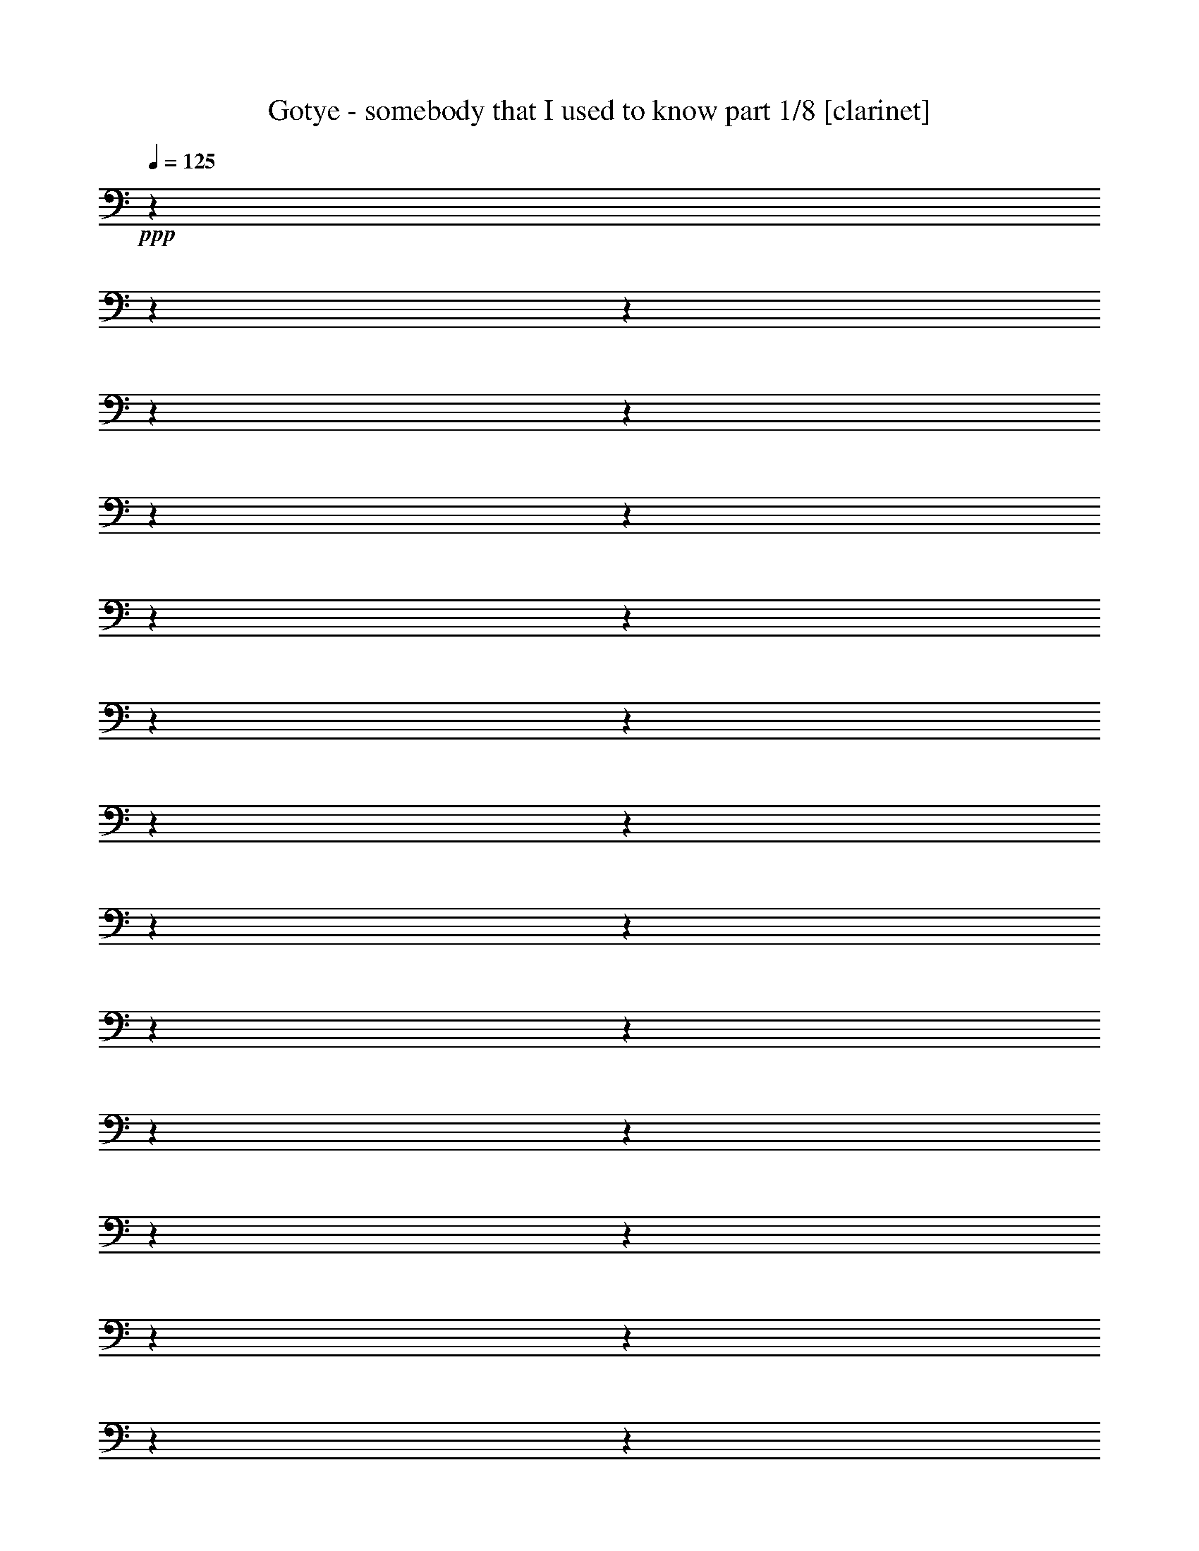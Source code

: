 % Produced with Bruzo's Transcoding Environment 

X:1 
T: Gotye - somebody that I used to know part 1/8 [clarinet] 
Z: Transcribed with BruTE 
L: 1/4 
Q: 125 
K: C 
+ppp+ 
z1 
z1 
z1 
z1 
z1 
z1 
z1 
z1 
z1 
z1 
z1 
z1 
z1 
z1 
z1 
z1 
z1 
z1 
z1 
z1 
z1 
z1 
z1 
z1 
z1 
z1 
z1 
z1 
z1 
z1 
z1 
z1 
z1 
z1 
z1 
z1 
z1 
z1 
z1 
z1 
z1 
z1 
z1 
z1 
z1 
+mp+ 
[=A,/4-] 
[=A,/8] 
z1/8 
+pp+ 
[=A,/4-] 
[=A,/8] 
z1/8 
+mp+ 
[=G,/4-] 
[=G,/8] 
z1/8 
+pp+ 
[=G,/8-] 
[=G,/8] 
z1/4 
+mp+ 
[=G,/8-] 
[=G,/8] 
z1/4 
[=G,/8-] 
[=G,/8] 
z1/4 
[=C/4-] 
[=C/8-] 
[=C/8] 
z1/2 
[=G,/2-] 
[=G,/8-] 
[=G,/8] 
z1/4 
[=F,/2-] 
[=F,/4-] 
[=F,/8] 
z1/8 
[=E,/8-] 
[=E,/8] 
z1/4 
+pp+ 
[=E,/4-] 
[=E,/8] 
z1/8 
[=D,/1-] 
[=D,/1-] 
[=D,/4-] 
[=D,/8] 
z1 
z1 
z1 
z1 
z1 
z1 
z1/8 
+pp+ 
[=D,/4-] 
[=D,/8] 
z1/8 
+mp+ 
[=A,/8-] 
[=A,/8] 
z1/4 
+pp+ 
[=A,/4-] 
[=A,/8] 
z1/8 
+mp+ 
[=G,/8-] 
[=G,/8] 
z1/4 
+pp+ 
[=G,/8-] 
[=G,/8] 
z1/4 
[=G,/8-] 
[=G,/8] 
z1/4 
+mp+ 
[=G,/8-] 
[=G,/8] 
z1/4 
[=C/2-] 
[=C/4-] 
[=C/8] 
z1/8 
[=A,/2-] 
[=A,/8-] 
[=A,/8] 
z1/4 
[=G,/2-] 
[=G,/4-] 
[=G,/8] 
z1/8 
[=F,/4-] 
[=F,/8] 
z1/8 
[=A,/1-] 
[=A,/1-] 
[=A,/2-] 
[=A,/4-] 
[=A,/8] 
z1 
z1 
z1 
z1 
z1 
z1 
z1/2 
z1/8 
+mf+ 
[=A,/4-] 
[=A,/8] 
z1/8 
+pp+ 
[=A,/4-] 
[=A,/8] 
z1/8 
+mp+ 
[=G,/4-] 
[=G,/8] 
z1/8 
+pp+ 
[=G,/8-] 
[=G,/8] 
z1/4 
+mp+ 
[=G,/4-] 
[=G,/8] 
z1/8 
[=G,/4-] 
[=G,/8] 
z1/8 
[=C/2-] 
[=C/4-] 
[=C/8] 
z1/8 
[=A,/2-] 
[=A,/8-] 
[=A,/8] 
z1/4 
[=G,/1-] 
[=G,/2-] 
[=G,/8] 
z1/2 
z1/4 
z1/8 
[=F,/8-] 
[=F,/8] 
z1/4 
+mf+ 
[=F,/8-] 
[=F,/8] 
z1/4 
+mp+ 
[=F,/4-] 
[=F,/8] 
z1/8 
[=G,/4-] 
[=G,/8-] 
[=G,/8] 
+pp+ 
[=F,/4-] 
[=F,/8] 
z1/8 
+mp+ 
[=F,/4-] 
[=F,/8] 
z1/8 
+pp+ 
[=E,/8-] 
[=E,/8] 
z1/4 
+mf+ 
[=E,/2-] 
[=E,/8-] 
[=E,/8] 
z1/4 
+mp+ 
[=D,/4-] 
[=D,/8] 
z1/8 
+pp+ 
[=D,/1-] 
[=D,/2-] 
[=D,/8-] 
[=D,/8] 
z1 
z1/4 
[=D,/8-] 
[=D,/8] 
z1/4 
+mf+ 
[=A,/4-] 
[=A,/8] 
z1/8 
+pp+ 
[=A,/4-] 
[=A,/8] 
z1/8 
[=G,/4-] 
[=G,/8] 
z1/8 
+mf+ 
[=G,/4-] 
[=G,/8-] 
[=G,/8] 
+pp+ 
[=G,/8-] 
[=G,/8] 
z1/4 
+mf+ 
[=G,/8-] 
[=G,/8] 
z1/4 
+mp+ 
[=C/2-] 
[=C/8] 
z1/4 
z1/8 
[=G,/2-] 
[=G,/8] 
z1/4 
z1/8 
[=F,/2-] 
[=F,/8-] 
[=F,/8] 
z1/4 
[=E,/4-] 
[=E,/8] 
z1/8 
[=E,/4-] 
[=E,/8-] 
[=E,/8] 
[=D,/1-] 
[=D,/1-] 
[=D,/2-] 
[=D,/4-] 
[=D,/8] 
z1 
z1 
z1 
z1 
z1 
z1 
z1 
z1 
z1 
z1 
z1 
z1 
z1 
z1 
z1 
z1 
z1 
z1 
z1 
z1 
z1 
z1 
z1 
z1 
z1 
z1 
z1 
z1 
z1 
z1 
z1 
z1 
z1 
z1 
z1 
z1 
z1 
z1/8 
[=A,/8-] 
[=A,/8] 
z1/4 
[=A,/8-] 
[=A,/8] 
z1/4 
+mf+ 
[=A,/4-] 
[=A,/8] 
z1/8 
+pp+ 
[=A,/8-] 
[=A,/8] 
z1/4 
+mp+ 
[=G,/8-] 
[=G,/8] 
z1/4 
+pp+ 
[=G,/8-] 
[=G,/8] 
z1/4 
+mp+ 
[=G,/8-] 
[=G,/8] 
z1/4 
+pp+ 
[=G,/8-] 
[=G,/8] 
z1/4 
+mf+ 
[=C/2-] 
[=C/4-] 
[=C/8] 
z1/8 
+mp+ 
[=G,/2-] 
[=G,/8-] 
[=G,/8] 
z1/4 
+mf+ 
[=F,/2-] 
[=F,/4-] 
[=F,/8] 
z1/8 
+mp+ 
[=E,/8-] 
[=E,/8] 
z1/4 
[=E,/4-] 
[=E,/8-] 
[=E,/8] 
[=D,/1-] 
[=D,/1-] 
[=D,/4-] 
[=D,/8-] 
[=D,/8] 
z1 
z1 
z1 
z1 
z1 
z1 
+pp+ 
[=D,/8-] 
[=D,/8] 
z1/4 
+mf+ 
[=A,/4-] 
[=A,/8] 
z1/8 
+mp+ 
[=A,/4-] 
[=A,/8] 
z1/8 
[=G,/4-] 
[=G,/8] 
z1/8 
[=G,/8-] 
[=G,/8] 
z1/4 
+mf+ 
[=G,/4-] 
[=G,/8] 
z1/8 
+mp+ 
[=F,/8-] 
[=F,/8] 
z1/4 
+pp+ 
[=A,/2-] 
[=A,/4-] 
[=A,/8-] 
[=A,/8] 
z1 
+mp+ 
[=E,/2-] 
[=E,/8] 
z1/8 
+pp+ 
[=D,/4-] 
[=D,/8-] 
[=D,/8] 
z1/4 
[=C/4-] 
[=C/8-] 
[=C/8] 
+mp+ 
[=D,/1-] 
[=D,/2-] 
[=D,/8-] 
[=D,/8] 
z1 
z1 
z1 
z1 
z1 
z1 
z1/2 
z1/4 
[=D,/4-] 
[=D,/8] 
z1/8 
+mf+ 
[=A,/4-] 
[=A,/8] 
z1/8 
+mp+ 
[=A,/8-] 
[=A,/8] 
z1/4 
+mf+ 
[=G,/4-] 
[=G,/8] 
z1/8 
+pp+ 
[=G,/8-] 
[=G,/8] 
z1/4 
+mf+ 
[=G,/4-] 
[=G,/8] 
z1/8 
+pp+ 
[=G,/4-] 
[=G,/8] 
z1/8 
+mf+ 
[=C/4-] 
[=C/8-] 
[=C/8] 
z1/2 
+mp+ 
[=A,/4-] 
[=A,/8-] 
[=A,/8] 
z1/2 
[=G,/2-] 
[=G,/4-] 
[=G,/8] 
z1 
z1 
z1/8 
+mf+ 
[=F,/4-] 
[=F,/8] 
z1/8 
+mp+ 
[=F,/8-] 
[=F,/8] 
z1/4 
[=E,/4-] 
[=E,/8] 
z1/8 
[=E,/8-] 
[=E,/8] 
z1/4 
+mf+ 
[=E,/4-] 
[=E,/8] 
z1/8 
+pp+ 
[=F,/8-] 
[=F,/8] 
z1/4 
+mf+ 
[=E,/2-] 
[=E,/4-] 
[=E,/8] 
z1/8 
+mp+ 
[=D,/8-] 
[=D,/8] 
z1/4 
+mf+ 
[=D,/1-] 
[=D,/8] 
z1 
z1/2 
z1/4 
z1/8 
+mp+ 
[=D,/4-] 
[=D,/8] 
z1/8 
+mf+ 
[=A,/4-] 
[=A,/8-] 
[=A,/8] 
+pp+ 
[=A,/8-] 
[=A,/8] 
z1/4 
+mp+ 
[=G,/8-] 
[=G,/8] 
z1/4 
[=G,/4-] 
[=G,/8] 
z1/8 
[=G,/4-] 
[=G,/8] 
z1/8 
[=G,/8-] 
[=G,/8] 
z1/4 
+mf+ 
[=C/1-] 
[=C/8-] 
[=C/8] 
z1/4 
+mp+ 
[=G,/8-] 
[=G,/8] 
z1/4 
[=F,/4-] 
[=F,/8-] 
[=F,/8] 
z1/2 
+pp+ 
[=E,/8-] 
[=E,/8] 
z1/2 
z1/4 
+mp+ 
[=E,/4-] 
[=E,/8-] 
[=E,/8] 
[=D,/1-] 
[=D,/1-] 
[=D,/2-] 
[=D,/8-] 
[=D,/8] 
z1 
z1 
z1 
z1 
z1 
z1/2 
z1/4 
+mf+ 
[=D/8] 
z1/4 
z1/8 
[=F/8-] 
[=F/8] 
z1/4 
[=F/4-] 
[=F/8-] 
[=F/8] 
[=F/4-] 
[=F/8] 
z1/8 
[=F/8-] 
[=F/8] 
z1/4 
[=D/8] 
z1/4 
z1/8 
[^A/1-] 
[^A/8-] 
[^A/8] 
z1/4 
+f+ 
[=A/4-] 
[=A/8] 
z1/8 
+mf+ 
[=A/1-] 
[=A/4-] 
[=A/8-] 
[=A/8] 
z1 
z1/2 
+f+ 
[=A/4-] 
[=A/8] 
z1/8 
+mf+ 
[=A/8-] 
[=A/8] 
z1/4 
[=G/8-] 
[=G/8] 
z1/4 
[=G/4-] 
[=G/8] 
z1/8 
[=G/4-] 
[=G/8] 
z1/8 
+mp+ 
[=G/8-] 
[=G/8] 
z1/4 
+mf+ 
[=c/8-] 
[=c/8] 
z1/4 
[=c/4-] 
[=c/8] 
z1/8 
[=c/4-] 
[=c/8] 
z1/8 
+f+ 
[=c/2-] 
[=c/4-] 
[=c/8-] 
[=c/8] 
+mf+ 
[^A/4-] 
[^A/8-] 
[^A/8] 
[=A/4-] 
[=A/8-] 
[=A/8] 
[=G/4-] 
[=G/8-] 
[=G/8] 
+f+ 
[=F/1-] 
[=F/8-] 
[=F/8] 
z1/4 
+mp+ 
[=D/8-] 
[=D/8] 
z1/4 
+mf+ 
[=D/4-] 
[=D/8-] 
[=D/8] 
[=F/4-] 
[=F/8] 
z1/8 
+mp+ 
[=F/4-] 
[=F/8-] 
[=F/8] 
+mf+ 
[=D/4-] 
[=D/8] 
z1/8 
[^A/1-] 
[^A/4-] 
[^A/8-] 
[^A/8] 
[=A/4-] 
[=A/8] 
z1/8 
[=A/2-] 
[=A/4-] 
[=A/8-] 
[=A/8] 
+pp+ 
[=D/8-] 
[=D/8] 
z1/4 
+mp+ 
[=D/8-] 
[=D/8] 
z1/4 
+mf+ 
[=A/4-] 
[=A/8] 
z1/8 
[=A/4-] 
[=A/8] 
z1/8 
[=A/4-] 
[=A/8] 
z1/8 
[=G/8] 
z1/4 
z1/8 
[=G/4-] 
[=G/8] 
z1/8 
[=D/4-] 
[=D/8-] 
[=D/8] 
+mp+ 
[=D/4-] 
[=D/8] 
z1/8 
+pp+ 
[=D/8-] 
[=D/8] 
z1/4 
+mf+ 
[=D/2-] 
[=D/8-] 
[=D/8] 
z1/4 
[=C/2-] 
[=C/8] 
z1/4 
z1/8 
[=C/2-] 
[=C/8-] 
[=C/8] 
z1 
z1 
z1/4 
[=D/4-] 
[=D/8-] 
[=D/8] 
[=F/8-] 
[=F/8] 
z1/4 
[=F/4-] 
[=F/8-] 
[=F/8] 
[=F/4-] 
[=F/8] 
z1/8 
[=F/8-] 
[=F/8] 
z1/4 
[=D/8] 
z1/4 
z1/8 
[^A/1-] 
[^A/8-] 
[^A/8] 
z1/4 
+f+ 
[=A/4-] 
[=A/8] 
z1/8 
+mf+ 
[=A/1-] 
[=A/4-] 
[=A/8-] 
[=A/8] 
z1 
z1/2 
+f+ 
[=A/4-] 
[=A/8] 
z1/8 
+mf+ 
[=A/8-] 
[=A/8] 
z1/4 
[=G/8-] 
[=G/8] 
z1/2 
[=G/8-] 
[=G/8] 
[=G/4-] 
[=G/8] 
z1/8 
+mp+ 
[=G/4-] 
[=G/8-] 
[=G/8] 
+mf+ 
[=c/8-] 
[=c/8] 
z1/4 
[=c/4-] 
[=c/8] 
z1/8 
[=c/4-] 
[=c/8] 
z1/8 
+f+ 
[=c/8-] 
[=c/8] 
z1/4 
+mf+ 
[^A/2-] 
[^A/4-] 
[^A/8-] 
[^A/8] 
[=A/4-] 
[=A/8-] 
[=A/8] 
[=G/4-] 
[=G/8-] 
[=G/8] 
+f+ 
[=F/1-] 
[=F/8-] 
[=F/8] 
z1/4 
+mp+ 
[=D/8-] 
[=D/8] 
z1/4 
+mf+ 
[=D/4-] 
[=D/8-] 
[=D/8] 
[=F/4-] 
[=F/8] 
z1/8 
+mp+ 
[=F/4-] 
[=F/8-] 
[=F/8] 
+mf+ 
[=D/4-] 
[=D/8] 
z1/8 
[=A/1-] 
[=A/4-] 
[=A/8-] 
[=A/8] 
[=G/4-] 
[=G/8] 
z1/8 
[=G/2-] 
[=G/4-] 
[=G/8-] 
[=G/8] 
z1 
[=G/4-] 
[=G/8] 
z1/8 
[=A/4-] 
[=A/8] 
z1/8 
[=A/4-] 
[=A/8] 
z1/8 
[=A/4-] 
[=A/8-] 
[=A/8] 
[=F/4-] 
[=F/8] 
z1/8 
[=G/4-] 
[=G/8-] 
[=G/8] 
[=G/4-] 
[=G/8] 
z1/8 
[=G/8-] 
[=G/8] 
z1/4 
[=G/2-] 
[=G/8-] 
[=G/8] 
z1/4 
[=F/2-] 
[=F/4-] 
[=F/8-] 
[=F/8] 
[=F/1-] 
[=F/4-] 
[=F/8-] 
[=F/8] 
z1 
z1 
z1 
z1 
z1 
z1 
z1 
z1 
z1/2 
[=G/4-] 
[=G/8] 
z1/8 
[=A/4-] 
[=A/8] 
z1/8 
[=A/4-] 
[=A/8] 
z1/8 
[=A/4-] 
[=A/8-] 
[=A/8] 
[=F/4-] 
[=F/8] 
z1/8 
[=G/4-] 
[=G/8-] 
[=G/8] 
[=G/4-] 
[=G/8] 
z1/8 
[=G/8-] 
[=G/8] 
z1/4 
[=G/2-] 
[=G/8-] 
[=G/8] 
z1/4 
[=F/2-] 
[=F/4-] 
[=F/8-] 
[=F/8] 
[=F/1-] 
[=F/4-] 
[=F/8-] 
[=F/8] 
z1 
z1 
z1 
z1 
z1 
z1 
z1 
z1 
z1/2 
[=G/4-] 
[=G/8] 
z1/8 
[=A/4-] 
[=A/8] 
z1/8 
[=A/4-] 
[=A/8] 
z1/8 
[=A/4-] 
[=A/8-] 
[=A/8] 
[=F/4-] 
[=F/8] 
z1/8 
[=G/4-] 
[=G/8-] 
[=G/8] 
[=G/4-] 
[=G/8] 
z1/8 
[=G/8-] 
[=G/8] 
z1/4 
[=G/2-] 
[=G/8-] 
[=G/8] 
z1/4 
[=F/2-] 
[=F/4-] 
[=F/8-] 
[=F/8] 
[=F/1-] 
[=F/4-] 
[=F/8-] 
[=F/8] 
z1 
z1 
z1 
z1 
z1 
z1 
z1 
z1 
z1 
z1 
z1 
z1 
z1 
z1 
z1 
z1 
z1 
z1 
z1 
z1 
z1 
z1 
z1 
z1 
z1 
z1 
z1 
z1 
z1 
z1 
z1 
z1 
z1 
z1 
z1 
z1 
z1 
z1 
z1 
z1 
z1 
z1 
z1 
z1 
z1 
z1 
z1 
z1 
z1 
z1 
z1 
z1 
z1 
z1 
z1 
z1 
z1 
z1 
z1 
z1 
z1 
z1 
z1 
z1 
z1 
z1 
z1 
z1 
z1 
z1 
z1 
z1 
z1 
z1 
z1 
z1 
z1 
z1 
z1 
z1 
z1 
z1 
z1 
z1 
z1 
z1 
z1 
z1 
z1 
z1 
z1 
z1 
z1 
z1 
z1 
z1 
z1 
z1/2 
[=D/8] 
z1/4 
z1/8 
[=F/8-] 
[=F/8] 
z1/4 
[=F/4-] 
[=F/8-] 
[=F/8] 
[=F/4-] 
[=F/8] 
z1/8 
[=F/8-] 
[=F/8] 
z1/4 
[=D/8] 
z1/4 
z1/8 
[^A/1-] 
[^A/8-] 
[^A/8] 
z1/4 
+f+ 
[=A/4-] 
[=A/8] 
z1/8 
+mf+ 
[=A/1-] 
[=A/4-] 
[=A/8-] 
[=A/8] 
z1 
z1/2 
+f+ 
[=A/4-] 
[=A/8] 
z1/8 
+mf+ 
[=A/8-] 
[=A/8] 
z1/4 
[=G/8-] 
[=G/8] 
z1/4 
[=G/4-] 
[=G/8] 
z1/8 
[=G/4-] 
[=G/8] 
z1/8 
+mp+ 
[=G/8-] 
[=G/8] 
z1/4 
+mf+ 
[=c/8-] 
[=c/8] 
z1/4 
[=c/4-] 
[=c/8] 
z1/8 
[=c/4-] 
[=c/8] 
z1/8 
+f+ 
[=c/2-] 
[=c/4-] 
[=c/8-] 
[=c/8] 
+mf+ 
[^A/4-] 
[^A/8-] 
[^A/8] 
[=A/4-] 
[=A/8-] 
[=A/8] 
[=G/4-] 
[=G/8-] 
[=G/8] 
+f+ 
[=F/1-] 
[=F/8-] 
[=F/8] 
z1/4 
+mp+ 
[=D/8-] 
[=D/8] 
z1/4 
+mf+ 
[=D/4-] 
[=D/8-] 
[=D/8] 
[=F/4-] 
[=F/8] 
z1/8 
+mp+ 
[=F/4-] 
[=F/8-] 
[=F/8] 
+mf+ 
[=D/4-] 
[=D/8] 
z1/8 
[^A/1-] 
[^A/4-] 
[^A/8-] 
[^A/8] 
[=A/4-] 
[=A/8] 
z1/8 
[=A/2-] 
[=A/4-] 
[=A/8-] 
[=A/8] 
+pp+ 
[=D/8-] 
[=D/8] 
z1/4 
+mp+ 
[=D/8-] 
[=D/8] 
z1/4 
+mf+ 
[=A/4-] 
[=A/8] 
z1/8 
[=A/4-] 
[=A/8] 
z1/8 
[=A/4-] 
[=A/8] 
z1/8 
[=G/8] 
z1/4 
z1/8 
[=G/4-] 
[=G/8] 
z1/8 
[=D/4-] 
[=D/8-] 
[=D/8] 
+mp+ 
[=D/4-] 
[=D/8] 
z1/8 
+pp+ 
[=D/8-] 
[=D/8] 
z1/4 
+mf+ 
[=D/2-] 
[=D/8-] 
[=D/8] 
z1/4 
[=C/2-] 
[=C/8] 
z1/4 
z1/8 
[=C/2-] 
[=C/8-] 
[=C/8] 
z1 
z1 
z1/4 
[=D/4-] 
[=D/8-] 
[=D/8] 
[=F/8-] 
[=F/8] 
z1/4 
[=F/4-] 
[=F/8-] 
[=F/8] 
[=F/4-] 
[=F/8] 
z1/8 
[=F/8-] 
[=F/8] 
z1/4 
[=D/8] 
z1/4 
z1/8 
[^A/1-] 
[^A/8-] 
[^A/8] 
z1/4 
+f+ 
[=A/4-] 
[=A/8] 
z1/8 
+mf+ 
[=A/1-] 
[=A/4-] 
[=A/8-] 
[=A/8] 
z1 
z1/2 
+f+ 
[=A/4-] 
[=A/8] 
z1/8 
+mf+ 
[=A/8-] 
[=A/8] 
z1/4 
[=G/8-] 
[=G/8] 
z1/2 
[=G/8-] 
[=G/8] 
[=G/4-] 
[=G/8] 
z1/8 
+mp+ 
[=G/4-] 
[=G/8-] 
[=G/8] 
+mf+ 
[=c/8-] 
[=c/8] 
z1/4 
[=c/4-] 
[=c/8] 
z1/8 
[=c/4-] 
[=c/8] 
z1/8 
+f+ 
[=c/8-] 
[=c/8] 
z1/4 
+mf+ 
[^A/2-] 
[^A/4-] 
[^A/8-] 
[^A/8] 
[=A/4-] 
[=A/8-] 
[=A/8] 
[=G/4-] 
[=G/8-] 
[=G/8] 
+f+ 
[=F/1-] 
[=F/8-] 
[=F/8] 
z1/4 
+mp+ 
[=D/8-] 
[=D/8] 
z1/4 
+mf+ 
[=D/4-] 
[=D/8-] 
[=D/8] 
[=F/4-] 
[=F/8] 
z1/8 
+mp+ 
[=F/4-] 
[=F/8-] 
[=F/8] 
+mf+ 
[=D/4-] 
[=D/8] 
z1/8 
[=A/1-] 
[=A/4-] 
[=A/8-] 
[=A/8] 
[=G/4-] 
[=G/8] 
z1/8 
[=G/2-] 
[=G/4-] 
[=G/8-] 
[=G/8] 
z1 
[=G/4-] 
[=G/8] 
z1/8 
[=A/4-] 
[=A/8] 
z1/8 
[=A/4-] 
[=A/8] 
z1/8 
[=A/4-] 
[=A/8-] 
[=A/8] 
[=F/4-] 
[=F/8] 
z1/8 
[=G/4-] 
[=G/8-] 
[=G/8] 
[=G/4-] 
[=G/8] 
z1/8 
[=G/8-] 
[=G/8] 
z1/4 
[=G/2-] 
[=G/8-] 
[=G/8] 
z1/4 
[=F/2-] 
[=F/4-] 
[=F/8-] 
[=F/8] 
[=F/1-] 
[=F/4-] 
[=F/8-] 
[=F/8] 
+ppp+ 
[=D/4-] 
[=D/8-] 
[=D/8] 
[^A/4-] 
[^A/8-] 
[^A/8] 
[=A/2-] 
[=A/8-] 
[=A/8] 
z1 
z1 
z1/2 
z1/4 
[=A/4-] 
[=A/8] 
z1/8 
[=G/2-] 
[=G/8] 
z1/4 
z1/8 
[=F/2-] 
[=F/8] 
z1/4 
z1/8 
[=F/2-] 
[=F/4-] 
[=F/8] 
z1/2 
z1/8 
+mf+ 
[=G/4-] 
[=G/8] 
z1/8 
[=A/4-] 
[=A/8] 
z1/8 
[=A/4-] 
[=A/8] 
z1/8 
[=A/4-] 
[=A/8-] 
[=A/8] 
[=F/4-] 
[=F/8] 
z1/8 
[=G/4-] 
[=G/8-] 
[=G/8] 
[=G/4-] 
[=G/8] 
z1/8 
[=G/8-] 
[=G/8] 
z1/4 
[=G/2-] 
[=G/8-] 
[=G/8] 
z1/4 
[=F/2-] 
[=F/4-] 
[=F/8-] 
[=F/8] 
[=F/1-] 
[=D/4-=F/4-] 
[=D/8-=F/8-] 
[=D/8=F/8] 
+ppp+ 
[^A/4-] 
[^A/8] 
z1/8 
[=A/2-] 
[=A/4-] 
[=A/8-] 
[=A/8] 
z1 
z1 
z1/2 
[=F/4-] 
[=F/8-] 
[=F/8] 
[=G/2-] 
[=G/8-] 
[=G/8] 
z1/4 
[=F/2-] 
[=F/8-] 
[=F/8] 
z1/4 
[=F/2-] 
[=F/8] 
z1 
z1/4 
z1/8 
+mf+ 
[=G/4-] 
[=G/8] 
z1/8 
[=A/4-] 
[=A/8] 
z1/8 
[=A/4-] 
[=A/8] 
z1/8 
[=A/4-] 
[=A/8-] 
[=A/8] 
[=F/4-] 
[=F/8] 
z1/8 
[=G/4-] 
[=G/8-] 
[=G/8] 
[=G/4-] 
[=G/8] 
z1/8 
[=G/8-] 
[=G/8] 
z1/4 
[=G/2-] 
[=G/8-] 
[=G/8] 
z1/4 
[=F/2-] 
[=F/4-] 
[=F/8-] 
[=F/8] 
[=F/1-] 
[=D/4-=F/4-] 
[=D/8-=F/8-] 
[=D/8=F/8] 
+ppp+ 
[^A/4-] 
[^A/8] 
z1/8 
[=A/1-] 
[=A/2-] 
[=A/4-] 
[=A/8-] 
[=A/8] 
z1 
z1/2 
[=G/8-] 
[=G/8] 
z1/4 
[=G/2-] 
[=G/8-] 
[=G/8] 
z1/4 
[=G/2-] 
[=G/8-] 
[=G/8] 
z1/4 
[=F/2-] 
[=F/4-] 
[=F/8-] 
[=F/8] 
z1 
+mf+ 
[=G/4-] 
[=G/8] 
z1/8 
[=A/4-] 
[=A/8] 
z1/8 
[=A/4-] 
[=A/8] 
z1/8 
[=A/4-] 
[=A/8-] 
[=A/8] 
[=F/4-] 
[=F/8] 
z1/8 
[=G/4-] 
[=G/8-] 
[=G/8] 
[=G/4-] 
[=G/8] 
z1/8 
[=G/8-] 
[=G/8] 
z1/4 
[=G/2-] 
[=G/8-] 
[=G/8] 
z1/4 
[=F/2-] 
[=F/4-] 
[=F/8-] 
[=F/8] 
[=F/1-] 
[=D/4-=F/4-] 
[=D/8=F/8-] 
[=F/8] 
+ppp+ 
[^A/4-] 
[^A/8-] 
[^A/8] 
[=A/1-] 
[=A/2-] 
[=A/4-] 
[=A/8-] 
[=A/8] 
z1 
z1/2 
[=G/8-] 
[=G/8] 
z1/4 
[=G/2-] 
[=G/8-] 
[=G/8] 
z1/4 
[=F/2-] 
[=F/8] 
z1/4 
z1/8 
[=F/2-] 
[=F/8] 
z1 
z1/4 
z1/8 
+mf+ 
[=G/4-] 
[=G/8] 
z1/8 
[=A/4-] 
[=A/8] 
z1/8 
[=A/4-] 
[=A/8] 
z1/8 
[=A/4-] 
[=A/8-] 
[=A/8] 
[=F/4-] 
[=F/8] 
z1/8 
[=G/4-] 
[=G/8-] 
[=G/8] 
[=G/4-] 
[=G/8] 
z1/8 
[=G/8-] 
[=G/8] 
z1/4 
[=G/2-] 
[=G/8-] 
[=G/8] 
z1/4 
[=F/2-] 
[=F/4-] 
[=F/8-] 
[=F/8] 
[=F/1-] 
[=F/4-] 
[=F/8-] 
[=F/8] 
z1 
z1 
z1 
z1 
z1 
z1 
z1 
z1 
z1 
z1 
z1 
z1 
z1 
z1 
z1 
z1 
z1 
z1/8 

X:2 
T: Gotye - somebody that I used to know part 2/8 [horn] 
Z: Transcribed with BruTE 
L: 1/4 
Q: 125 
K: C 
+ppp+ 
z1 
z1 
z1 
z1 
z1 
z1 
z1 
z1 
z1 
z1 
z1 
z1 
z1 
z1 
z1 
z1 
z1 
z1 
z1 
z1 
z1 
z1 
z1 
z1 
z1 
z1 
z1 
z1 
z1 
z1 
z1 
z1 
z1 
z1 
z1 
z1 
z1 
z1 
z1 
z1 
z1 
z1 
z1 
z1 
z1 
z1 
z1 
z1 
z1 
z1 
z1 
z1 
z1 
z1 
z1 
z1 
z1 
z1 
z1 
z1 
z1 
z1 
z1 
z1 
z1 
z1 
z1 
z1 
z1 
z1 
z1 
z1 
z1 
z1 
z1 
z1 
z1 
z1 
z1 
z1 
z1 
z1 
z1 
z1 
z1 
z1 
z1 
z1 
z1 
z1 
z1 
z1 
z1 
z1 
z1 
z1 
z1 
z1 
z1 
z1 
z1 
z1 
z1 
z1 
z1 
z1 
z1 
z1 
+mp+ 
[=A,/2-] 
[=A,/8] 
z1 
z1 
z1 
z1 
z1 
z1/4 
z1/8 
[=C/4-] 
[=C/8-] 
[=C/8] 
z1 
[=A,/8-] 
[=A,/8] 
z1/4 
[=G,/8-] 
[=G,/8] 
z1 
z1/4 
[=D,/2-] 
[=D,/8-] 
[=D,/8] 
z1 
z1 
z1 
z1/2 
z1/4 
[=E,/8-] 
[=E,/8] 
z1 
z1/4 
[=C/8-] 
[=C/8] 
z1/4 
[=A,/2-] 
[=A,/8] 
z1 
z1 
z1 
z1 
z1 
z1/4 
z1/8 
[=C/4-] 
[=C/8-] 
[=C/8] 
z1 
[=A,/8-] 
[=A,/8] 
z1/4 
[=G,/8-] 
[=G,/8] 
z1 
z1/4 
[=D,/2-] 
[=D,/8-] 
[=D,/8] 
z1/2 
z1/4 
+pp+ 
[=D,/4-] 
[=D,/8-] 
[=D,/8] 
z1 
z1 
z1 
z1 
z1 
z1 
z1 
z1 
z1 
z1 
z1 
z1 
z1 
z1 
z1 
z1 
z1 
z1 
z1 
z1 
z1 
z1 
z1 
z1 
z1 
z1 
z1 
z1 
z1 
z1 
z1 
z1 
z1 
z1 
z1 
z1 
z1 
z1 
z1 
z1 
z1 
z1 
z1 
z1 
z1 
z1 
z1 
z1 
z1 
z1 
z1 
z1 
z1 
z1 
z1 
z1 
z1 
z1 
z1 
z1 
z1 
z1 
z1 
z1 
z1 
z1 
z1 
z1 
z1/2 
+f+ 
[=A/4-] 
[=A/8-] 
[=A/8] 
z1 
z1 
z1 
z1 
z1 
z1/2 
[=c/8-] 
[=c/8] 
z1 
z1/4 
[=G/8-] 
[=G/8] 
z1/2 
z1/4 
+mf+ 
[=A/4-] 
[=A/8] 
z1 
z1 
z1 
z1/8 
[=F/8-] 
[=F/8] 
z1 
z1/2 
z1/4 
[=C/8-] 
[=C/8] 
z1 
z1/4 
[=G/8-] 
[=G/8] 
z1/2 
z1/4 
[=A/4-] 
[=A/8-] 
[=A/8] 
z1 
z1 
z1 
z1 
z1 
+f+ 
[=c/8-] 
[=c/8] 
z1 
z1/4 
[=G/8-] 
[=G/8] 
z1/2 
z1/4 
+mf+ 
[=A/4-] 
[=A/8] 
z1 
z1 
z1/2 
z1/8 
[=G/8-] 
[=G/8] 
z1/2 
z1/4 
[=F/4-] 
[=F/8-] 
[=F/8] 
z1 
z1 
z1/2 
[=G/8-] 
[=G/8] 
z1/2 
z1/4 
[=A/4-] 
[=A/8] 
z1 
z1 
z1 
z1 
z1 
z1/8 
+f+ 
[=c/8-] 
[=c/8] 
z1 
z1/4 
[=G/8-] 
[=G/8] 
z1/2 
z1/4 
+mf+ 
[=A/4-] 
[=A/8] 
z1 
z1 
z1 
z1/8 
[=F/8-] 
[=F/8] 
z1 
z1/2 
z1/4 
[=C/8-] 
[=C/8] 
z1 
z1/4 
[=G/8-] 
[=G/8] 
z1/2 
z1/4 
[=A/4-] 
[=A/8-] 
[=A/8] 
z1 
z1 
z1 
z1 
z1 
+f+ 
[=c/8-] 
[=c/8] 
z1 
z1/4 
[=G/8-] 
[=G/8] 
z1/2 
z1/4 
+mf+ 
[=A/4-] 
[=A/8] 
z1 
z1 
z1/2 
z1/8 
[=G/8-] 
[=G/8] 
z1/2 
z1/4 
[=F/4-] 
[=F/8-] 
[=F/8] 
z1 
z1 
z1/2 
[=G/8-] 
[=G/8] 
z1/2 
z1/4 
[=A/4-] 
[=A/8] 
z1 
z1 
z1 
z1 
z1 
z1/8 
+f+ 
[=c/8-] 
[=c/8] 
z1 
z1/4 
[=G/8-] 
[=G/8] 
z1/2 
z1/4 
+mf+ 
[=A/4-] 
[=A/8] 
z1 
z1 
z1 
z1/8 
[=F/8-] 
[=F/8] 
z1 
z1/2 
z1/4 
[=C/8-] 
[=C/8] 
z1 
z1/4 
[=G/8-] 
[=G/8] 
z1/2 
z1/4 
[=A/4-] 
[=A/8-] 
[=A/8] 
z1 
z1 
z1 
z1 
z1 
+f+ 
[=c/8-] 
[=c/8] 
z1 
z1/4 
[=G/8-] 
[=G/8] 
z1/2 
z1/4 
+mf+ 
[=A/4-] 
[=A/8] 
z1 
z1 
z1/2 
z1/8 
[=G/8-] 
[=G/8] 
z1/2 
z1/4 
[=F/4-] 
[=F/8-] 
[=F/8] 
z1 
z1 
z1/2 
[=G/8-] 
[=G/8] 
z1/4 
+mp+ 
[=A,/2-] 
[=A,/8] 
z1 
z1 
z1 
z1 
z1 
z1/4 
z1/8 
[=C/4-] 
[=C/8-] 
[=C/8] 
z1 
[=A,/8-] 
[=A,/8] 
z1/4 
[=G,/8-] 
[=G,/8] 
z1 
z1/4 
[=D,/2-] 
[=D,/8-] 
[=D,/8] 
z1 
z1 
z1 
z1/2 
z1/4 
[=E,/8-] 
[=E,/8] 
z1 
z1/4 
[=C/8-] 
[=C/8] 
z1/4 
[=A,/2-] 
[=A,/8] 
z1 
z1 
z1 
z1 
z1 
z1/4 
z1/8 
[=C/4-] 
[=C/8-] 
[=C/8] 
z1 
[=A,/8-] 
[=A,/8] 
z1/4 
[=G,/8-] 
[=G,/8] 
z1 
z1/4 
[=D,/2-] 
[=D,/8-] 
[=D,/8] 
z1/2 
z1/4 
+pp+ 
[=D,/4-] 
[=D,/8-] 
[=D,/8] 
z1 
z1 
z1 
z1 
z1 
z1 
z1 
z1 
z1 
z1 
z1 
z1 
z1 
z1 
z1 
z1 
z1 
z1 
z1 
z1 
z1 
z1 
z1 
z1 
z1 
z1 
z1 
z1 
z1 
z1 
z1 
z1 
z1 
z1 
z1/2 
[=D,/8] 
z1 
z1/4 
z1/8 
[=C/8] 
z1/4 
z1/8 
+mp+ 
[=A,/8] 
z1 
z1/4 
z1/8 
+mf+ 
[=G,/8] 
z1 
z1 
z1 
z1 
z1/4 
z1/8 
+mp+ 
[=C/8] 
z1 
z1/4 
z1/8 
[=A,/4-] 
[=A,/8-] 
[=A,/8] 
z1 
z1/2 
[=G,/8] 
z1 
z1 
z1 
z1 
z1/4 
z1/8 
[=D,/8] 
z1 
z1/4 
z1/8 
[=A,/2-] 
[=A,/4-] 
[=A,/8] 
z1 
z1/8 
+mf+ 
[=G,/8] 
z1 
z1 
z1 
z1 
z1/4 
z1/8 
+mp+ 
[=C/8-] 
[=C/8] 
z1 
z1/4 
[=A,/2-] 
[=A,/4-] 
[=A,/8] 
z1 
z1/8 
[=G,/8] 
z1 
z1 
z1 
z1 
z1 
z1 
z1/4 
z1/8 
+f+ 
[=A/4-] 
[=A/8-] 
[=A/8] 
z1 
z1 
z1 
z1 
z1 
z1/2 
[=c/8-] 
[=c/8] 
z1 
z1/4 
[=G/8-] 
[=G/8] 
z1/2 
z1/4 
+mf+ 
[=A/4-] 
[=A/8] 
z1 
z1 
z1 
z1/8 
[=F/8-] 
[=F/8] 
z1 
z1/2 
z1/4 
[=C/8-] 
[=C/8] 
z1 
z1/4 
[=G/8-] 
[=G/8] 
z1/2 
z1/4 
[=A/4-] 
[=A/8-] 
[=A/8] 
z1 
z1 
z1 
z1 
z1 
+f+ 
[=c/8-] 
[=c/8] 
z1 
z1/4 
[=G/8-] 
[=G/8] 
z1/2 
z1/4 
+mf+ 
[=A/4-] 
[=A/8] 
z1 
z1 
z1/2 
z1/8 
[=G/8-] 
[=G/8] 
z1/2 
z1/4 
[=F/4-] 
[=F/8-] 
[=F/8] 
z1 
z1 
z1/2 
[=G/8-] 
[=G/8] 
z1/2 
z1/4 
[=A/4-] 
[=A/8] 
z1 
z1 
z1 
z1 
z1 
z1/8 
+f+ 
[=c/8-] 
[=c/8] 
z1 
z1/4 
[=G/8-] 
[=G/8] 
z1/2 
z1/4 
+mf+ 
[=A/4-] 
[=A/8] 
z1 
z1 
z1 
z1/8 
[=F/8-] 
[=F/8] 
z1 
z1/2 
z1/4 
[=C/8-] 
[=C/8] 
z1 
z1/4 
[=G/8-] 
[=G/8] 
z1/2 
z1/4 
[=A/4-] 
[=A/8-] 
[=A/8] 
z1 
z1 
z1 
z1 
z1 
+f+ 
[=c/8-] 
[=c/8] 
z1 
z1/4 
[=G/8-] 
[=G/8] 
z1/2 
z1/4 
+mf+ 
[=A/4-] 
[=A/8] 
z1 
z1 
z1/2 
z1/8 
[=G/8-] 
[=G/8] 
z1/2 
z1/4 
[=F/4-] 
[=F/8-] 
[=F/8] 
z1 
z1 
z1/2 
[=G/8-] 
[=G/8] 
z1/2 
z1/4 
[=A/4-] 
[=A/8] 
z1 
z1 
z1 
z1 
z1 
z1/8 
+f+ 
[=c/8-] 
[=c/8] 
z1 
z1/4 
[=G/8-] 
[=G/8] 
z1/2 
z1/4 
+mf+ 
[=A/4-] 
[=A/8] 
z1 
z1 
z1 
z1/8 
[=F/8-] 
[=F/8] 
z1 
z1/2 
z1/4 
[=C/8-] 
[=C/8] 
z1 
z1/4 
[=G/8-] 
[=G/8] 
z1/2 
z1/4 
[=A/4-] 
[=A/8-] 
[=A/8] 
z1 
z1 
z1 
z1 
z1 
+f+ 
[=c/8-] 
[=c/8] 
z1 
z1/4 
[=G/8-] 
[=G/8] 
z1/2 
z1/4 
+mf+ 
[=A/4-] 
[=A/8] 
z1 
z1 
z1/2 
z1/8 
[=G/8-] 
[=G/8] 
z1/2 
z1/4 
[=F/4-] 
[=F/8-] 
[=F/8] 
z1 
z1 
z1/2 
[=G/8-] 
[=G/8] 
z1/4 
+mp+ 
[=A,/2-] 
[=A,/8] 
z1 
z1 
z1 
z1 
z1 
z1/4 
z1/8 
[=C/4-] 
[=C/8-] 
[=C/8] 
z1 
[=A,/8-] 
[=A,/8] 
z1/4 
[=G,/8-] 
[=G,/8] 
z1 
z1/4 
[=D,/2-] 
[=D,/8-] 
[=D,/8] 
z1 
z1 
z1 
z1/2 
z1/4 
[=E,/8-] 
[=E,/8] 
z1 
z1/4 
[=C/8-] 
[=C/8] 
z1/4 
[=A,/2-] 
[=A,/8] 
z1 
z1 
z1 
z1 
z1 
z1/4 
z1/8 
[=C/4-] 
[=C/8-] 
[=C/8] 
z1 
[=A,/8-] 
[=A,/8] 
z1/4 
[=G,/8-] 
[=G,/8] 
z1 
z1/4 
[=D,/2-] 
[=D,/8-] 
[=D,/8] 
z1/2 
z1/4 
+pp+ 
[=D,/4-] 
[=D,/8-] 
[=D,/8] 
z1 
z1 
z1 
z1 
z1 
z1 
z1 
z1 
z1 
z1 
z1 
z1 
z1 
z1 
z1 
z1 
z1 
z1 
z1 
z1 
z1 
z1/8 

X:3 
T: Gotye - somebody that I used to know part 3/8 [lute] 
Z: Transcribed with BruTE 
L: 1/4 
Q: 125 
K: C 
+ppp+ 
z1 
z1 
z1 
z1 
z1 
z1 
z1 
z1 
z1 
z1 
z1 
z1 
+pp+ 
[=A,/8=D/8=F/8] 
z1/2 
z1/4 
z1/8 
[=A,/8-=D/8-=F/8-] 
[=A,/8=D/8=F/8] 
z1 
z1/2 
z1/4 
[=C/8=E/8=G/8] 
z1/2 
z1/4 
z1/8 
[=A,/8=D/8=F/8] 
z1/2 
z1/4 
z1/8 
[=A,/8=D/8=F/8] 
z1 
z1/2 
z1/4 
z1/8 
[=G,/8=C/8=E/8] 
z1/2 
z1/4 
z1/8 
[=A,/8=D/8=F/8] 
z1/2 
z1/4 
z1/8 
[=A,/8-=D/8-=F/8-] 
[=A,/8=D/8=F/8] 
z1 
z1/2 
z1/4 
[=C/8=E/8=G/8] 
z1/2 
z1/4 
z1/8 
[=A,/8=D/8=F/8] 
z1/2 
z1/4 
z1/8 
[=A,/8=D/8=F/8] 
z1 
z1/2 
z1/4 
z1/8 
[=G,/8=C/8=E/8] 
z1/2 
z1/4 
z1/8 
[=A,/8=D/8=F/8] 
z1/2 
z1/4 
z1/8 
[=A,/8-=D/8-=F/8-] 
[=A,/8=D/8=F/8] 
z1 
z1/2 
z1/4 
[=C/8=E/8=G/8] 
z1/2 
z1/4 
z1/8 
[=A,/8=D/8=F/8] 
z1/2 
z1/4 
z1/8 
[=A,/8=D/8=F/8] 
z1 
z1/2 
z1/4 
z1/8 
[=G,/8=C/8=E/8] 
z1/2 
z1/4 
z1/8 
[=A,/8=D/8=F/8] 
z1/2 
z1/4 
z1/8 
[=A,/8-=D/8-=F/8-] 
[=A,/8=D/8=F/8] 
z1 
z1/2 
z1/4 
[=C/8=E/8=G/8] 
z1/2 
z1/4 
z1/8 
[=A,/8=D/8=F/8] 
z1/2 
z1/4 
z1/8 
[=A,/8=D/8=F/8] 
z1 
z1/2 
z1/4 
z1/8 
[=G,/8=C/8=E/8] 
z1 
z1/2 
z1/4 
z1/8 
[=A,/8=D/8=F/8] 
z1 
z1/2 
z1/4 
z1/8 
+ppp+ 
[=G,/8=C/8=E/8] 
z1 
z1/2 
z1/4 
z1/8 
[=A,/8=D/8=F/8] 
z1 
z1/2 
z1/4 
z1/8 
[=G,/8=C/8=E/8] 
z1 
z1/2 
z1/4 
z1/8 
+pp+ 
[=A,/8=D/8=F/8] 
z1 
z1/2 
z1/4 
z1/8 
+ppp+ 
[=G,/8=C/8=E/8] 
z1 
z1/2 
z1/4 
z1/8 
[=A,/8=D/8=F/8] 
z1 
z1/2 
z1/4 
z1/8 
[=G,/8=C/8=E/8] 
z1 
z1/2 
z1/4 
z1/8 
+pp+ 
[=A,/8=D/8=F/8] 
z1 
z1/2 
z1/4 
z1/8 
+ppp+ 
[=G,/8=C/8=E/8] 
z1 
z1/2 
z1/4 
z1/8 
[=A,/8=D/8=F/8] 
z1 
z1/2 
z1/4 
z1/8 
[=G,/8=C/8=E/8] 
z1 
z1/2 
z1/4 
z1/8 
+pp+ 
[=A,/8=D/8=F/8] 
z1 
z1/2 
z1/4 
z1/8 
+ppp+ 
[=G,/8=C/8=E/8] 
z1 
z1/2 
z1/4 
z1/8 
[=A,/8=D/8=F/8] 
z1 
z1/2 
z1/4 
z1/8 
[=G,/8=C/8=E/8] 
z1/2 
z1/4 
z1/8 
+pp+ 
[=A,/8-=D/8-=F/8-] 
[=A,/8=D/8=F/8] 
z1/2 
z1/4 
[=A,/8=D/8-=F/8-] 
[=D/8=F/8] 
z1 
z1/2 
z1/4 
+ppp+ 
[=G,/8=C/8=E/8] 
z1 
z1/2 
z1/4 
z1/8 
[=A,/8=D/8=F/8] 
z1 
z1/2 
z1/4 
z1/8 
[=G,/8=C/8=E/8] 
z1/2 
z1/4 
z1/8 
+pp+ 
[=A,/8-=D/8-=F/8-] 
[=A,/8=D/8=F/8] 
z1/2 
z1/4 
[=A,/8=D/8-=F/8-] 
[=D/8=F/8] 
z1 
z1/2 
z1/4 
+ppp+ 
[=G,/8=C/8=E/8] 
z1 
z1/2 
z1/4 
z1/8 
[=A,/8=D/8=F/8] 
z1 
z1/2 
z1/4 
z1/8 
[=G,/8=C/8=E/8] 
z1/2 
z1/4 
z1/8 
+pp+ 
[=A,/8-=D/8-=F/8-] 
[=A,/8=D/8=F/8] 
z1/2 
z1/4 
[=A,/8=D/8-=F/8-] 
[=D/8=F/8] 
z1 
z1/2 
z1/4 
+ppp+ 
[=C/8-=E/8-=G/8-] 
[=C/8=E/8=G/8] 
z1/2 
z1/4 
+pp+ 
[=A,/8-=D/8-=F/8-] 
[=A,/8=D/8=F/8] 
z1/2 
z1/4 
[=A,/8=D/8-=F/8-] 
[=D/8=F/8] 
z1 
z1/2 
z1/4 
+ppp+ 
[=G,/8=C/8=E/8] 
z1/2 
z1/4 
z1/8 
+pp+ 
[=A,/8-=D/8-=F/8-] 
[=A,/8=D/8=F/8] 
z1/2 
z1/4 
[=A,/8=D/8-=F/8-] 
[=D/8=F/8] 
z1 
z1/2 
z1/4 
+ppp+ 
[=C/8-=E/8-=G/8-] 
[=C/8=E/8=G/8] 
z1/2 
z1/4 
+pp+ 
[=A,/8-=D/8-=F/8-] 
[=A,/8=D/8=F/8] 
z1/2 
z1/4 
[=A,/8=D/8-=F/8-] 
[=D/8=F/8] 
z1 
z1/2 
z1/4 
+ppp+ 
[=G,/8=C/8=E/8] 
z1/2 
z1/4 
z1/8 
+pp+ 
[=A,/8=D/8=F/8] 
z1/2 
z1/4 
z1/8 
[=A,/8-=D/8-=F/8-=d/8-=f/8-=a/8-] 
[=A,/8=D/8=F/8=d/8=f/8=a/8] 
z1 
z1/4 
[=e/8-=g/8-=c'/8-] 
[=e/8=g/8=c'/8] 
z1/4 
[=C/8=E/8=G/8] 
z1/2 
z1/4 
z1/8 
[=A,/8=D/8=F/8=d/8-=f/8-=a/8-] 
[=d/8=f/8=a/8] 
z1/2 
z1/4 
[=A,/8=D/8=F/8] 
z1 
z1/2 
z1/4 
z1/8 
[=G,/8=C/8=E/8=c/8=e/8-=g/8-] 
+ppp+ 
[=e/8=g/8] 
z1/2 
z1/4 
+pp+ 
[=A,/8=D/8=F/8] 
z1/2 
z1/4 
z1/8 
[=A,/8-=D/8-=F/8-=d/8-=f/8-=a/8-] 
[=A,/8=D/8=F/8=d/8=f/8=a/8] 
z1 
z1/4 
[=e/8-=g/8-=c'/8-] 
[=e/8=g/8=c'/8] 
z1/4 
[=C/8=E/8=G/8] 
z1/2 
z1/4 
z1/8 
[=A,/8=D/8=F/8=d/8-=f/8-=a/8-] 
[=d/8=f/8=a/8] 
z1/2 
z1/4 
[=A,/8=D/8=F/8] 
z1/4 
z1/8 
+ppp+ 
[=e/8-=g/8-=c'/8-] 
[=e/8=g/8=c'/8] 
z1 
z1/4 
+pp+ 
[=G,/8=C/8=E/8=c/8=e/8-=g/8-] 
+ppp+ 
[=e/8=g/8] 
z1/2 
z1/4 
+pp+ 
[=A,/8=D/8=F/8] 
z1/2 
z1/4 
z1/8 
[=A,/8-=D/8-=F/8-=d/8-=f/8-=a/8-] 
[=A,/8=D/8=F/8=d/8=f/8=a/8] 
z1 
z1/4 
[=e/8-=g/8-=c'/8-] 
[=e/8=g/8=c'/8] 
z1/4 
[=C/8=E/8=G/8] 
z1/2 
z1/4 
z1/8 
[=A,/8=D/8=F/8=d/8-=f/8-=a/8-] 
[=d/8=f/8=a/8] 
z1/2 
z1/4 
[=A,/8=D/8=F/8] 
z1 
z1/2 
z1/4 
z1/8 
[=G,/8=C/8=E/8=c/8=e/8-=g/8-] 
+ppp+ 
[=e/8=g/8] 
z1/2 
z1/4 
+pp+ 
[=A,/8=D/8=F/8] 
z1/2 
z1/4 
z1/8 
[=A,/8-=D/8-=F/8-=d/8-=f/8-=a/8-] 
[=A,/8=D/8=F/8=d/8=f/8=a/8] 
z1 
z1/4 
[=e/8-=g/8-=c'/8-] 
[=e/8=g/8=c'/8] 
z1/4 
[=C/8=E/8=G/8] 
z1/2 
z1/4 
z1/8 
[=A,/8=D/8=F/8=d/8-=f/8-=a/8-] 
[=d/8=f/8=a/8] 
z1/2 
z1/4 
[=A,/8=D/8=F/8] 
z1/4 
z1/8 
+ppp+ 
[=e/8-=g/8-=c'/8-] 
[=e/8=g/8=c'/8] 
z1 
z1/4 
+pp+ 
[=G,/8=C/8=E/8=c/8=e/8-=g/8-] 
+ppp+ 
[=e/8=g/8] 
z1/2 
z1/4 
+pp+ 
[=A,/8=D/8=F/8] 
z1/2 
z1/4 
z1/8 
[=A,/8-=D/8-=F/8-] 
[=A,/8=D/8=F/8] 
z1 
z1/2 
z1/4 
[=C/8=E/8=G/8] 
z1/2 
z1/4 
z1/8 
[=A,/8=D/8=F/8] 
z1/2 
z1/4 
z1/8 
[=A,/8=D/8=F/8] 
z1 
z1/2 
z1/4 
z1/8 
[=G,/8=C/8=E/8] 
z1/2 
z1/4 
z1/8 
[=A,/8=D/8=F/8] 
z1/2 
z1/4 
z1/8 
[=A,/8-=D/8-=F/8-] 
[=A,/8=D/8=F/8] 
z1 
z1/2 
z1/4 
[=C/8=E/8=G/8] 
z1/2 
z1/4 
z1/8 
[=A,/8=D/8=F/8] 
z1/2 
z1/4 
z1/8 
[=A,/8=D/8=F/8] 
z1 
z1/2 
z1/4 
z1/8 
[=G,/8=C/8=E/8] 
z1/2 
z1/4 
z1/8 
[=A,/8=D/8=F/8] 
z1/2 
z1/4 
z1/8 
[=A,/8-=D/8-=F/8-] 
[=A,/8=D/8=F/8] 
z1 
z1/2 
z1/4 
[=C/8=E/8=G/8] 
z1/2 
z1/4 
z1/8 
[=A,/8=D/8=F/8] 
z1/2 
z1/4 
z1/8 
[=A,/8=D/8=F/8] 
z1 
z1/2 
z1/4 
z1/8 
[=G,/8=C/8=E/8] 
z1/2 
z1/4 
z1/8 
[=A,/8=D/8=F/8] 
z1/2 
z1/4 
z1/8 
[=A,/8-=D/8-=F/8-] 
[=A,/8=D/8=F/8] 
z1 
z1/2 
z1/4 
[=C/8=E/8=G/8] 
z1/2 
z1/4 
z1/8 
[=A,/8=D/8=F/8] 
z1/2 
z1/4 
z1/8 
[=A,/8=D/8=F/8] 
z1 
z1/2 
z1/4 
z1/8 
[=G,/8=C/8=E/8] 
z1/2 
z1/4 
z1/8 
[=A,/8=D/8=F/8] 
z1/2 
z1/4 
z1/8 
[=A,/8-=D/8-=F/8-] 
[=A,/8=D/8=F/8] 
z1 
z1/2 
z1/4 
[=C/8=E/8=G/8] 
z1/2 
z1/4 
z1/8 
[=A,/8=D/8=F/8] 
z1/2 
z1/4 
z1/8 
[=A,/8=D/8=F/8] 
z1 
z1/2 
z1/4 
z1/8 
[=G,/8=C/8=E/8] 
z1/2 
z1/4 
z1/8 
[=A,/8=D/8=F/8] 
z1/2 
z1/4 
z1/8 
[=A,/8-=D/8-=F/8-] 
[=A,/8=D/8=F/8] 
z1 
z1/2 
z1/4 
[=C/8=E/8=G/8] 
z1/2 
z1/4 
z1/8 
[=A,/8=D/8=F/8] 
z1/2 
z1/4 
z1/8 
[=A,/8=D/8=F/8] 
z1 
z1/2 
z1/4 
z1/8 
[=G,/8=C/8=E/8] 
z1/2 
z1/4 
z1/8 
[=A,/8=D/8=F/8] 
z1/2 
z1/4 
z1/8 
[=A,/8-=D/8-=F/8-] 
[=A,/8=D/8=F/8] 
z1 
z1/2 
z1/4 
[=C/8=E/8=G/8] 
z1/2 
z1/4 
z1/8 
[=A,/8=D/8=F/8] 
z1/2 
z1/4 
z1/8 
[=A,/8=D/8=F/8] 
z1 
z1/2 
z1/4 
z1/8 
[=G,/8=C/8=E/8] 
z1 
z1/2 
z1/4 
z1/8 
+ppp+ 
[=A,/8=D/8=F/8] 
z1 
z1/2 
z1/4 
z1/8 
+ppp+ 
[=G,/8=C/8=E/8] 
z1 
z1/2 
z1/4 
z1/8 
+ppp+ 
[=A,/8=D/8=F/8] 
z1 
z1/2 
z1/4 
z1/8 
+ppp+ 
[=G,/8=C/8=E/8] 
z1/2 
z1/4 
z1/8 
+pp+ 
[=A,/8=D/8=F/8] 
z1/2 
z1/4 
z1/8 
[=A,/8-=D/8-=F/8-=d/8-=f/8-=a/8-] 
[=A,/8=D/8=F/8=d/8=f/8=a/8] 
z1 
z1/4 
[=e/8-=g/8-=c'/8-] 
[=e/8=g/8=c'/8] 
z1/4 
[=C/8=E/8=G/8] 
z1/2 
z1/4 
z1/8 
[^A,/8=D/8=F/8=d/8-=f/8-^a/8-] 
[=d/8=f/8^a/8] 
z1/2 
z1/4 
[^A,/8=D/8=F/8] 
z1 
z1/2 
z1/4 
z1/8 
[=G,/8=C/8=E/8=c/8=e/8-=g/8-] 
+ppp+ 
[=e/8=g/8] 
z1/2 
z1/4 
+pp+ 
[=A,/8=D/8=F/8] 
z1/2 
z1/4 
z1/8 
[=A,/8-=D/8-=F/8-=d/8-=f/8-=a/8-] 
[=A,/8=D/8=F/8=d/8=f/8=a/8] 
z1 
z1/4 
[=e/8-=g/8-=c'/8-] 
[=e/8=g/8=c'/8] 
z1/4 
[=C/8=E/8=G/8] 
z1/2 
z1/4 
z1/8 
[^A,/8=D/8=F/8=d/8-=f/8-^a/8-] 
[=d/8=f/8^a/8] 
z1/2 
z1/4 
[^A,/8=D/8=F/8] 
z1/4 
z1/8 
+ppp+ 
[=d/8-=f/8-^a/8-] 
[=d/8=f/8^a/8] 
z1 
z1/4 
+pp+ 
[=G,/8=C/8=E/8=c/8=e/8-=g/8-] 
+ppp+ 
[=e/8=g/8] 
z1/2 
z1/4 
+pp+ 
[=A,/8=D/8=F/8] 
z1/2 
z1/4 
z1/8 
[=A,/8-=D/8-=F/8-=d/8-=f/8-=a/8-] 
[=A,/8=D/8=F/8=d/8=f/8=a/8] 
z1 
z1/4 
[=e/8-=g/8-=c'/8-] 
[=e/8=g/8=c'/8] 
z1/4 
[=C/8=E/8=G/8] 
z1/2 
z1/4 
z1/8 
[^A,/8=D/8=F/8=d/8-=f/8-^a/8-] 
[=d/8=f/8^a/8] 
z1/2 
z1/4 
[^A,/8=D/8=F/8] 
z1 
z1/2 
z1/4 
z1/8 
[=G,/8=C/8=E/8=c/8=e/8-=g/8-] 
+ppp+ 
[=e/8=g/8] 
z1/2 
z1/4 
+pp+ 
[=A,/8=D/8=F/8] 
z1/2 
z1/4 
z1/8 
[=A,/8-=D/8-=F/8-=d/8-=f/8-=a/8-] 
[=A,/8=D/8=F/8=d/8=f/8=a/8] 
z1 
z1/4 
[=e/8-=g/8-=c'/8-] 
[=e/8=g/8=c'/8] 
z1/4 
[=C/8=E/8=G/8] 
z1/2 
z1/4 
z1/8 
[^A,/8=D/8=F/8=d/8-=f/8-^a/8-] 
[=d/8=f/8^a/8] 
z1/2 
z1/4 
[^A,/8=D/8=F/8] 
z1/4 
z1/8 
+ppp+ 
[=d/8-=f/8-^a/8-] 
[=d/8=f/8^a/8] 
z1 
z1/4 
+pp+ 
[=G,/8=C/8=E/8=c/8=e/8-=g/8-] 
+ppp+ 
[=e/8=g/8] 
z1/2 
z1/4 
+pp+ 
[=A,/8=D/8=F/8] 
z1/2 
z1/4 
z1/8 
[=A,/8-=D/8-=F/8-=d/8-=f/8-=a/8-] 
[=A,/8=D/8=F/8=d/8=f/8=a/8] 
z1 
z1/4 
[=e/8-=g/8-=c'/8-] 
[=e/8=g/8=c'/8] 
z1/4 
[=C/8=E/8=G/8] 
z1/2 
z1/4 
z1/8 
[^A,/8=D/8=F/8=d/8-=f/8-^a/8-] 
[=d/8=f/8^a/8] 
z1/2 
z1/4 
[^A,/8=D/8=F/8] 
z1 
z1/2 
z1/4 
z1/8 
[=G,/8=C/8=E/8=c/8=e/8-=g/8-] 
+ppp+ 
[=e/8=g/8] 
z1/2 
z1/4 
+pp+ 
[=A,/8=D/8=F/8] 
z1/2 
z1/4 
z1/8 
[=A,/8-=D/8-=F/8-=d/8-=f/8-=a/8-] 
[=A,/8=D/8=F/8=d/8=f/8=a/8] 
z1 
z1/4 
[=e/8-=g/8-=c'/8-] 
[=e/8=g/8=c'/8] 
z1/4 
[=C/8=E/8=G/8] 
z1/2 
z1/4 
z1/8 
[^A,/8=D/8=F/8=d/8-=f/8-^a/8-] 
[=d/8=f/8^a/8] 
z1/2 
z1/4 
[^A,/8=D/8=F/8] 
z1/4 
z1/8 
+ppp+ 
[=d/8-=f/8-^a/8-] 
[=d/8=f/8^a/8] 
z1 
z1/4 
+pp+ 
[=G,/8=C/8=E/8=c/8=e/8-=g/8-] 
+ppp+ 
[=e/8=g/8] 
z1/2 
z1/4 
+pp+ 
[=A,/8=D/8=F/8] 
z1/2 
z1/4 
z1/8 
[=A,/8-=D/8-=F/8-=d/8-=f/8-=a/8-] 
[=A,/8=D/8=F/8=d/8=f/8=a/8] 
z1 
z1/4 
[=e/8-=g/8-=c'/8-] 
[=e/8=g/8=c'/8] 
z1/4 
[=C/8=E/8=G/8] 
z1/2 
z1/4 
z1/8 
[^A,/8=D/8=F/8=d/8-=f/8-^a/8-] 
[=d/8=f/8^a/8] 
z1/2 
z1/4 
[^A,/8=D/8=F/8] 
z1 
z1/2 
z1/4 
z1/8 
[=G,/8=C/8=E/8=c/8=e/8-=g/8-] 
+ppp+ 
[=e/8=g/8] 
z1/2 
z1/4 
+pp+ 
[=A,/8=D/8=F/8] 
z1/2 
z1/4 
z1/8 
[=A,/8-=D/8-=F/8-=d/8-=f/8-=a/8-] 
[=A,/8=D/8=F/8=d/8=f/8=a/8] 
z1 
z1/4 
[=e/8-=g/8-=c'/8-] 
[=e/8=g/8=c'/8] 
z1/4 
[=C/8=E/8=G/8] 
z1/2 
z1/4 
z1/8 
[^A,/8=D/8=F/8=d/8-=f/8-^a/8-] 
[=d/8=f/8^a/8] 
z1/2 
z1/4 
[^A,/8=D/8=F/8] 
z1/4 
z1/8 
+ppp+ 
[=d/8-=f/8-^a/8-] 
[=d/8=f/8^a/8] 
z1 
z1/4 
+pp+ 
[=G,/8=C/8=E/8=c/8=e/8-=g/8-] 
+ppp+ 
[=e/8=g/8] 
z1/2 
z1/4 
+pp+ 
[=A,/8=D/8=F/8] 
z1/2 
z1/4 
z1/8 
[=A,/8-=D/8-=F/8-=d/8-=f/8-=a/8-] 
[=A,/8=D/8=F/8=d/8=f/8=a/8] 
z1 
z1/4 
[=e/8-=g/8-=c'/8-] 
[=e/8=g/8=c'/8] 
z1/4 
[=C/8=E/8=G/8] 
z1/2 
z1/4 
z1/8 
[^A,/8=D/8=F/8=d/8-=f/8-^a/8-] 
[=d/8=f/8^a/8] 
z1/2 
z1/4 
[^A,/8=D/8=F/8] 
z1 
z1/2 
z1/4 
z1/8 
[=G,/8=C/8=E/8=c/8=e/8-=g/8-] 
+ppp+ 
[=e/8=g/8] 
z1/2 
z1/4 
+pp+ 
[=A,/8=D/8=F/8] 
z1/2 
z1/4 
z1/8 
[=A,/8-=D/8-=F/8-=d/8-=f/8-=a/8-] 
[=A,/8=D/8=F/8=d/8=f/8=a/8] 
z1 
z1/4 
[=e/8-=g/8-=c'/8-] 
[=e/8=g/8=c'/8] 
z1/4 
[=C/8=E/8=G/8] 
z1/2 
z1/4 
z1/8 
[^A,/8=D/8=F/8=d/8-=f/8-^a/8-] 
[=d/8=f/8^a/8] 
z1/2 
z1/4 
[^A,/8=D/8=F/8] 
z1/4 
z1/8 
+ppp+ 
[=d/8-=f/8-^a/8-] 
[=d/8=f/8^a/8] 
z1 
z1/4 
+pp+ 
[=G,/8=C/8=E/8=c/8=e/8-=g/8-] 
+ppp+ 
[=e/8=g/8] 
z1/2 
z1/4 
+pp+ 
[=A,/8=D/8=F/8] 
z1/2 
z1/4 
z1/8 
[=A,/8-=D/8-=F/8-=d/8-=f/8-=a/8-] 
[=A,/8=D/8=F/8=d/8=f/8=a/8] 
z1 
z1/4 
[=e/8-=g/8-=c'/8-] 
[=e/8=g/8=c'/8] 
z1/4 
[=C/8=E/8=G/8] 
z1/2 
z1/4 
z1/8 
[^A,/8=D/8=F/8=d/8-=f/8-^a/8-] 
[=d/8=f/8^a/8] 
z1/2 
z1/4 
[^A,/8=D/8=F/8] 
z1 
z1/2 
z1/4 
z1/8 
[=G,/8=C/8=E/8=c/8=e/8-=g/8-] 
+ppp+ 
[=e/8=g/8] 
z1/2 
z1/4 
+pp+ 
[=A,/8=D/8=F/8] 
z1/2 
z1/4 
z1/8 
[=A,/8-=D/8-=F/8-=d/8-=f/8-=a/8-] 
[=A,/8=D/8=F/8=d/8=f/8=a/8] 
z1 
z1/4 
[=e/8-=g/8-=c'/8-] 
[=e/8=g/8=c'/8] 
z1/4 
[=C/8=E/8=G/8] 
z1/2 
z1/4 
z1/8 
[^A,/8=D/8=F/8=d/8-=f/8-^a/8-] 
[=d/8=f/8^a/8] 
z1/2 
z1/4 
[^A,/8=D/8=F/8] 
z1/4 
z1/8 
+ppp+ 
[=d/8-=f/8-^a/8-] 
[=d/8=f/8^a/8] 
z1 
z1/4 
+pp+ 
[=G,/8=C/8=E/8=c/8=e/8-=g/8-] 
+ppp+ 
[=e/8=g/8] 
z1 
z1/2 
z1/4 
+pp+ 
[=A,/8=D/8=F/8] 
z1 
z1/2 
z1/4 
z1/8 
+ppp+ 
[=G,/8=C/8=E/8] 
z1 
z1/2 
z1/4 
z1/8 
[=A,/8=D/8=F/8] 
z1 
z1/2 
z1/4 
z1/8 
[=G,/8=C/8=E/8] 
z1 
z1/2 
z1/4 
z1/8 
+pp+ 
[=A,/8=D/8=F/8] 
z1 
z1/2 
z1/4 
z1/8 
+ppp+ 
[=G,/8=C/8=E/8] 
z1 
z1/2 
z1/4 
z1/8 
[=A,/8=D/8=F/8] 
z1 
z1/2 
z1/4 
z1/8 
[=G,/8=C/8=E/8] 
z1 
z1/2 
z1/4 
z1/8 
+pp+ 
[=A,/8=D/8=F/8] 
z1 
z1/2 
z1/4 
z1/8 
+ppp+ 
[=G,/8=C/8=E/8] 
z1 
z1/2 
z1/4 
z1/8 
[=A,/8=D/8=F/8] 
z1 
z1/2 
z1/4 
z1/8 
[=G,/8=C/8=E/8] 
z1 
z1/2 
z1/4 
z1/8 
+pp+ 
[=A,/8=D/8=F/8] 
z1 
z1/2 
z1/4 
z1/8 
+ppp+ 
[=G,/8=C/8=E/8] 
z1 
z1/2 
z1/4 
z1/8 
[=A,/8=D/8=F/8] 
z1 
z1/2 
z1/4 
z1/8 
[=G,/8=C/8=E/8] 
z1 
z1/2 
z1/4 
z1/8 
+pp+ 
[=A,/8=D/8=F/8] 
z1 
z1/2 
z1/4 
z1/8 
+ppp+ 
[=G,/8=C/8=E/8] 
z1 
z1/2 
z1/4 
z1/8 
[=A,/8=D/8=F/8] 
z1 
z1/2 
z1/4 
z1/8 
[=G,/8=C/8=E/8] 
z1 
z1/2 
z1/4 
z1/8 
+pp+ 
[=A,/8=D/8=F/8] 
z1 
z1/2 
z1/4 
z1/8 
+ppp+ 
[=G,/8=C/8=E/8] 
z1 
z1/2 
z1/4 
z1/8 
[=A,/8=D/8=F/8] 
z1 
z1/2 
z1/4 
z1/8 
[=G,/8=C/8=E/8] 
z1 
z1/2 
z1/4 
z1/8 
+pp+ 
[=A,/8=D/8=F/8] 
z1 
z1/2 
z1/4 
z1/8 
+ppp+ 
[=G,/8=C/8=E/8] 
z1 
z1/2 
z1/4 
z1/8 
[=A,/8=D/8=F/8] 
z1 
z1/2 
z1/4 
z1/8 
[=G,/8=C/8=E/8] 
z1 
z1/2 
z1/4 
z1/8 
+pp+ 
[=A,/8=D/8=F/8] 
z1 
z1/2 
z1/4 
z1/8 
+ppp+ 
[=G,/8=C/8=E/8] 
z1 
z1/2 
z1/4 
z1/8 
[=A,/8=D/8=F/8] 
z1 
z1/2 
z1/4 
z1/8 
[=G,/8=C/8=E/8] 
z1/2 
z1/4 
z1/8 
+pp+ 
[=G,/8=C/8=E/8] 
z1/2 
z1/4 
z1/8 
[=G,/8-=C/8-=E/8-] 
[=G,/8=C/8=E/8] 
z1 
z1/2 
z1/4 
[=G,/8=C/8=E/8] 
z1/2 
z1/4 
z1/8 
[=G,/8=C/8=E/8] 
z1/2 
z1/4 
z1/8 
[=G,/8-=C/8-=E/8-] 
[=G,/8=C/8=E/8] 
z1 
z1/2 
z1/4 
[=G,/8=C/8=E/8] 
z1/2 
z1/4 
z1/8 
[=G,/8=C/8=E/8] 
z1/2 
z1/4 
z1/8 
[=G,/8-=C/8-=E/8-] 
[=G,/8=C/8=E/8] 
z1 
z1/2 
z1/4 
[=G,/8=C/8=E/8] 
z1/2 
z1/4 
z1/8 
[=G,/8=C/8=E/8] 
z1/2 
z1/4 
z1/8 
[=G,/8-=C/8-=E/8-] 
[=G,/8=C/8=E/8] 
z1 
z1/2 
z1/4 
[=G,/8=C/8=E/8] 
z1/2 
z1/4 
z1/8 
[=G,/8=C/8=E/8] 
z1/2 
z1/4 
z1/8 
[=G,/8-=C/8-=E/8-] 
[=G,/8=C/8=E/8] 
z1 
z1/2 
z1/4 
[=G,/8=C/8=E/8] 
z1/2 
z1/4 
z1/8 
[=G,/8=C/8=E/8] 
z1/2 
z1/4 
z1/8 
[=G,/8-=C/8-=E/8-] 
[=G,/8=C/8=E/8] 
z1 
z1/2 
z1/4 
[=G,/8=C/8=E/8] 
z1/2 
z1/4 
z1/8 
[=G,/8=C/8=E/8] 
z1/2 
z1/4 
z1/8 
[=G,/8-=C/8-=E/8-] 
[=G,/8=C/8=E/8] 
z1 
z1/2 
z1/4 
[=G,/8=C/8=E/8] 
z1/2 
z1/4 
z1/8 
[=G,/8=C/8=E/8] 
z1 
z1 
z1 
z1/2 
z1/4 
z1/8 
[=A,/8=D/8=F/8] 
z1/2 
z1/4 
z1/8 
[=A,/8-=D/8-=F/8-=d/8-=f/8-=a/8-] 
[=A,/8=D/8=F/8=d/8=f/8=a/8] 
z1 
z1/4 
[=e/8-=g/8-=c'/8-] 
[=e/8=g/8=c'/8] 
z1/4 
[=C/8=E/8=G/8] 
z1/2 
z1/4 
z1/8 
[^A,/8=D/8=F/8=d/8-=f/8-^a/8-] 
[=d/8=f/8^a/8] 
z1/2 
z1/4 
[^A,/8=D/8=F/8] 
z1 
z1/2 
z1/4 
z1/8 
[=G,/8=C/8=E/8=c/8=e/8-=g/8-] 
+ppp+ 
[=e/8=g/8] 
z1/2 
z1/4 
+pp+ 
[=A,/8=D/8=F/8] 
z1/2 
z1/4 
z1/8 
[=A,/8-=D/8-=F/8-=d/8-=f/8-=a/8-] 
[=A,/8=D/8=F/8=d/8=f/8=a/8] 
z1 
z1/4 
[=e/8-=g/8-=c'/8-] 
[=e/8=g/8=c'/8] 
z1/4 
[=C/8=E/8=G/8] 
z1/2 
z1/4 
z1/8 
[^A,/8=D/8=F/8=d/8-=f/8-^a/8-] 
[=d/8=f/8^a/8] 
z1/2 
z1/4 
[^A,/8=D/8=F/8] 
z1/4 
z1/8 
+ppp+ 
[=d/8-=f/8-^a/8-] 
[=d/8=f/8^a/8] 
z1 
z1/4 
+pp+ 
[=G,/8=C/8=E/8=c/8=e/8-=g/8-] 
+ppp+ 
[=e/8=g/8] 
z1/2 
z1/4 
+pp+ 
[=A,/8=D/8=F/8] 
z1/2 
z1/4 
z1/8 
[=A,/8-=D/8-=F/8-=d/8-=f/8-=a/8-] 
[=A,/8=D/8=F/8=d/8=f/8=a/8] 
z1 
z1/4 
[=e/8-=g/8-=c'/8-] 
[=e/8=g/8=c'/8] 
z1/4 
[=C/8=E/8=G/8] 
z1/2 
z1/4 
z1/8 
[^A,/8=D/8=F/8=d/8-=f/8-^a/8-] 
[=d/8=f/8^a/8] 
z1/2 
z1/4 
[^A,/8=D/8=F/8] 
z1 
z1/2 
z1/4 
z1/8 
[=G,/8=C/8=E/8=c/8=e/8-=g/8-] 
+ppp+ 
[=e/8=g/8] 
z1/2 
z1/4 
+pp+ 
[=A,/8=D/8=F/8] 
z1/2 
z1/4 
z1/8 
[=A,/8-=D/8-=F/8-=d/8-=f/8-=a/8-] 
[=A,/8=D/8=F/8=d/8=f/8=a/8] 
z1 
z1/4 
[=e/8-=g/8-=c'/8-] 
[=e/8=g/8=c'/8] 
z1/4 
[=C/8=E/8=G/8] 
z1/2 
z1/4 
z1/8 
[^A,/8=D/8=F/8=d/8-=f/8-^a/8-] 
[=d/8=f/8^a/8] 
z1/2 
z1/4 
[^A,/8=D/8=F/8] 
z1/4 
z1/8 
+ppp+ 
[=d/8-=f/8-^a/8-] 
[=d/8=f/8^a/8] 
z1 
z1/4 
+pp+ 
[=G,/8=C/8=E/8=c/8=e/8-=g/8-] 
+ppp+ 
[=e/8=g/8] 
z1/2 
z1/4 
+pp+ 
[=A,/8=D/8=F/8] 
z1/2 
z1/4 
z1/8 
[=A,/8-=D/8-=F/8-=d/8-=f/8-=a/8-] 
[=A,/8=D/8=F/8=d/8=f/8=a/8] 
z1 
z1/4 
[=e/8-=g/8-=c'/8-] 
[=e/8=g/8=c'/8] 
z1/4 
[=C/8=E/8=G/8] 
z1/2 
z1/4 
z1/8 
[^A,/8=D/8=F/8=d/8-=f/8-^a/8-] 
[=d/8=f/8^a/8] 
z1/2 
z1/4 
[^A,/8=D/8=F/8] 
z1 
z1/2 
z1/4 
z1/8 
[=G,/8=C/8=E/8=c/8=e/8-=g/8-] 
+ppp+ 
[=e/8=g/8] 
z1/2 
z1/4 
+pp+ 
[=A,/8=D/8=F/8] 
z1/2 
z1/4 
z1/8 
[=A,/8-=D/8-=F/8-=d/8-=f/8-=a/8-] 
[=A,/8=D/8=F/8=d/8=f/8=a/8] 
z1 
z1/4 
[=e/8-=g/8-=c'/8-] 
[=e/8=g/8=c'/8] 
z1/4 
[=C/8=E/8=G/8] 
z1/2 
z1/4 
z1/8 
[^A,/8=D/8=F/8=d/8-=f/8-^a/8-] 
[=d/8=f/8^a/8] 
z1/2 
z1/4 
[^A,/8=D/8=F/8] 
z1/4 
z1/8 
+ppp+ 
[=d/8-=f/8-^a/8-] 
[=d/8=f/8^a/8] 
z1 
z1/4 
+pp+ 
[=G,/8=C/8=E/8=c/8=e/8-=g/8-] 
+ppp+ 
[=e/8=g/8] 
z1/2 
z1/4 
+pp+ 
[=A,/8=D/8=F/8] 
z1/2 
z1/4 
z1/8 
[=A,/8-=D/8-=F/8-=d/8-=f/8-=a/8-] 
[=A,/8=D/8=F/8=d/8=f/8=a/8] 
z1 
z1/4 
[=e/8-=g/8-=c'/8-] 
[=e/8=g/8=c'/8] 
z1/4 
[=C/8=E/8=G/8] 
z1/2 
z1/4 
z1/8 
[^A,/8=D/8=F/8=d/8-=f/8-^a/8-] 
[=d/8=f/8^a/8] 
z1/2 
z1/4 
[^A,/8=D/8=F/8] 
z1 
z1/2 
z1/4 
z1/8 
[=G,/8=C/8=E/8=c/8=e/8-=g/8-] 
+ppp+ 
[=e/8=g/8] 
z1/2 
z1/4 
+pp+ 
[=A,/8=D/8=F/8] 
z1/2 
z1/4 
z1/8 
[=A,/8-=D/8-=F/8-=d/8-=f/8-=a/8-] 
[=A,/8=D/8=F/8=d/8=f/8=a/8] 
z1 
z1/4 
[=e/8-=g/8-=c'/8-] 
[=e/8=g/8=c'/8] 
z1/4 
[=C/8=E/8=G/8] 
z1/2 
z1/4 
z1/8 
[^A,/8=D/8=F/8=d/8-=f/8-^a/8-] 
[=d/8=f/8^a/8] 
z1/2 
z1/4 
[^A,/8=D/8=F/8] 
z1/4 
z1/8 
+ppp+ 
[=d/8-=f/8-^a/8-] 
[=d/8=f/8^a/8] 
z1 
z1/4 
+pp+ 
[=G,/8=C/8=E/8=c/8=e/8-=g/8-] 
+ppp+ 
[=e/8=g/8] 
z1/2 
z1/4 
+pp+ 
[=A,/8=D/8=F/8] 
z1/2 
z1/4 
z1/8 
[=A,/8-=D/8-=F/8-=d/8-=f/8-=a/8-] 
[=A,/8=D/8=F/8=d/8=f/8=a/8] 
z1 
z1/4 
[=e/8-=g/8-=c'/8-] 
[=e/8=g/8=c'/8] 
z1/4 
[=C/8=E/8=G/8] 
z1/2 
z1/4 
z1/8 
[^A,/8=D/8=F/8=d/8-=f/8-^a/8-] 
[=d/8=f/8^a/8] 
z1/2 
z1/4 
[^A,/8=D/8=F/8] 
z1 
z1/2 
z1/4 
z1/8 
[=G,/8=C/8=E/8=c/8=e/8-=g/8-] 
+ppp+ 
[=e/8=g/8] 
z1/2 
z1/4 
+pp+ 
[=A,/8=D/8=F/8] 
z1/2 
z1/4 
z1/8 
[=A,/8-=D/8-=F/8-=d/8-=f/8-=a/8-] 
[=A,/8=D/8=F/8=d/8=f/8=a/8] 
z1 
z1/4 
[=e/8-=g/8-=c'/8-] 
[=e/8=g/8=c'/8] 
z1/4 
[=C/8=E/8=G/8] 
z1/2 
z1/4 
z1/8 
[^A,/8=D/8=F/8=d/8-=f/8-^a/8-] 
[=d/8=f/8^a/8] 
z1/2 
z1/4 
[^A,/8=D/8=F/8] 
z1/4 
z1/8 
+ppp+ 
[=d/8-=f/8-^a/8-] 
[=d/8=f/8^a/8] 
z1 
z1/4 
+pp+ 
[=G,/8=C/8=E/8=c/8=e/8-=g/8-] 
+ppp+ 
[=e/8=g/8] 
z1/2 
z1/4 
+pp+ 
[=A,/8=D/8=F/8] 
z1/2 
z1/4 
z1/8 
[=A,/8-=D/8-=F/8-=d/8-=f/8-=a/8-] 
[=A,/8=D/8=F/8=d/8=f/8=a/8] 
z1 
z1/4 
[=e/8-=g/8-=c'/8-] 
[=e/8=g/8=c'/8] 
z1/4 
[=C/8=E/8=G/8] 
z1/2 
z1/4 
z1/8 
[^A,/8=D/8=F/8=d/8-=f/8-^a/8-] 
[=d/8=f/8^a/8] 
z1/2 
z1/4 
[^A,/8=D/8=F/8] 
z1 
z1/2 
z1/4 
z1/8 
[=G,/8=C/8=E/8=c/8=e/8-=g/8-] 
+ppp+ 
[=e/8=g/8] 
z1/2 
z1/4 
+pp+ 
[=A,/8=D/8=F/8] 
z1/2 
z1/4 
z1/8 
[=A,/8-=D/8-=F/8-=d/8-=f/8-=a/8-] 
[=A,/8=D/8=F/8=d/8=f/8=a/8] 
z1 
z1/4 
[=e/8-=g/8-=c'/8-] 
[=e/8=g/8=c'/8] 
z1/4 
[=C/8=E/8=G/8] 
z1/2 
z1/4 
z1/8 
[^A,/8=D/8=F/8=d/8-=f/8-^a/8-] 
[=d/8=f/8^a/8] 
z1/2 
z1/4 
[^A,/8=D/8=F/8] 
z1/4 
z1/8 
+ppp+ 
[=d/8-=f/8-^a/8-] 
[=d/8=f/8^a/8] 
z1 
z1/4 
+pp+ 
[=G,/8=C/8=E/8=c/8=e/8-=g/8-] 
+ppp+ 
[=e/8=g/8] 
z1/2 
z1/4 
+pp+ 
[=A,/8=D/8=F/8] 
z1/2 
z1/4 
z1/8 
[=A,/8-=D/8-=F/8-=d/8-=f/8-=a/8-] 
[=A,/8=D/8=F/8=d/8=f/8=a/8] 
z1 
z1/4 
[=e/8-=g/8-=c'/8-] 
[=e/8=g/8=c'/8] 
z1/4 
[=C/8=E/8=G/8] 
z1/2 
z1/4 
z1/8 
[^A,/8=D/8=F/8=d/8-=f/8-^a/8-] 
[=d/8=f/8^a/8] 
z1/2 
z1/4 
[^A,/8=D/8=F/8] 
z1 
z1/2 
z1/4 
z1/8 
[=G,/8=C/8=E/8=c/8=e/8-=g/8-] 
+ppp+ 
[=e/8=g/8] 
z1/2 
z1/4 
+pp+ 
[=A,/8=D/8=F/8] 
z1/2 
z1/4 
z1/8 
[=A,/8-=D/8-=F/8-=d/8-=f/8-=a/8-] 
[=A,/8=D/8=F/8=d/8=f/8=a/8] 
z1 
z1/4 
[=e/8-=g/8-=c'/8-] 
[=e/8=g/8=c'/8] 
z1/4 
[=C/8=E/8=G/8] 
z1/2 
z1/4 
z1/8 
[^A,/8=D/8=F/8=d/8-=f/8-^a/8-] 
[=d/8=f/8^a/8] 
z1/2 
z1/4 
[^A,/8=D/8=F/8] 
z1/4 
z1/8 
+ppp+ 
[=d/8-=f/8-^a/8-] 
[=d/8=f/8^a/8] 
z1 
z1/4 
+pp+ 
[=G,/8=C/8=E/8=c/8=e/8-=g/8-] 
+ppp+ 
[=e/8=g/8] 
z1/2 
z1/4 
+pp+ 
[=A,/8=D/8=F/8] 
z1/2 
z1/4 
z1/8 
[=A,/8-=D/8-=F/8-=d/8-=f/8-=a/8-] 
[=A,/8=D/8=F/8=d/8=f/8=a/8] 
z1 
z1/4 
[=e/8-=g/8-=c'/8-] 
[=e/8=g/8=c'/8] 
z1/4 
[=C/8=E/8=G/8] 
z1/2 
z1/4 
z1/8 
[^A,/8=D/8=F/8=d/8-=f/8-^a/8-] 
[=d/8=f/8^a/8] 
z1/2 
z1/4 
[^A,/8=D/8=F/8] 
z1 
z1/2 
z1/4 
z1/8 
[=G,/8=C/8=E/8=c/8=e/8-=g/8-] 
+ppp+ 
[=e/8=g/8] 
z1/2 
z1/4 
+pp+ 
[=A,/8=D/8=F/8] 
z1/2 
z1/4 
z1/8 
[=A,/8-=D/8-=F/8-=d/8-=f/8-=a/8-] 
[=A,/8=D/8=F/8=d/8=f/8=a/8] 
z1 
z1/4 
[=e/8-=g/8-=c'/8-] 
[=e/8=g/8=c'/8] 
z1/4 
[=C/8=E/8=G/8] 
z1/2 
z1/4 
z1/8 
[^A,/8=D/8=F/8=d/8-=f/8-^a/8-] 
[=d/8=f/8^a/8] 
z1/2 
z1/4 
[^A,/8=D/8=F/8] 
z1/4 
z1/8 
+ppp+ 
[=d/8-=f/8-^a/8-] 
[=d/8=f/8^a/8] 
z1 
z1/4 
+pp+ 
[=G,/8=C/8=E/8=c/8=e/8-=g/8-] 
+ppp+ 
[=e/8=g/8] 
z1 
z1 
z1 
z1 
z1 
z1 
z1 
z1 
z1 
z1 
z1 
z1 
z1 
z1 
z1 
z1 
z1 
z1/4 
z1/8 

X:4 
T: Gotye - somebody that I used to know part 4/8 [harp] 
Z: Transcribed with BruTE 
L: 1/4 
Q: 125 
K: C 
+ppp+ 
z1 
z1 
z1 
z1 
+ppp+ 
[=D/2-] 
[=D/4-] 
[=D/8-] 
[=D/8] 
[=A/8=d/8=f/8] 
z1/4 
z1/8 
[=D/4-] 
[=D/8-] 
[=D/8] 
[=C/2-] 
[=C/4-] 
[=C/8-] 
[=C/8] 
+ppp+ 
[=G/8=c/8=e/8] 
z1/4 
z1/8 
+ppp+ 
[=C/4-] 
[=C/8-] 
[=C/8] 
[=D/2-] 
[=D/4-] 
[=D/8-] 
[=D/8] 
[=A/8=d/8=f/8] 
z1/4 
z1/8 
[=D/4-] 
[=D/8-] 
[=D/8] 
[=C/2-] 
[=C/4-] 
[=C/8-] 
[=C/8] 
+ppp+ 
[=G/8=c/8=e/8] 
z1/4 
z1/8 
+ppp+ 
[=C/4-] 
[=C/8-] 
[=C/8] 
+pp+ 
[=D/8-=c/8] 
+ppp+ 
[=D/2-] 
[=D/4-] 
[=D/8] 
+pp+ 
[=A/8=c/8=d/8=f/8] 
z1/4 
z1/8 
+ppp+ 
[=D/4-] 
[=D/8-] 
[=D/8] 
+pp+ 
[=C/8-=g/8] 
+ppp+ 
[=C/2-] 
[=C/4-] 
[=C/8] 
+pp+ 
[=G/8=c/8=e/8=g/8] 
z1/4 
z1/8 
+ppp+ 
[=C/4-] 
[=C/8-] 
[=C/8] 
+pp+ 
[=D/8-=a/8] 
+ppp+ 
[=D/4-] 
[=D/8-] 
+pp+ 
[=D/8-^a/8] 
+ppp+ 
[=D/4-] 
[=D/8] 
[=A/8=d/8=f/8] 
z1/4 
z1/8 
+pp+ 
[=D/8-=a/8] 
+ppp+ 
[=D/4-] 
[=D/8] 
+pp+ 
[=C/8-=g/8] 
+ppp+ 
[=C/2-] 
[=C/4-] 
[=C/8] 
+ppp+ 
[=G/8=c/8=e/8] 
z1/4 
z1/8 
+ppp+ 
[=C/4-] 
[=C/8-] 
[=C/8] 
+pp+ 
[=D/8-=f/8] 
+ppp+ 
[=D/2-] 
[=D/4-] 
[=D/8] 
+pp+ 
[=A/8=d/8=f/8] 
z1/4 
z1/8 
+ppp+ 
[=D/4-] 
[=D/8-] 
[=D/8] 
+pp+ 
[=C/8-=e/8] 
+ppp+ 
[=C/2-] 
[=C/4-] 
[=C/8] 
+pp+ 
[=G/8=c/8=e/8=g/8] 
z1/4 
z1/8 
+ppp+ 
[=C/4-] 
[=C/8-] 
[=C/8] 
+pp+ 
[=D/8-=d/8] 
+ppp+ 
[=D/2-] 
[=D/4-] 
[=D/8] 
+pp+ 
[=A/8=d/8=f/8] 
z1/4 
z1/8 
+ppp+ 
[=D/4-] 
[=D/8-] 
[=D/8] 
+pp+ 
[=C/8-=c/8] 
+ppp+ 
[=C/2-] 
[=C/4-] 
[=C/8] 
+ppp+ 
[=G/8=c/8=e/8] 
z1/4 
z1/8 
+ppp+ 
[=C/4-] 
[=C/8-] 
[=C/8] 
+pp+ 
[=D/8-=c/8] 
+ppp+ 
[=D/2-] 
[=D/4-] 
[=D/8] 
+pp+ 
[=A/8=c/8=d/8=f/8] 
z1/4 
z1/8 
+ppp+ 
[=D/4-] 
[=D/8-] 
[=D/8] 
+pp+ 
[=C/8-=g/8] 
+ppp+ 
[=C/2-] 
[=C/4-] 
[=C/8] 
+pp+ 
[=G/8=c/8=e/8=g/8] 
z1/4 
z1/8 
+ppp+ 
[=C/4-] 
[=C/8-] 
[=C/8] 
+pp+ 
[=D/8-=a/8] 
+ppp+ 
[=D/4-] 
[=D/8-] 
+pp+ 
[=D/8-^a/8] 
+ppp+ 
[=D/4-] 
[=D/8] 
[=A/8=d/8=f/8] 
z1/4 
z1/8 
+pp+ 
[=D/8-=a/8] 
+ppp+ 
[=D/4-] 
[=D/8] 
+pp+ 
[=C/8-=g/8] 
+ppp+ 
[=C/2-] 
[=C/4-] 
[=C/8] 
+ppp+ 
[=G/8=c/8=e/8] 
z1/4 
z1/8 
+ppp+ 
[=C/4-] 
[=C/8-] 
[=C/8] 
+pp+ 
[=D/8-=d/8] 
+ppp+ 
[=D/2-] 
[=D/4-] 
[=D/8] 
+pp+ 
[=A/8=d/8=f/8] 
z1/4 
z1/8 
+ppp+ 
[=D/4-] 
[=D/8-] 
[=D/8] 
[=C/2-] 
[=C/4-] 
[=C/8-] 
[=C/8] 
+pp+ 
[=G/8=c/8=e/8] 
z1/4 
z1/8 
+ppp+ 
[=C/4-] 
[=C/8-] 
[=C/8] 
+pp+ 
[=D/8-=d/8] 
+ppp+ 
[=D/2-] 
[=D/4-] 
[=D/8] 
+pp+ 
[=A/8=d/8=f/8] 
z1/4 
z1/8 
+ppp+ 
[=D/4-] 
[=D/8-] 
[=D/8] 
[=C/2-] 
[=C/8-] 
[=C/8-=A/8=B/8] 
+ppp+ 
[=C/8-=c/8=d/8] 
+pp+ 
[=C/8=e/8=f/8] 
[=G/8=c/8=e/8=g/8=a/8-] 
[=a/8] 
z1/4 
+ppp+ 
[=C/4-] 
[=C/8-] 
[=C/8] 
[=D/2-] 
[=D/4-] 
[=D/8-] 
[=D/8] 
[=A/8=d/8=f/8] 
z1/4 
z1/8 
[=D/4-] 
[=D/8-] 
[=D/8] 
[=C/2-] 
[=C/4-] 
[=C/8-] 
[=C/8] 
+ppp+ 
[=G/8=c/8=e/8] 
z1/4 
z1/8 
+ppp+ 
[=C/4-] 
[=C/8-] 
[=C/8] 
[=D/2-] 
[=D/4-] 
[=D/8-] 
[=D/8] 
[=A/8=d/8=f/8] 
z1/4 
z1/8 
[=D/4-] 
[=D/8-] 
[=D/8] 
[=C/2-] 
[=C/4-] 
[=C/8-] 
[=C/8] 
+ppp+ 
[=G/8=c/8=e/8] 
z1/4 
z1/8 
+ppp+ 
[=C/4-] 
[=C/8-] 
[=C/8] 
[=D/2-] 
[=D/4-] 
[=D/8-] 
[=D/8] 
[=A/8=d/8=f/8] 
z1/4 
z1/8 
[=D/4-] 
[=D/8-] 
[=D/8] 
[=C/2-] 
[=C/4-] 
[=C/8-] 
[=C/8] 
+ppp+ 
[=G/8=c/8=e/8] 
z1/4 
z1/8 
+ppp+ 
[=C/4-] 
[=C/8-] 
[=C/8] 
[=D/2-] 
[=D/4-] 
[=D/8-] 
[=D/8] 
[=A/8=d/8=f/8] 
z1/4 
z1/8 
[=D/4-] 
[=D/8-] 
[=D/8] 
[=C/2-] 
[=C/4-] 
[=C/8-] 
[=C/8] 
+ppp+ 
[=G/8=c/8=e/8] 
z1/4 
z1/8 
+ppp+ 
[=C/4-] 
[=C/8-] 
[=C/8] 
[=D/2-] 
[=D/4-] 
[=D/8-] 
[=D/8] 
[=A/8=d/8=f/8] 
z1/4 
z1/8 
[=D/4-] 
[=D/8-] 
[=D/8] 
[=C/2-] 
[=C/4-] 
[=C/8-] 
[=C/8] 
+ppp+ 
[=G/8=c/8=e/8] 
z1/4 
z1/8 
+ppp+ 
[=C/4-] 
[=C/8-] 
[=C/8] 
[=D/2-] 
[=D/4-] 
[=D/8-] 
[=D/8] 
[=A/8=d/8=f/8] 
z1/4 
z1/8 
[=D/4-] 
[=D/8-] 
[=D/8] 
[=C/2-] 
[=C/4-] 
[=C/8-] 
[=C/8] 
+ppp+ 
[=G/8=c/8=e/8] 
z1/4 
z1/8 
+ppp+ 
[=C/4-] 
[=C/8-] 
[=C/8] 
[=D/2-] 
[=D/4-] 
[=D/8-] 
[=D/8] 
[=A/8=d/8=f/8] 
z1/4 
z1/8 
[=D/4-] 
[=D/8-] 
[=D/8] 
[=C/2-] 
[=C/4-] 
[=C/8-] 
[=C/8] 
+ppp+ 
[=G/8=c/8=e/8] 
z1/4 
z1/8 
+ppp+ 
[=C/4-] 
[=C/8-] 
[=C/8] 
[=D/2-] 
[=D/4-] 
[=D/8-] 
[=D/8] 
[=A/8=d/8=f/8] 
z1/4 
z1/8 
[=D/4-] 
[=D/8-] 
[=D/8] 
[=C/2-] 
[=C/4-] 
[=C/8-] 
[=C/8] 
+ppp+ 
[=G/8=c/8=e/8] 
z1/4 
z1/8 
+ppp+ 
[=C/4-] 
[=C/8-] 
[=C/8] 
[=D/2-] 
[=D/4-] 
[=D/8-] 
[=D/8] 
[=A/8=d/8=f/8] 
z1/4 
z1/8 
[=D/4-] 
[=D/8-] 
[=D/8] 
[=C/2-] 
[=C/4-] 
[=C/8-] 
[=C/8] 
+ppp+ 
[=G/8=c/8=e/8] 
z1/4 
z1/8 
+ppp+ 
[=C/4-] 
[=C/8-] 
[=C/8] 
[=D/2-] 
[=D/4-] 
[=D/8-] 
[=D/8] 
[=A/8=d/8=f/8] 
z1/4 
z1/8 
[=D/4-] 
[=D/8-] 
[=D/8] 
[=C/2-] 
[=C/4-] 
[=C/8-] 
[=C/8] 
+ppp+ 
[=G/8=c/8=e/8] 
z1/4 
z1/8 
+ppp+ 
[=C/4-] 
[=C/8-] 
[=C/8] 
[=D/2-] 
[=D/4-] 
[=D/8-] 
[=D/8] 
[=A/8=d/8=f/8] 
z1/4 
z1/8 
[=D/4-] 
[=D/8-] 
[=D/8] 
[=C/2-] 
[=C/4-] 
[=C/8-] 
[=C/8] 
+ppp+ 
[=G/8=c/8=e/8] 
z1/4 
z1/8 
+ppp+ 
[=C/4-] 
[=C/8-] 
[=C/8] 
[=D/2-] 
[=D/4-] 
[=D/8-] 
[=D/8] 
[=A/8=d/8=f/8] 
z1/4 
z1/8 
[=D/4-] 
[=D/8-] 
[=D/8] 
[=C/2-] 
[=C/4-] 
[=C/8-] 
[=C/8] 
+ppp+ 
[=G/8=c/8=e/8] 
z1/4 
z1/8 
+ppp+ 
[=C/4-] 
[=C/8-] 
[=C/8] 
[=D/2-] 
[=D/4-] 
[=D/8-] 
[=D/8] 
[=A/8=d/8=f/8] 
z1/4 
z1/8 
[=D/4-] 
[=D/8-] 
[=D/8] 
[=C/2-] 
[=C/4-] 
[=C/8-] 
[=C/8] 
+ppp+ 
[=G/8=c/8=e/8] 
z1/4 
z1/8 
+ppp+ 
[=C/4-] 
[=C/8-] 
[=C/8] 
[=D/2-] 
[=D/4-] 
[=D/8-] 
[=D/8] 
[=A/8=d/8=f/8] 
z1/4 
z1/8 
[=D/4-] 
[=D/8-] 
[=D/8] 
[=C/2-] 
[=C/4-] 
[=C/8-] 
[=C/8] 
+ppp+ 
[=G/8=c/8=e/8] 
z1/4 
z1/8 
+ppp+ 
[=C/4-] 
[=C/8-] 
[=C/8] 
[=D/2-] 
[=D/4-] 
[=D/8-] 
[=D/8] 
[=A/8=d/8=f/8] 
z1/4 
z1/8 
[=D/4-] 
[=D/8-] 
[=D/8] 
[=C/2-] 
[=C/4-] 
[=C/8-] 
[=C/8] 
+ppp+ 
[=G/8=c/8=e/8] 
z1/4 
z1/8 
+ppp+ 
[=C/4-] 
[=C/8-] 
[=C/8] 
[=D/2-] 
[=D/4-] 
[=D/8-] 
[=D/8] 
[=A/8=d/8=f/8] 
z1/4 
z1/8 
[=D/4-] 
[=D/8-] 
[=D/8] 
[=C/2-] 
[=C/4-] 
[=C/8-] 
[=C/8] 
+ppp+ 
[=G/8=c/8=e/8] 
z1/4 
z1/8 
+pp+ 
[=C/4-=E/4-] 
[=C/8-=E/8-] 
[=C/8=E/8] 
[=D/1-] 
[=D/8-=A/8=d/8=f/8] 
[=D/4-] 
[=D/8] 
[=D/2-] 
[=C/2-=D/2-] 
[=C/4-=D/4-] 
[=C/8-=D/8-] 
[=C/8=D/8] 
+ppp+ 
[=G/8=c/8=e/8] 
z1/4 
z1/8 
+ppp+ 
[=C/4-] 
[=C/8-] 
[=C/8] 
[=D/2-] 
[=D/4-] 
[=D/8-] 
[=D/8] 
[=A/8=d/8=f/8] 
z1/4 
z1/8 
[=D/4-] 
[=D/8-] 
[=D/8] 
[=C/2-] 
[=C/4-] 
[=C/8-] 
[=C/8] 
+ppp+ 
[=G/8=c/8=e/8] 
z1/4 
z1/8 
+pp+ 
[=C/4-] 
[=C/8-] 
[=C/8] 
[=D/1-] 
[=D/8-=A/8=d/8=f/8] 
[=D/4-] 
[=D/8] 
[=D/2-] 
[=C/2-=D/2-] 
[=C/4-=D/4-] 
[=C/8-=D/8-] 
[=C/8=D/8] 
+ppp+ 
[=G/8=c/8=e/8] 
z1/4 
z1/8 
+ppp+ 
[=C/4-] 
[=C/8-] 
[=C/8] 
[=D/2-] 
[=D/4-] 
[=D/8-] 
[=D/8] 
[=A/8=d/8=f/8] 
z1/4 
z1/8 
[=D/4-] 
[=D/8-] 
[=D/8] 
[=C/2-] 
[=C/4-] 
[=C/8-] 
[=C/8] 
+ppp+ 
[=G/8=c/8=e/8] 
z1/4 
z1/8 
+pp+ 
[=C/4-=E/4-] 
[=C/8-=E/8-] 
[=C/8=E/8] 
[=D/1-] 
[=D/8-=A/8=d/8=f/8] 
[=D/4-] 
[=D/8] 
[=D/2-] 
[=C/2-=D/2-] 
[=C/4-=D/4-] 
[=C/8-=D/8-] 
[=C/8=D/8] 
+ppp+ 
[=G/8=c/8=e/8] 
z1/4 
z1/8 
+ppp+ 
[=C/4-] 
[=C/8-] 
[=C/8] 
[=D/2-] 
[=D/4-] 
[=D/8-] 
[=D/8] 
[=A/8=d/8=f/8] 
z1/4 
z1/8 
[=D/4-] 
[=D/8-] 
[=D/8] 
[=C/2-] 
[=C/4-] 
[=C/8-] 
[=C/8] 
+ppp+ 
[=G/8=c/8=e/8] 
z1/4 
z1/8 
+pp+ 
[=C/4-] 
[=C/8-] 
[=C/8] 
[=D/1-] 
[=D/8-=A/8=d/8=f/8] 
[=D/4-] 
[=D/8] 
[=D/2-] 
[=C/2-=D/2-] 
[=C/4-=D/4-] 
[=C/8-=D/8-] 
[=C/8=D/8] 
+ppp+ 
[=G/8=c/8=e/8] 
z1/4 
z1/8 
+ppp+ 
[=C/4-] 
[=C/8-] 
[=C/8] 
[=D/2-] 
[=D/4-] 
[=D/8-] 
[=D/8] 
[=A/8=d/8=f/8] 
z1/4 
z1/8 
[=D/4-] 
[=D/8-] 
[=D/8] 
[=C/2-] 
[=C/4-] 
[=C/8-] 
[=C/8] 
+ppp+ 
[=G/8=c/8=e/8] 
z1/4 
z1/8 
+ppp+ 
[=C/8-=a/8-] 
[=C/8-=a/8] 
+ppp+ 
[=C/8-=a/8-] 
[=C/8=a/8] 
[=D/8-=a/8-] 
[=D/8-=a/8] 
+ppp+ 
[=D/2-] 
[=D/8-] 
[=D/8] 
[=A/8=d/8=f/8] 
z1/4 
z1/8 
[=D/4-] 
[=D/8-] 
[=D/8] 
[=C/2-] 
[=C/4-] 
[=C/8-] 
[=C/8] 
+ppp+ 
[=G/8=c/8=e/8] 
z1/4 
z1/8 
+ppp+ 
[=C/4-] 
[=C/8-] 
[=C/8] 
[=D/2-] 
[=D/4-] 
[=D/8-] 
[=D/8] 
[=A/8=d/8=f/8] 
z1/4 
z1/8 
[=D/4-] 
[=D/8-] 
[=D/8] 
[=C/8-] 
[=C/8] 
[=C/8-] 
[=C/8] 
[=C/4-] 
[=C/8-] 
[=C/8] 
[=C/8=G/8=c/8=e/8] 
z1/4 
z1/8 
+ppp+ 
[=C/8-=d/8] 
+ppp+ 
[=C/8-] 
[=C/8-=d/8] 
[=C/8] 
[=D/4-=d/4-] 
[=D/8-=d/8] 
[=D/2-] 
[=D/8] 
[=A/8=d/8=f/8] 
z1/4 
z1/8 
[=D/4-] 
[=D/8-] 
[=D/8] 
[=C/2-] 
[=C/4-] 
[=C/8-] 
[=C/8] 
+ppp+ 
[=G/8=c/8=e/8] 
z1/4 
z1/8 
+ppp+ 
[=C/4-] 
[=C/8-] 
[=C/8] 
[=D/2-] 
[=D/4-] 
[=D/8-] 
[=D/8] 
[=A/8=d/8=f/8] 
z1/4 
z1/8 
[=D/4-] 
[=D/8-] 
[=D/8] 
[=C/2-] 
[=C/4-] 
[=C/8-] 
[=C/8] 
+ppp+ 
[=G/8=c/8=e/8] 
z1/4 
z1/8 
+ppp+ 
[=C/8-=a/8-] 
[=C/8-=a/8] 
+ppp+ 
[=C/8-=a/8-] 
[=C/8=a/8] 
[=D/8-=a/8-] 
[=D/8-=a/8] 
+ppp+ 
[=D/2-] 
[=D/8-] 
[=D/8] 
[=A/8=d/8=f/8] 
z1/4 
z1/8 
[=D/4-] 
[=D/8-] 
[=D/8] 
[=C/2-] 
[=C/4-] 
[=C/8-] 
[=C/8] 
+ppp+ 
[=G/8=c/8=e/8] 
z1/4 
z1/8 
+ppp+ 
[=C/4-] 
[=C/8-] 
[=C/8] 
[=D/2-] 
[=D/4-] 
[=D/8-] 
[=D/8] 
[=A/8=d/8=f/8] 
z1/4 
z1/8 
[=D/4-] 
[=D/8-] 
[=D/8] 
[=C/8-] 
[=C/8] 
[=C/8-] 
[=C/8] 
[=C/4-] 
[=C/8-] 
[=C/8] 
[=C/8=G/8=c/8=e/8] 
z1/4 
z1/8 
+ppp+ 
[=C/8-=c/8] 
+ppp+ 
[=C/8-] 
[=C/8-=c/8] 
[=C/8] 
[=D/4-=c/4-] 
[=D/8-=c/8] 
[=D/2-] 
[=D/8] 
[=A/8=d/8=f/8] 
z1/4 
z1/8 
[=D/4-] 
[=D/8-] 
[=D/8] 
[=C/2-] 
[=C/4-] 
[=C/8-] 
[=C/8] 
+ppp+ 
[=G/8=c/8=e/8] 
z1/4 
z1/8 
+ppp+ 
[=C/4-] 
[=C/8-] 
[=C/8] 
[=D/2-] 
[=D/4-] 
[=D/8-] 
[=D/8] 
[=A/8=d/8=f/8] 
z1/4 
z1/8 
[=D/4-] 
[=D/8-] 
[=D/8] 
[=C/2-] 
[=C/4-] 
[=C/8-] 
[=C/8] 
+ppp+ 
[=G/8=c/8=e/8] 
z1/4 
z1/8 
+ppp+ 
[=C/8-=a/8-] 
[=C/8-=a/8] 
+ppp+ 
[=C/8-=a/8-] 
[=C/8=a/8] 
[=D/8-=a/8-] 
[=D/8-=a/8] 
+ppp+ 
[=D/2-] 
[=D/8-] 
[=D/8] 
[=A/8=d/8=f/8] 
z1/4 
z1/8 
[=D/4-] 
[=D/8-] 
[=D/8] 
[=C/2-] 
[=C/4-] 
[=C/8-] 
[=C/8] 
+ppp+ 
[=G/8=c/8=e/8] 
z1/4 
z1/8 
+ppp+ 
[=C/4-] 
[=C/8-] 
[=C/8] 
[=D/2-] 
[=D/4-] 
[=D/8-] 
[=D/8] 
[=A/8=d/8=f/8] 
z1/4 
z1/8 
[=D/4-] 
[=D/8-] 
[=D/8] 
[=C/2-] 
[=C/4-] 
[=C/8-] 
[=C/8] 
+ppp+ 
[=G/8=c/8=e/8] 
z1/4 
z1/8 
+ppp+ 
[=C/8-=g/8] 
+ppp+ 
[=C/8-] 
[=C/8-=g/8] 
[=C/8] 
[=D/4-=g/4-] 
[=D/8-=g/8] 
[=D/2-] 
[=D/8] 
[=A/8=d/8=f/8] 
z1/4 
z1/8 
[=D/8-=c/8] 
[=D/8-] 
[=D/8-=c/8] 
[=D/8] 
[=C/8-=c/8-] 
[=C/8-=c/8] 
[=C/2-] 
[=C/8-] 
[=C/8] 
+ppp+ 
[=G/8=c/8=e/8] 
z1/4 
z1/8 
+ppp+ 
[=C/4-] 
[=C/8-] 
[=C/8] 
[=D/2-] 
[=D/4-] 
[=D/8-] 
[=D/8] 
[=A/8=d/8=f/8] 
z1/4 
z1/8 
[=D/4-] 
[=D/8-] 
[=D/8] 
[=C/2-] 
[=C/4-] 
[=C/8-] 
[=C/8] 
+ppp+ 
[=G/8=c/8-=e/8] 
[=c/8] 
z1/4 
[=C/8-=a/8-] 
[=C/8-=a/8] 
+ppp+ 
[=C/8-] 
[=C/8] 
[=D/2-] 
[=D/4-] 
[=D/8-] 
[=D/8] 
[=A/8=d/8=f/8] 
z1/4 
z1/8 
[=D/4-] 
[=D/8-] 
[=D/8] 
[=C/2-] 
[=C/4-] 
[=C/8-] 
[=C/8] 
+ppp+ 
[=G/8=c/8=e/8] 
z1/4 
z1/8 
+ppp+ 
[=C/4-] 
[=C/8-] 
[=C/8] 
[=D/2-] 
[=D/4-] 
[=D/8-] 
[=D/8] 
[=A/8=d/8=f/8] 
z1/4 
z1/8 
[=D/4-] 
[=D/8-] 
[=D/8] 
[=C/2-] 
[=C/4-] 
[=C/8-] 
[=C/8] 
+ppp+ 
[=G/8=c/8=e/8] 
z1/4 
z1/8 
+ppp+ 
[=C/4-] 
[=C/8-] 
[=C/8] 
[=D/2-] 
[=D/4-] 
[=D/8-] 
[=D/8] 
[=A/8=d/8=f/8] 
z1/4 
z1/8 
[=D/4-] 
[=D/8-] 
[=D/8] 
[=C/2-] 
[=C/4-] 
[=C/8-] 
[=C/8] 
+ppp+ 
[=G/8=c/8=e/8] 
z1/4 
z1/8 
+ppp+ 
[=C/4-] 
[=C/8-] 
[=C/8] 
[=D/2-] 
[=D/4-] 
[=D/8-] 
[=D/8] 
[=A/8=d/8=f/8] 
z1/4 
z1/8 
[=D/4-] 
[=D/8-] 
[=D/8] 
[=C/2-] 
[=C/4-] 
[=C/8-] 
[=C/8] 
+ppp+ 
[=G/8=c/8=e/8] 
z1/4 
z1/8 
+ppp+ 
[=C/4-] 
[=C/8-] 
[=C/8] 
+pp+ 
[=D/2-] 
[=D/4-] 
[=D/8-] 
[=D/8] 
+ppp+ 
[=A/8=d/8=f/8] 
z1/4 
z1/8 
+pp+ 
[=D/4-] 
[=D/8-] 
[=D/8] 
[=C/2-] 
[=C/4-] 
[=C/8-] 
[=C/8] 
+ppp+ 
[=G/8=c/8=e/8] 
z1/4 
z1/8 
+pp+ 
[=C/4-] 
[=C/8-] 
[=C/8] 
[^A,/2-] 
[^A,/4-] 
[^A,/8-] 
[^A,/8] 
+ppp+ 
[=F/8^A/8=d/8] 
z1/4 
z1/8 
+pp+ 
[^A,/4-] 
[^A,/8-] 
+ppp+ 
[^A,/8] 
+pp+ 
[=C/2-] 
[=C/4-] 
[=C/8-] 
[=C/8] 
+ppp+ 
[=G/8=c/8=e/8] 
z1/4 
z1/8 
+pp+ 
[=C/4-] 
[=C/8-] 
[=C/8] 
[=D/2-] 
[=D/4-] 
[=D/8-] 
[=D/8] 
+ppp+ 
[=A/8=d/8=f/8] 
z1/4 
z1/8 
+pp+ 
[=D/4-] 
[=D/8-] 
+ppp+ 
[=D/8] 
+pp+ 
[=C/4-] 
[=C/8-] 
[=C/8] 
[=C/2-] 
[=C/8=G/8=c/8=e/8] 
z1/4 
z1/8 
[=C/4-] 
[=C/8-] 
+ppp+ 
[=C/8] 
+pp+ 
[^A,/2-] 
[^A,/4-] 
[^A,/8-] 
[^A,/8] 
+ppp+ 
[=F/8^A/8=d/8] 
z1/4 
z1/8 
+pp+ 
[^A,/4-] 
[^A,/8-] 
[^A,/8] 
+pp+ 
[=C/4-] 
[=C/8-] 
+ppp+ 
[=C/8] 
+pp+ 
[=C/4-] 
[=C/8-] 
[=C/8] 
+ppp+ 
[=G/8=c/8=e/8] 
z1/4 
z1/8 
+pp+ 
[=C/4-] 
[=C/8-] 
+ppp+ 
[=C/8] 
+pp+ 
[=D/2-] 
[=D/4-] 
[=D/8-] 
[=D/8] 
+ppp+ 
[=A/8=d/8=f/8] 
z1/4 
z1/8 
+pp+ 
[=D/4-] 
[=D/8-] 
[=D/8] 
[=C/2-] 
[=C/4-] 
[=C/8-] 
[=C/8] 
+ppp+ 
[=G/8=c/8=e/8] 
z1/4 
z1/8 
+pp+ 
[=C/4-] 
[=C/8-] 
[=C/8] 
[^A,/2-] 
[^A,/4-] 
[^A,/8-] 
[^A,/8] 
+ppp+ 
[=F/8^A/8=d/8] 
z1/4 
z1/8 
+pp+ 
[^A,/4-] 
[^A,/8-] 
+ppp+ 
[^A,/8] 
+pp+ 
[=C/2-] 
[=C/4-] 
[=C/8-] 
[=C/8] 
+ppp+ 
[=G/8=c/8=e/8] 
z1/4 
z1/8 
+pp+ 
[=C/4-] 
[=C/8-] 
[=C/8] 
[=D/2-] 
[=D/4-] 
[=D/8-] 
[=D/8] 
+ppp+ 
[=A/8=d/8=f/8] 
z1/4 
z1/8 
+pp+ 
[=D/4-] 
[=D/8-] 
+ppp+ 
[=D/8] 
+pp+ 
[=C/4-] 
[=C/8-] 
[=C/8] 
[=C/2-] 
[=C/8=G/8=c/8=e/8] 
z1/4 
z1/8 
[=C/4-] 
[=C/8-] 
+ppp+ 
[=C/8] 
+pp+ 
[^A,/2-] 
[^A,/4-] 
[^A,/8-] 
[^A,/8] 
+ppp+ 
[=F/8^A/8=d/8] 
z1/4 
z1/8 
+pp+ 
[^A,/4-] 
[^A,/8-] 
[^A,/8] 
+pp+ 
[=C/4-] 
[=C/8-] 
+ppp+ 
[=C/8] 
+pp+ 
[=C/4-] 
[=C/8-] 
[=C/8] 
+ppp+ 
[=G/8=c/8=e/8] 
z1/4 
z1/8 
+pp+ 
[=C/4-=E/4-] 
[=C/8-=E/8] 
+ppp+ 
[=C/8] 
+pp+ 
[=D/2-] 
[=D/4-] 
[=D/8-] 
[=D/8] 
+ppp+ 
[=A/8=d/8=f/8] 
z1/4 
z1/8 
+pp+ 
[=D/4-] 
[=D/8-] 
[=D/8] 
[=C/2-] 
[=C/4-] 
[=C/8-] 
[=C/8] 
+ppp+ 
[=G/8=c/8=e/8] 
z1/4 
z1/8 
+pp+ 
[=C/4-] 
[=C/8-] 
[=C/8] 
[^A,/2-] 
[^A,/4-] 
[^A,/8-] 
[^A,/8] 
+ppp+ 
[=F/8^A/8=d/8] 
z1/4 
z1/8 
+pp+ 
[^A,/4-] 
[^A,/8-] 
+ppp+ 
[^A,/8] 
+pp+ 
[=C/2-] 
[=C/4-] 
[=C/8-] 
[=C/8] 
+ppp+ 
[=G/8=c/8=e/8] 
z1/4 
z1/8 
+pp+ 
[=C/4-] 
[=C/8-] 
[=C/8] 
[=D/2-] 
[=D/4-] 
[=D/8-] 
[=D/8] 
+ppp+ 
[=A/8=d/8=f/8] 
z1/4 
z1/8 
+pp+ 
[=D/4-] 
[=D/8-] 
+ppp+ 
[=D/8] 
+pp+ 
[=C/4-] 
[=C/8-] 
[=C/8] 
[=C/2-] 
[=C/8=G/8=c/8=e/8] 
z1/4 
z1/8 
[=C/4-] 
[=C/8-] 
+ppp+ 
[=C/8] 
+pp+ 
[^A,/2-] 
[^A,/4-] 
[^A,/8-] 
[^A,/8] 
+ppp+ 
[=F/8^A/8=d/8] 
z1/4 
z1/8 
+pp+ 
[^A,/4-] 
[^A,/8-] 
[^A,/8] 
+pp+ 
[=C/4-] 
[=C/8-] 
+ppp+ 
[=C/8] 
+pp+ 
[=C/4-] 
[=C/8-] 
[=C/8] 
+ppp+ 
[=G/8=c/8=e/8] 
z1/4 
z1/8 
+pp+ 
[=C/4-=E/4-] 
[=C/8-=E/8] 
+ppp+ 
[=C/8] 
+pp+ 
[=D/2-] 
[=D/4-] 
[=D/8-] 
[=D/8] 
+ppp+ 
[=A/8=d/8=f/8] 
z1/4 
z1/8 
+pp+ 
[=D/4-] 
[=D/8-] 
[=D/8] 
[=C/2-] 
[=C/4-] 
[=C/8-] 
[=C/8] 
+ppp+ 
[=G/8=c/8=e/8] 
z1/4 
z1/8 
+pp+ 
[=C/4-] 
[=C/8-] 
[=C/8] 
[^A,/2-] 
[^A,/4-] 
[^A,/8-] 
[^A,/8] 
+ppp+ 
[=F/8^A/8=d/8] 
z1/4 
z1/8 
+pp+ 
[^A,/4-] 
[^A,/8-] 
+ppp+ 
[^A,/8] 
+pp+ 
[=C/2-] 
[=C/4-] 
[=C/8-] 
[=C/8] 
+ppp+ 
[=G/8=c/8=e/8] 
z1/4 
z1/8 
+pp+ 
[=C/4-] 
[=C/8-] 
[=C/8] 
[=D/2-] 
[=D/4-] 
[=D/8-] 
[=D/8] 
+ppp+ 
[=A/8=d/8=f/8] 
z1/4 
z1/8 
+pp+ 
[=D/4-] 
[=D/8-] 
+ppp+ 
[=D/8] 
+pp+ 
[=C/4-] 
[=C/8-] 
[=C/8] 
[=C/2-] 
[=C/8=G/8=c/8=e/8] 
z1/4 
z1/8 
[=C/4-] 
[=C/8-] 
+ppp+ 
[=C/8] 
+pp+ 
[^A,/2-] 
[^A,/4-] 
[^A,/8-] 
[^A,/8] 
+ppp+ 
[=F/8^A/8=d/8] 
z1/4 
z1/8 
+pp+ 
[^A,/4-] 
[^A,/8-] 
[^A,/8] 
+pp+ 
[=C/4-] 
[=C/8-] 
+ppp+ 
[=C/8] 
+pp+ 
[=C/4-] 
[=C/8-] 
[=C/8] 
+ppp+ 
[=G/8=c/8=e/8] 
z1/4 
z1/8 
+pp+ 
[=C/4-=E/4-] 
[=C/8-=E/8] 
+ppp+ 
[=C/8] 
+pp+ 
[=D/8-=c/8] 
[=D/2-] 
[=D/4-] 
[=D/8] 
+pp+ 
[=A/8=c/8=d/8=f/8] 
z1/4 
z1/8 
[=D/4-] 
[=D/8-] 
[=D/8] 
[=C/8-=g/8] 
[=C/2-] 
[=C/4-] 
[=C/8] 
+pp+ 
[=G/8=c/8=e/8=g/8] 
z1/4 
z1/8 
+pp+ 
[=C/4-] 
[=C/8-] 
[=C/8] 
[^A,/8-=a/8] 
[^A,/4-] 
[^A,/8-] 
[^A,/8-^a/8] 
[^A,/4-] 
[^A,/8] 
[=F/8^A/8=d/8=c'/8] 
z1/4 
z1/8 
[^A,/8-=a/8] 
[^A,/4-] 
+ppp+ 
[^A,/8] 
+pp+ 
[=C/2-] 
[=C/4-] 
[=C/8-] 
[=C/8] 
+ppp+ 
[=G/8=c/8=e/8] 
z1/4 
z1/8 
+pp+ 
[=C/4-] 
[=C/8-] 
[=C/8] 
[=D/8-=f/8] 
[=D/2-] 
[=D/4-] 
[=D/8] 
[=A/8=d/8=f/8] 
z1/4 
z1/8 
+pp+ 
[=D/4-] 
[=D/8-] 
+ppp+ 
[=D/8] 
+pp+ 
[=C/8-=e/8] 
[=C/4-] 
[=C/8] 
[=C/2-] 
+pp+ 
[=C/8=G/8=c/8=e/8] 
z1/4 
z1/8 
+pp+ 
[=C/4-] 
[=C/8-] 
+ppp+ 
[=C/8] 
+pp+ 
[^A,/8-=d/8] 
+pp+ 
[^A,/2-] 
[^A,/4-] 
[^A,/8] 
[=F/8^A/8=d/8] 
z1/4 
z1/8 
+pp+ 
[^A,/4-] 
[^A,/8-] 
[^A,/8] 
+pp+ 
[=C/8-=c/8] 
[=C/4-] 
+ppp+ 
[=C/8] 
+pp+ 
[=C/4-] 
[=C/8-] 
[=C/8] 
+ppp+ 
[=G/8=c/8=e/8] 
z1/4 
z1/8 
+pp+ 
[=C/4-=E/4-] 
[=C/8-=E/8] 
+ppp+ 
[=C/8] 
+pp+ 
[=D/8-=c/8] 
[=D/2-] 
[=D/4-] 
[=D/8] 
+pp+ 
[=A/8=c/8=d/8=f/8] 
z1/4 
z1/8 
[=D/4-] 
[=D/8-] 
[=D/8] 
[=C/8-=g/8] 
[=C/2-] 
[=C/4-] 
[=C/8] 
+pp+ 
[=G/8=c/8=e/8=g/8] 
z1/4 
z1/8 
+pp+ 
[=C/4-] 
[=C/8-] 
[=C/8] 
[^A,/8-=a/8] 
[^A,/4-] 
[^A,/8-] 
[^A,/8-^a/8] 
[^A,/4-] 
[^A,/8] 
[=F/8^A/8=d/8=c'/8] 
z1/4 
z1/8 
[^A,/8-=a/8] 
[^A,/4-] 
+ppp+ 
[^A,/8] 
+pp+ 
[=C/2-] 
[=C/4-] 
[=C/8-] 
[=C/8] 
+ppp+ 
[=G/8=c/8=e/8] 
z1/4 
z1/8 
+pp+ 
[=C/4-] 
[=C/8-] 
[=C/8] 
[=D/8-=d/8] 
[=D/2-] 
[=D/4-] 
[=D/8] 
[=A/8=d/8=f/8] 
z1/4 
z1/8 
+pp+ 
[=D/4-] 
[=D/8-] 
+ppp+ 
[=D/8] 
+pp+ 
[=C/4-] 
[=C/8-] 
[=C/8] 
[=C/2-] 
[=C/8=G/8=c/8=e/8] 
z1/4 
z1/8 
[=C/4-] 
[=C/8-] 
+ppp+ 
[=C/8] 
+pp+ 
[^A,/8-=d/8] 
[^A,/2-] 
[^A,/4-] 
[^A,/8] 
[=F/8^A/8=d/8] 
z1/4 
z1/8 
+pp+ 
[^A,/4-] 
[^A,/8-] 
[^A,/8] 
+pp+ 
[=C/4-] 
[=C/8-] 
+ppp+ 
[=C/8] 
+pp+ 
[=C/8-] 
[=C/8-=A/8=B/8] 
[=C/8-=c/8=d/8] 
[=C/8=e/8=f/8] 
[=G/8=c/8=e/8=g/8=a/8-] 
[=a/8] 
z1/4 
+pp+ 
[=C/4-=E/4-] 
[=C/8-=E/8] 
+ppp+ 
[=C/8] 
[=D/2-] 
[=D/4-] 
[=D/8-] 
[=D/8] 
[=A/8=d/8=f/8] 
z1/4 
z1/8 
[=D/4-] 
[=D/8-] 
[=D/8] 
[=C/2-] 
[=C/4-] 
[=C/8-] 
[=C/8] 
+ppp+ 
[=G/8=c/8=e/8] 
z1/4 
z1/8 
+ppp+ 
[=C/4-] 
[=C/8-] 
[=C/8] 
[=D/2-] 
[=D/4-] 
[=D/8-] 
[=D/8] 
[=A/8=d/8=f/8] 
z1/4 
z1/8 
[=D/4-] 
[=D/8-] 
[=D/8] 
[=C/2-] 
[=C/4-] 
[=C/8-] 
[=C/8] 
+ppp+ 
[=G/8=c/8=e/8] 
z1/4 
z1/8 
+ppp+ 
[=C/4-] 
[=C/8-] 
[=C/8] 
[=D/2-] 
[=D/4-] 
[=D/8-] 
[=D/8] 
[=A/8=d/8=f/8] 
z1/4 
z1/8 
[=D/4-] 
[=D/8-] 
[=D/8] 
[=C/2-] 
[=C/4-] 
[=C/8-] 
[=C/8] 
+ppp+ 
[=G/8=c/8=e/8] 
z1/4 
z1/8 
+ppp+ 
[=C/4-] 
[=C/8-] 
[=C/8] 
[=D/2-] 
[=D/4-] 
[=D/8-] 
[=D/8] 
[=A/8=d/8=f/8] 
z1/4 
z1/8 
[=D/4-] 
[=D/8-] 
[=D/8] 
[=C/2-] 
[=C/4-] 
[=C/8-] 
[=C/8] 
+ppp+ 
[=G/8=c/8=e/8] 
z1/4 
z1/8 
+ppp+ 
[=C/4-] 
[=C/8-] 
[=C/8] 
[=D/2-] 
[=D/4-] 
[=D/8-] 
[=D/8] 
[=A/8=d/8=f/8] 
z1/4 
z1/8 
[=D/8-=f/8] 
[=D/4-] 
[=D/8] 
[=C/8-=e/8] 
[=C/4-] 
[=C/8-] 
[=C/8-=e/8] 
[=C/4-] 
[=C/8] 
[=G/8=c/8=e/8] 
z1/4 
z1/8 
[=C/8-=d/8] 
[=C/4-] 
[=C/8] 
[=D/2-] 
[=D/8-=d/8] 
[=D/4-] 
[=D/8] 
[=A/8=d/8=f/8] 
z1/4 
z1/8 
[=D/8-=f/8] 
[=D/4-] 
[=D/8] 
[=C/8-=e/8] 
[=C/4-] 
[=C/8-] 
[=C/8-=e/8] 
[=C/4-] 
[=C/8] 
[=G/8=c/8=e/8] 
z1/4 
z1/8 
[=C/8-=d/8] 
[=C/4-] 
[=C/8] 
[=D/2-] 
[=D/4-] 
[=D/8-] 
[=D/8] 
[=A/8=d/8=f/8] 
z1/4 
z1/8 
[=D/8-=f/8] 
[=D/4-] 
[=D/8] 
[=C/8-=e/8] 
[=C/4-] 
[=C/8-] 
[=C/8-=e/8] 
[=C/4-] 
[=C/8] 
[=G/8=c/8=e/8] 
z1/4 
z1/8 
[=C/8-=d/8] 
[=C/4-] 
[=C/8] 
[=D/2-] 
+ppp+ 
[=D/8-=d/8] 
+ppp+ 
[=D/4-] 
[=D/8] 
+ppp+ 
[=A/8=d/8=f/8] 
z1/4 
z1/8 
[=D/8-=f/8] 
+ppp+ 
[=D/4-] 
[=D/8] 
+ppp+ 
[=C/8-=e/8] 
+ppp+ 
[=C/4-] 
[=C/8-] 
[=C/8-=e/8] 
[=C/4-] 
[=C/8] 
+ppp+ 
[=G/8=c/8=e/8] 
z1/4 
z1/8 
+ppp+ 
[=C/8-=d/8] 
[=C/4-] 
[=C/8] 
[=D/2-] 
[=D/4-] 
[=D/8-] 
[=D/8] 
+ppp+ 
[=A/8=d/8=f/8=a/8-] 
[=a/8-] 
[=a/8] 
z1/8 
+ppp+ 
[=D/4-=a/4-] 
[=D/8-=a/8] 
[=D/8] 
+ppp+ 
[=C/4-=g/4-] 
[=C/8-=g/8] 
+ppp+ 
[=C/8-] 
[=C/8-=g/8-] 
[=C/8-=g/8] 
[=C/8-] 
[=C/8] 
+ppp+ 
[=G/8=c/8=e/8=g/8-] 
[=g/8] 
z1/4 
[=C/8-=g/8-] 
[=C/8-=g/8] 
+ppp+ 
[=C/8-] 
[=C/8] 
+ppp+ 
[=D/4-=c'/4-] 
[=D/8-=c'/8-] 
[=D/8-=c'/8] 
[=D/4-=c'/4-] 
[=D/8-=c'/8-] 
[=D/8=c'/8] 
[=A/8=d/8=f/8^a/8-] 
[^a/4-] 
[^a/8] 
[=D/4-=a/4-] 
[=D/8-=a/8-] 
[=D/8=a/8] 
[=C/2-=g/2-] 
[=C/4-=g/4-] 
[=C/8-=g/8] 
+ppp+ 
[=C/8] 
+ppp+ 
[=G/8=c/8=d/8-=e/8] 
[=d/4-] 
[=d/8] 
+ppp+ 
[=C/4-=e/4-] 
[=C/8-=e/8-] 
[=C/8=e/8-] 
[=D/4-=e/4-] 
[=D/8-=e/8-] 
[=D/8-=e/8] 
[=D/4-=d/4-] 
[=D/8-=d/8-] 
[=D/8=d/8] 
[=A/8=d/8-=f/8] 
[=d/4-] 
[=d/8-] 
[=D/4-=d/4-] 
[=D/8-=d/8-] 
[=D/8=d/8-] 
[=C/2-=d/2-] 
[=C/4-=d/4-] 
[=C/8-=d/8] 
[=C/8] 
+ppp+ 
[=G/8=c/8=e/8] 
z1/4 
z1/8 
+ppp+ 
[=C/4-] 
[=C/8-] 
[=C/8] 
[=D/2-] 
[=D/4-] 
[=D/8-] 
[=D/8] 
[=A/8=d/8=f/8] 
z1/4 
z1/8 
[=D/4-] 
[=D/8-] 
[=D/8] 
[=C/2-] 
[=C/4-] 
[=C/8-] 
[=C/8] 
+ppp+ 
[=G/8=c/8=e/8] 
z1/4 
z1/8 
+ppp+ 
[=C/4-] 
[=C/8-] 
[=C/8] 
+ppp+ 
[=D/4-=a/4-] 
[=D/8-=a/8-] 
[=D/8-=a/8] 
[=D/4-=a/4-] 
[=D/8-=a/8] 
+ppp+ 
[=D/8] 
+ppp+ 
[=A/8=d/8=f/8=a/8-] 
[=a/8] 
z1/4 
+ppp+ 
[=D/4-=a/4-] 
[=D/8-=a/8] 
[=D/8] 
+ppp+ 
[=C/8-=g/8-] 
[=C/8-=g/8] 
+ppp+ 
[=C/4-] 
[=C/8-=g/8-] 
[=C/8-=g/8] 
[=C/8-] 
[=C/8] 
[=G/8=c/8=e/8=g/8-] 
[=g/8] 
z1/4 
+ppp+ 
[=C/8-=g/8-] 
[=C/8-=g/8] 
+ppp+ 
[=C/8-] 
[=C/8] 
+ppp+ 
[=D/4-^a/4-] 
[=D/8-^a/8-] 
[=D/8-^a/8] 
[=D/4-^a/4-] 
[=D/8-^a/8-] 
[=D/8^a/8] 
[=A/8=d/8=f/8=a/8-] 
[=a/4-] 
[=a/8] 
[=D/4-=a/4-] 
[=D/8-=a/8-] 
[=D/8=a/8] 
[=C/4-=g/4-] 
[=C/8-=g/8-] 
[=C/8-=g/8] 
[=C/4-^a/4-] 
[=C/8-^a/8-] 
[=C/8^a/8-] 
[=G/8=c/8=e/8^a/8-] 
[^a/4-] 
[^a/8] 
[=C/4-=a/4-] 
[=C/8-=a/8-] 
[=C/8=a/8-] 
[=D/2-=a/2-] 
[=D/4-=a/4-] 
[=D/8-=a/8-] 
[=D/8=a/8-] 
[=A/8=d/8=f/8=a/8-] 
[=a/4-] 
[=a/8-] 
[=D/4-=a/4-] 
[=D/8-=a/8-] 
[=D/8=a/8-] 
[=C/4-=a/4-] 
[=C/8-=a/8] 
+ppp+ 
[=C/2-] 
[=C/8] 
+ppp+ 
[=G/8=c/8=e/8] 
z1/4 
z1/8 
+ppp+ 
[=C/4-] 
[=C/8-] 
[=C/8] 
[=D/2-] 
[=D/4-] 
[=D/8-] 
[=D/8] 
[=A/8=d/8=f/8] 
z1/4 
z1/8 
[=D/4-] 
[=D/8-] 
[=D/8] 
[=C/2-] 
[=C/4-] 
[=C/8-] 
[=C/8] 
+ppp+ 
[=G/8=c/8=e/8] 
z1/4 
z1/8 
+ppp+ 
[=C/4-] 
[=C/8-] 
[=C/8] 
[=C/2-] 
[=C/4-] 
[=C/8-] 
[=C/8] 
[=G/8=c/8=e/8] 
z1/4 
z1/8 
+ppp+ 
[=C/8-=f/8] 
+ppp+ 
[=C/4-] 
[=C/8] 
+ppp+ 
[=C/4-=f/4-] 
[=C/8-=f/8] 
+ppp+ 
[=C/8] 
[=C/4-=f/4-] 
[=C/8-=f/8] 
[=C/8] 
+ppp+ 
[=G/8=c/8=e/8=f/8-] 
[=f/8-] 
[=f/8] 
z1/8 
+ppp+ 
[=C/8-=f/8-] 
[=C/8=f/8] 
z1/4 
+pp+ 
[=C/2-=f/2-] 
[=C/8-=f/8-] 
[=C/8-=f/8] 
+ppp+ 
[=C/8-] 
[=C/8] 
+ppp+ 
[=G/8=c/8=e/8=g/8-] 
[=g/4-] 
[=g/8-] 
[=C/8-=g/8] 
+ppp+ 
[=C/4-] 
[=C/8] 
+ppp+ 
[=C/4-=g/4-] 
[=C/8-=g/8-] 
[=C/8=g/8-] 
[=C/4-=g/4-] 
[=C/8-=g/8-] 
[=C/8=g/8-] 
[=G/8=c/8=e/8=g/8-] 
[=g/4-] 
[=g/8-] 
[=C/8-=g/8-] 
[=C/8=g/8-] 
[=g/8] 
z1/8 
+ppp+ 
[=C/2-] 
[=C/4-] 
[=C/8-] 
[=C/8] 
+ppp+ 
[=G/8=c/8=e/8=f/8-] 
[=f/8] 
z1/4 
+ppp+ 
[=C/8-=f/8-] 
[=C/8-=f/8] 
[=C/8-] 
[=C/8] 
[=C/8-=f/8-] 
[=C/8-=f/8] 
[=C/8-] 
[=C/8] 
[=C/8-=f/8-] 
[=C/8-=f/8] 
[=C/8-] 
[=C/8] 
[=G/8=c/8=e/8=f/8-] 
[=f/8] 
z1/4 
[=C/8-=f/8-] 
[=C/8=f/8] 
z1/4 
+ppp+ 
[=C/2-=f/2-] 
[=C/8-=f/8-] 
[=C/8-=f/8] 
+ppp+ 
[=C/8-] 
[=C/8] 
+pp+ 
[=G/8=c/8=e/8=g/8-] 
[=g/4-] 
[=g/8-] 
[=C/8-=g/8] 
+ppp+ 
[=C/4-] 
[=C/8] 
+pp+ 
[=C/4-=g/4-] 
[=C/8-=g/8-] 
[=C/8=g/8-] 
[=C/4-=g/4-] 
[=C/8-=g/8-] 
[=C/8=g/8-] 
[=G/8=c/8=e/8=g/8-] 
[=g/4-] 
[=g/8-] 
[=C/8-=g/8-] 
[=C/8=g/8] 
z1/4 
+ppp+ 
[=C/2-] 
[=C/4-] 
[=C/8-] 
[=C/8] 
[=G/8=c/8=e/8] 
z1/4 
z1/8 
+ppp+ 
[=C/8-=f/8-] 
[=C/8-=f/8] 
+ppp+ 
[=C/8-] 
[=C/8] 
[=C/8-=f/8-] 
[=C/8-=f/8] 
[=C/8-] 
[=C/8] 
[=C/8-=f/8-] 
[=C/8-=f/8] 
[=C/8-] 
[=C/8] 
+ppp+ 
[=G/8=c/8=e/8=f/8-] 
[=f/8] 
z1/4 
+ppp+ 
[=C/8-=f/8-] 
[=C/8=f/8] 
z1/4 
+ppp+ 
[=C/8-=f/8-] 
[=C/8-=f/8] 
+ppp+ 
[=C/4-] 
+pp+ 
[=C/4-=g/4-] 
[=C/8-=g/8-] 
[=C/8=g/8-] 
[=G/8=c/8=e/8=g/8] 
z1/4 
z1/8 
[=C/4-=g/4-] 
[=C/8-=g/8-] 
[=C/8=g/8-] 
[=C/4-=g/4-] 
[=C/8-=g/8-] 
[=C/8=g/8-] 
[=C/4-=g/4-] 
[=C/8-=g/8-] 
[=C/8=g/8] 
+ppp+ 
[=G/8=c/8=e/8=f/8-] 
[=f/4-] 
[=f/8] 
[=C/8-=f/8-] 
[=C/8=f/8] 
z1/4 
+pp+ 
[=C/4-=f/4-] 
[=C/8-=f/8] 
+ppp+ 
[=C/8-] 
[=C/8-=f/8-] 
[=C/8-=f/8] 
[=C/8-] 
[=C/8] 
+pp+ 
[=G/8=c/8=e/8=f/8-] 
[=f/8] 
z1/4 
[=C/8-=e/8-] 
[=C/8-=e/8] 
+ppp+ 
[=C/8-] 
[=C/8] 
+pp+ 
[=C/4-=f/4-] 
[=C/8-=f/8] 
+ppp+ 
[=C/8] 
+ppp+ 
[=C/8-=f/8-] 
[=C/8-=f/8] 
+ppp+ 
[=C/8-] 
[=C/8] 
+pp+ 
[=G/8=c/8=e/8=f/8-] 
[=f/8] 
z1/4 
[=C/8-=e/8] 
+ppp+ 
[=C/8] 
z1/4 
+pp+ 
[=C/8-=f/8-] 
[=C/8=f/8-] 
[=f/8] 
z1/8 
+ppp+ 
[=g/8-] 
[=g/8] 
z1/4 
[=g/4-] 
[=g/8] 
z1/8 
+pp+ 
[=f/8-] 
[=f/8] 
z1/4 
[=c'/2-] 
[=c'/8] 
z1/4 
z1/8 
[^a/8-] 
[^a/8] 
z1/4 
[^a/2-] 
+pp+ 
[=D/4-^a/4-] 
[=D/8-^a/8-] 
[=D/8-^a/8] 
[=D/4-=a/4-] 
[=D/8-=a/8-] 
[=D/8=a/8-] 
+pp+ 
[=A/8=d/8=f/8=a/8-] 
[=a/4-] 
[=a/8-] 
[=D/4-=a/4-] 
[=D/8-=a/8-] 
[=D/8=a/8] 
[=C/2-] 
[=C/4-] 
[=C/8-] 
[=C/8] 
+ppp+ 
[=G/8=c/8=e/8] 
z1/4 
z1/8 
+pp+ 
[=C/4-] 
[=C/8-] 
[=C/8] 
[^A,/2-] 
[^A,/4-] 
[^A,/8-] 
[^A,/8] 
+ppp+ 
[=F/8^A/8=d/8] 
z1/4 
z1/8 
+pp+ 
[^A,/4-] 
[^A,/8-] 
+ppp+ 
[^A,/8] 
+pp+ 
[=C/2-] 
[=C/4-] 
[=C/8-] 
[=C/8] 
+ppp+ 
[=G/8=c/8=e/8] 
z1/4 
z1/8 
+pp+ 
[=C/4-] 
[=C/8-] 
[=C/8] 
[=D/2-] 
[=D/4-] 
[=D/8-] 
[=D/8] 
+ppp+ 
[=A/8=d/8=f/8] 
z1/4 
z1/8 
+pp+ 
[=D/4-] 
[=D/8-] 
+ppp+ 
[=D/8] 
+pp+ 
[=C/4-] 
[=C/8-] 
[=C/8] 
[=C/2-] 
[=C/8=G/8=c/8=e/8] 
z1/4 
z1/8 
[=C/4-] 
[=C/8-] 
+ppp+ 
[=C/8] 
+pp+ 
[^A,/2-] 
[^A,/4-] 
[^A,/8-] 
[^A,/8] 
+ppp+ 
[=F/8^A/8=d/8] 
z1/4 
z1/8 
+pp+ 
[^A,/4-] 
[^A,/8-] 
[^A,/8] 
+pp+ 
[=C/4-] 
[=C/8-] 
+ppp+ 
[=C/8] 
+pp+ 
[=C/4-] 
[=C/8-] 
[=C/8] 
+ppp+ 
[=G/8=c/8=e/8] 
z1/4 
z1/8 
+pp+ 
[=C/4-] 
[=C/8-] 
+ppp+ 
[=C/8] 
+pp+ 
[=D/2-] 
[=D/4-] 
[=D/8-] 
[=D/8] 
+ppp+ 
[=A/8=d/8=f/8] 
z1/4 
z1/8 
+pp+ 
[=D/4-] 
[=D/8-] 
[=D/8] 
[=C/2-] 
[=C/4-] 
[=C/8-] 
[=C/8] 
+ppp+ 
[=G/8=c/8=e/8] 
z1/4 
z1/8 
+pp+ 
[=C/4-] 
[=C/8-] 
[=C/8] 
[^A,/2-] 
[^A,/4-] 
[^A,/8-] 
[^A,/8] 
+ppp+ 
[=F/8^A/8=d/8] 
z1/4 
z1/8 
+pp+ 
[^A,/4-] 
[^A,/8-] 
+ppp+ 
[^A,/8] 
+pp+ 
[=C/2-] 
[=C/4-] 
[=C/8-] 
[=C/8] 
+ppp+ 
[=G/8=c/8=e/8] 
z1/4 
z1/8 
+pp+ 
[=C/4-] 
[=C/8-] 
[=C/8] 
[=D/2-] 
[=D/4-] 
[=D/8-] 
[=D/8] 
+ppp+ 
[=A/8=d/8=f/8] 
z1/4 
z1/8 
+pp+ 
[=D/4-] 
[=D/8-] 
+ppp+ 
[=D/8] 
+pp+ 
[=C/4-] 
[=C/8-] 
[=C/8] 
[=C/2-] 
[=C/8=G/8=c/8=e/8] 
z1/4 
z1/8 
[=C/4-] 
[=C/8-] 
+ppp+ 
[=C/8] 
+pp+ 
[^A,/2-] 
[^A,/4-] 
[^A,/8-] 
[^A,/8] 
+ppp+ 
[=F/8^A/8=d/8] 
z1/4 
z1/8 
+pp+ 
[^A,/4-] 
[^A,/8-] 
[^A,/8] 
+pp+ 
[=C/4-] 
[=C/8-] 
+ppp+ 
[=C/8] 
+pp+ 
[=C/4-] 
[=C/8-] 
[=C/8] 
+ppp+ 
[=G/8=c/8=e/8] 
z1/4 
z1/8 
+pp+ 
[=C/4-=E/4-] 
[=C/8-=E/8] 
+ppp+ 
[=C/8] 
+pp+ 
[=D/2-] 
[=D/4-] 
[=D/8-] 
[=D/8] 
+ppp+ 
[=A/8=d/8=f/8] 
z1/4 
z1/8 
+pp+ 
[=D/4-] 
[=D/8-] 
[=D/8] 
[=C/2-] 
[=C/4-] 
[=C/8-] 
[=C/8] 
+ppp+ 
[=G/8=c/8=e/8] 
z1/4 
z1/8 
+pp+ 
[=C/4-] 
[=C/8-] 
[=C/8] 
[^A,/2-] 
[^A,/4-] 
[^A,/8-] 
[^A,/8] 
+ppp+ 
[=F/8^A/8=d/8] 
z1/4 
z1/8 
+pp+ 
[^A,/4-] 
[^A,/8-] 
+ppp+ 
[^A,/8] 
+pp+ 
[=C/2-] 
[=C/4-] 
[=C/8-] 
[=C/8] 
+ppp+ 
[=G/8=c/8=e/8] 
z1/4 
z1/8 
+pp+ 
[=C/4-] 
[=C/8-] 
[=C/8] 
[=D/2-] 
[=D/4-] 
[=D/8-] 
[=D/8] 
+ppp+ 
[=A/8=d/8=f/8] 
z1/4 
z1/8 
+pp+ 
[=D/4-] 
[=D/8-] 
+ppp+ 
[=D/8] 
+pp+ 
[=C/4-] 
[=C/8-] 
[=C/8] 
[=C/2-] 
[=C/8=G/8=c/8=e/8] 
z1/4 
z1/8 
[=C/4-] 
[=C/8-] 
+ppp+ 
[=C/8] 
+pp+ 
[^A,/2-] 
[^A,/4-] 
[^A,/8-] 
[^A,/8] 
+ppp+ 
[=F/8^A/8=d/8] 
z1/4 
z1/8 
+pp+ 
[^A,/4-] 
[^A,/8-] 
[^A,/8] 
+pp+ 
[=C/4-] 
[=C/8-] 
+ppp+ 
[=C/8] 
+pp+ 
[=C/4-] 
[=C/8-] 
[=C/8] 
+ppp+ 
[=G/8=c/8=e/8] 
z1/4 
z1/8 
+pp+ 
[=C/4-=E/4-] 
[=C/8-=E/8] 
+ppp+ 
[=C/8] 
+pp+ 
[=D/2-] 
[=D/4-] 
[=D/8-] 
[=D/8] 
+ppp+ 
[=A/8=d/8=f/8] 
z1/4 
z1/8 
+pp+ 
[=D/4-] 
[=D/8-] 
[=D/8] 
[=C/2-] 
[=C/4-] 
[=C/8-] 
[=C/8] 
+ppp+ 
[=G/8=c/8=e/8] 
z1/4 
z1/8 
+pp+ 
[=C/4-] 
[=C/8-] 
[=C/8] 
[^A,/2-] 
[^A,/4-] 
[^A,/8-] 
[^A,/8] 
+ppp+ 
[=F/8^A/8=d/8] 
z1/4 
z1/8 
+pp+ 
[^A,/4-] 
[^A,/8-] 
+ppp+ 
[^A,/8] 
+pp+ 
[=C/2-] 
[=C/4-] 
[=C/8-] 
[=C/8] 
+ppp+ 
[=G/8=c/8=e/8] 
z1/4 
z1/8 
+pp+ 
[=C/4-] 
[=C/8-] 
[=C/8] 
[=D/2-] 
[=D/4-] 
[=D/8-] 
[=D/8] 
+ppp+ 
[=A/8=d/8=f/8] 
z1/4 
z1/8 
+pp+ 
[=D/4-] 
[=D/8-] 
+ppp+ 
[=D/8] 
+pp+ 
[=C/4-] 
[=C/8-] 
[=C/8] 
[=C/2-] 
[=C/8=G/8=c/8=e/8] 
z1/4 
z1/8 
[=C/4-] 
[=C/8-] 
+ppp+ 
[=C/8] 
+pp+ 
[^A,/2-] 
[^A,/4-] 
[^A,/8-] 
[^A,/8] 
+ppp+ 
[=F/8^A/8=d/8] 
z1/4 
z1/8 
+pp+ 
[^A,/4-] 
[^A,/8-] 
[^A,/8] 
+pp+ 
[=C/4-] 
[=C/8-] 
+ppp+ 
[=C/8] 
+pp+ 
[=C/4-] 
[=C/8-] 
[=C/8] 
+ppp+ 
[=G/8=c/8=e/8] 
z1/4 
z1/8 
+pp+ 
[=C/4-=E/4-] 
[=C/8-=E/8] 
+ppp+ 
[=C/8] 
+pp+ 
[=D/8-=c/8] 
[=D/2-] 
[=D/4-] 
[=D/8] 
+pp+ 
[=A/8=c/8=d/8=f/8] 
z1/4 
z1/8 
[=D/4-] 
[=D/8-] 
[=D/8] 
[=C/8-=g/8] 
[=C/2-] 
[=C/4-] 
[=C/8] 
+pp+ 
[=G/8=c/8=e/8=g/8] 
z1/4 
z1/8 
+pp+ 
[=C/4-] 
[=C/8-] 
[=C/8] 
[^A,/8-=a/8] 
[^A,/4-] 
[^A,/8-] 
[^A,/8-^a/8] 
[^A,/4-] 
[^A,/8] 
[=F/8^A/8=d/8=c'/8] 
z1/4 
z1/8 
[^A,/8-=a/8] 
[^A,/4-] 
+ppp+ 
[^A,/8] 
+pp+ 
[=C/2-] 
[=C/4-] 
[=C/8-] 
[=C/8] 
+ppp+ 
[=G/8=c/8=e/8] 
z1/4 
z1/8 
+pp+ 
[=C/4-] 
[=C/8-] 
[=C/8] 
[=D/8-=f/8] 
[=D/2-] 
[=D/4-] 
[=D/8] 
[=A/8=d/8=f/8] 
z1/4 
z1/8 
+pp+ 
[=D/4-] 
[=D/8-] 
+ppp+ 
[=D/8] 
+pp+ 
[=C/8-=e/8] 
[=C/4-] 
[=C/8] 
[=C/2-] 
+pp+ 
[=C/8=G/8=c/8=e/8] 
z1/4 
z1/8 
+pp+ 
[=C/4-] 
[=C/8-] 
+ppp+ 
[=C/8] 
+pp+ 
[^A,/8-=d/8] 
+pp+ 
[^A,/2-] 
[^A,/4-] 
[^A,/8] 
[=F/8^A/8=d/8] 
z1/4 
z1/8 
+pp+ 
[^A,/4-] 
[^A,/8-] 
[^A,/8] 
+pp+ 
[=C/8-=c/8] 
[=C/4-] 
+ppp+ 
[=C/8] 
+pp+ 
[=C/4-] 
[=C/8-] 
[=C/8] 
+ppp+ 
[=G/8=c/8=e/8] 
z1/4 
z1/8 
+pp+ 
[=C/4-=E/4-] 
[=C/8-=E/8] 
+ppp+ 
[=C/8] 
+pp+ 
[=D/8-=c/8] 
[=D/2-] 
[=D/4-] 
[=D/8] 
+pp+ 
[=A/8=c/8=d/8=f/8] 
z1/4 
z1/8 
[=D/4-] 
[=D/8-] 
[=D/8] 
[=C/8-=g/8] 
[=C/2-] 
[=C/4-] 
[=C/8] 
+pp+ 
[=G/8=c/8=e/8=g/8] 
z1/4 
z1/8 
+pp+ 
[=C/4-] 
[=C/8-] 
[=C/8] 
[^A,/8-=a/8] 
[^A,/4-] 
[^A,/8-] 
[^A,/8-^a/8] 
[^A,/4-] 
[^A,/8] 
[=F/8^A/8=d/8=c'/8] 
z1/4 
z1/8 
[^A,/8-=a/8] 
[^A,/4-] 
+ppp+ 
[^A,/8] 
+pp+ 
[=C/2-] 
[=C/4-] 
[=C/8-] 
[=C/8] 
+ppp+ 
[=G/8=c/8=e/8] 
z1/4 
z1/8 
+pp+ 
[=C/4-] 
[=C/8-] 
[=C/8] 
[=D/8-=d/8] 
[=D/2-] 
[=D/4-] 
[=D/8] 
[=A/8=d/8=f/8] 
z1/4 
z1/8 
+pp+ 
[=D/4-] 
[=D/8-] 
+ppp+ 
[=D/8] 
+pp+ 
[=C/4-] 
[=C/8-] 
[=C/8] 
[=C/2-] 
[=C/8=G/8=c/8=e/8] 
z1/4 
z1/8 
[=C/4-] 
[=C/8-] 
+ppp+ 
[=C/8] 
+pp+ 
[^A,/8-=d/8] 
[^A,/2-] 
[^A,/4-] 
[^A,/8] 
[=F/8^A/8=d/8] 
z1/4 
z1/8 
+pp+ 
[^A,/4-] 
[^A,/8-] 
[^A,/8] 
+pp+ 
[=C/4-] 
[=C/8-] 
+ppp+ 
[=C/8] 
+pp+ 
[=C/8-] 
[=C/8-=A/8=B/8] 
[=C/8-=c/8=d/8] 
[=C/8=e/8=f/8] 
[=G/8=c/8=e/8=g/8=a/8-] 
[=a/8] 
z1/4 
+pp+ 
[=C/4-=E/4-] 
[=C/8-=E/8] 
+ppp+ 
[=C/8] 
+pp+ 
[=D/8-=c/8] 
[=D/2-] 
[=D/4-] 
[=D/8] 
+pp+ 
[=A/8=c/8=d/8=f/8] 
z1/4 
z1/8 
[=D/4-] 
[=D/8-] 
[=D/8] 
[=C/8-=g/8] 
[=C/2-] 
[=C/4-] 
[=C/8] 
+pp+ 
[=G/8=c/8=e/8=g/8] 
z1/4 
z1/8 
+pp+ 
[=C/4-] 
[=C/8-] 
[=C/8] 
[^A,/8-=a/8] 
[^A,/4-] 
[^A,/8-] 
[^A,/8-^a/8] 
[^A,/4-] 
[^A,/8] 
[=F/8^A/8=d/8=c'/8] 
z1/4 
z1/8 
[^A,/8-=a/8] 
[^A,/4-] 
+ppp+ 
[^A,/8] 
+pp+ 
[=C/2-] 
[=C/4-] 
[=C/8-] 
[=C/8] 
+ppp+ 
[=G/8=c/8=e/8] 
z1/4 
z1/8 
+pp+ 
[=C/4-] 
[=C/8-] 
[=C/8] 
[=D/8-=f/8] 
[=D/2-] 
[=D/4-] 
[=D/8] 
[=A/8=d/8=f/8] 
z1/4 
z1/8 
+pp+ 
[=D/4-] 
[=D/8-] 
+ppp+ 
[=D/8] 
+pp+ 
[=C/8-=e/8] 
[=C/4-] 
[=C/8] 
[=C/2-] 
+pp+ 
[=C/8=G/8=c/8=e/8] 
z1/4 
z1/8 
+pp+ 
[=C/4-] 
[=C/8-] 
+ppp+ 
[=C/8] 
+pp+ 
[^A,/8-=d/8] 
+pp+ 
[^A,/2-] 
[^A,/4-] 
[^A,/8] 
[=F/8^A/8=d/8] 
z1/4 
z1/8 
+pp+ 
[^A,/4-] 
[^A,/8-] 
[^A,/8] 
+pp+ 
[=C/8-=c/8] 
[=C/4-] 
+ppp+ 
[=C/8] 
+pp+ 
[=C/4-] 
[=C/8-] 
[=C/8] 
+ppp+ 
[=G/8=c/8=e/8] 
z1/4 
z1/8 
+pp+ 
[=C/4-=E/4-] 
[=C/8-=E/8] 
+ppp+ 
[=C/8] 
+pp+ 
[=D/8-=c/8] 
[=D/2-] 
[=D/4-] 
[=D/8] 
+pp+ 
[=A/8=c/8=d/8=f/8] 
z1/4 
z1/8 
[=D/4-] 
[=D/8-] 
[=D/8] 
[=C/8-=g/8] 
[=C/2-] 
[=C/4-] 
[=C/8] 
+pp+ 
[=G/8=c/8=e/8=g/8] 
z1/4 
z1/8 
+pp+ 
[=C/4-] 
[=C/8-] 
[=C/8] 
[^A,/8-=a/8] 
[^A,/4-] 
[^A,/8-] 
[^A,/8-^a/8] 
[^A,/4-] 
[^A,/8] 
[=F/8^A/8=d/8=c'/8] 
z1/4 
z1/8 
[^A,/8-=a/8] 
[^A,/4-] 
+ppp+ 
[^A,/8] 
+pp+ 
[=C/2-] 
[=C/4-] 
[=C/8-] 
[=C/8] 
+ppp+ 
[=G/8=c/8=e/8] 
z1/4 
z1/8 
+pp+ 
[=C/4-] 
[=C/8-] 
[=C/8] 
[=D/8-=d/8] 
[=D/2-] 
[=D/4-] 
[=D/8] 
[=A/8=d/8=f/8] 
z1/4 
z1/8 
+pp+ 
[=D/4-] 
[=D/8-] 
+ppp+ 
[=D/8] 
+pp+ 
[=C/4-] 
[=C/8-] 
[=C/8] 
[=C/2-] 
[=C/8=G/8=c/8=e/8] 
z1/4 
z1/8 
[=C/4-] 
[=C/8-] 
+ppp+ 
[=C/8] 
+pp+ 
[^A,/8-=d/8] 
[^A,/2-] 
[^A,/4-] 
[^A,/8] 
[=F/8^A/8=d/8] 
z1/4 
z1/8 
+pp+ 
[^A,/4-] 
[^A,/8-] 
[^A,/8] 
+pp+ 
[=C/4-] 
[=C/8-] 
+ppp+ 
[=C/8] 
+pp+ 
[=C/8-] 
[=C/8-=A/8=B/8] 
[=C/8-=c/8=d/8] 
[=C/8=e/8=f/8] 
[=G/8=c/8=e/8=g/8=a/8-] 
[=a/8] 
z1/4 
+pp+ 
[=C/4-=E/4-] 
[=C/8-=E/8] 
+ppp+ 
[=C/8] 
z1 
z1 
z1 
z1 
z1 
z1 
z1 
z1 
z1 
z1 
z1 
z1 
z1 
z1 
z1 
z1 
z1/2 
z1/8 

X:5 
T: Gotye - somebody that I used to know part 5/8 [drums] 
Z: Transcribed with BruTE 
L: 1/4 
Q: 125 
K: C 
+ppp+ 
[=G/8] 
z1/2 
z1/4 
z1/8 
+ppp+ 
[=G/8] 
z1/2 
z1/4 
z1/8 
[=G/8] 
z1/2 
z1/4 
z1/8 
[=G/8] 
z1 
z1 
z1 
z1 
z1 
z1 
z1 
z1 
z1/2 
z1/4 
z1/8 
+ppp+ 
[=A,/8=E/8] 
z1/2 
z1/4 
z1/8 
+ppp+ 
[=c'/8] 
z1/4 
z1/8 
+ppp+ 
[=A,/8] 
z1/4 
z1/8 
+ppp+ 
[=A,/8=E/8] 
z1/2 
z1/4 
z1/8 
+ppp+ 
[=c'/8] 
z1/4 
z1/8 
+ppp+ 
[=A,/8=c'/8] 
z1/4 
z1/8 
+ppp+ 
[=A,/8=E/8] 
z1/2 
z1/4 
z1/8 
+ppp+ 
[=c'/8] 
z1/4 
z1/8 
+ppp+ 
[=A,/8] 
z1/4 
z1/8 
+ppp+ 
[=A,/8=E/8] 
z1/2 
z1/4 
z1/8 
+ppp+ 
[=c'/8] 
z1/4 
z1/8 
+ppp+ 
[=A,/8=c'/8] 
z1/4 
z1/8 
+ppp+ 
[=A,/8=E/8] 
z1/2 
z1/4 
z1/8 
+ppp+ 
[=c'/8] 
z1/4 
z1/8 
+ppp+ 
[=A,/8] 
z1/4 
z1/8 
+ppp+ 
[=A,/8=E/8] 
z1/2 
z1/4 
z1/8 
+ppp+ 
[=c'/8] 
z1/4 
z1/8 
+ppp+ 
[=A,/8=c'/8] 
z1/4 
z1/8 
+ppp+ 
[=A,/8=E/8] 
z1/2 
z1/4 
z1/8 
+ppp+ 
[=c'/8] 
z1/4 
z1/8 
+ppp+ 
[=A,/8] 
z1/4 
z1/8 
+ppp+ 
[=A,/8=E/8] 
z1/2 
z1/4 
z1/8 
+ppp+ 
[=c'/8] 
z1/4 
z1/8 
+ppp+ 
[=A,/8=c'/8] 
z1/4 
z1/8 
+ppp+ 
[=A,/8=E/8] 
z1/2 
z1/4 
z1/8 
+ppp+ 
[=c'/8] 
z1/4 
z1/8 
+ppp+ 
[=A,/8] 
z1/4 
z1/8 
+ppp+ 
[=A,/8=E/8] 
z1/2 
z1/4 
z1/8 
+ppp+ 
[=c'/8] 
z1/4 
z1/8 
+ppp+ 
[=A,/8=c'/8] 
z1/4 
z1/8 
+ppp+ 
[=A,/8=E/8] 
z1/2 
z1/4 
z1/8 
+ppp+ 
[=c'/8] 
z1/4 
z1/8 
+ppp+ 
[=A,/8] 
z1/4 
z1/8 
+ppp+ 
[=A,/8=E/8] 
z1/2 
z1/4 
z1/8 
+ppp+ 
[=c'/8] 
z1/4 
z1/8 
+ppp+ 
[=A,/8=c'/8] 
z1/4 
z1/8 
+ppp+ 
[=A,/8=E/8] 
z1/2 
z1/4 
z1/8 
+ppp+ 
[=c'/8] 
z1/4 
z1/8 
+ppp+ 
[=A,/8] 
z1/4 
z1/8 
+ppp+ 
[=A,/8=E/8] 
z1/2 
z1/4 
z1/8 
+ppp+ 
[=c'/8] 
z1/4 
z1/8 
+ppp+ 
[=A,/8=c'/8] 
z1/4 
z1/8 
+ppp+ 
[=A,/8=E/8] 
z1/2 
z1/4 
z1/8 
+ppp+ 
[=c'/8] 
z1/4 
z1/8 
+ppp+ 
[=A,/8] 
z1/4 
z1/8 
+ppp+ 
[=A,/8=E/8] 
z1/2 
z1/4 
z1/8 
+ppp+ 
[=c'/8] 
z1/4 
z1/8 
+ppp+ 
[=A,/8=c'/8] 
z1/4 
z1/8 
+ppp+ 
[=A,/8=E/8] 
z1/2 
z1/4 
z1/8 
+ppp+ 
[=c'/8] 
z1/4 
z1/8 
+ppp+ 
[=A,/8] 
z1/4 
z1/8 
+ppp+ 
[=A,/8=E/8] 
z1/2 
z1/4 
z1/8 
+ppp+ 
[=c'/8] 
z1/4 
z1/8 
+ppp+ 
[=A,/8=c'/8] 
z1/4 
z1/8 
+ppp+ 
[=A,/8=E/8] 
z1/2 
z1/4 
z1/8 
+ppp+ 
[=c'/8] 
z1/4 
z1/8 
+ppp+ 
[=A,/8] 
z1/4 
z1/8 
+ppp+ 
[=A,/8=E/8] 
z1/2 
z1/4 
z1/8 
+ppp+ 
[=c'/8] 
z1/4 
z1/8 
+ppp+ 
[=A,/8=c'/8] 
z1/4 
z1/8 
+ppp+ 
[=A,/8=E/8] 
z1/2 
z1/4 
z1/8 
+ppp+ 
[=c'/8] 
z1/4 
z1/8 
+ppp+ 
[=A,/8] 
z1/4 
z1/8 
+ppp+ 
[=A,/8=E/8] 
z1/2 
z1/4 
z1/8 
+ppp+ 
[=c'/8] 
z1/4 
z1/8 
+ppp+ 
[=A,/8=c'/8] 
z1/4 
z1/8 
+ppp+ 
[=A,/8=E/8] 
z1/2 
z1/4 
z1/8 
+ppp+ 
[=c'/8] 
z1/4 
z1/8 
+ppp+ 
[=A,/8] 
z1/4 
z1/8 
+ppp+ 
[=A,/8=E/8] 
z1/2 
z1/4 
z1/8 
+ppp+ 
[=c'/8] 
z1/4 
z1/8 
+ppp+ 
[=A,/8=c'/8] 
z1/4 
z1/8 
+ppp+ 
[=A,/8=E/8] 
z1/2 
z1/4 
z1/8 
+ppp+ 
[=c'/8] 
z1/4 
z1/8 
+ppp+ 
[=A,/8] 
z1/4 
z1/8 
+ppp+ 
[=A,/8=E/8] 
z1/2 
z1/4 
z1/8 
+ppp+ 
[=c'/8] 
z1/4 
z1/8 
+ppp+ 
[=A,/8=c'/8] 
z1/4 
z1/8 
+ppp+ 
[=A,/8=E/8] 
z1/2 
z1/4 
z1/8 
+ppp+ 
[=c'/8] 
z1/4 
z1/8 
+ppp+ 
[=A,/8] 
z1/4 
z1/8 
+ppp+ 
[=A,/8=E/8] 
z1/2 
z1/4 
z1/8 
+ppp+ 
[=c'/8] 
z1/4 
z1/8 
+ppp+ 
[=A,/8=c'/8] 
z1/4 
z1/8 
+ppp+ 
[=A,/8=E/8] 
z1/2 
z1/4 
z1/8 
+ppp+ 
[=c'/8] 
z1/4 
z1/8 
+ppp+ 
[=A,/8] 
z1/4 
z1/8 
+ppp+ 
[=A,/8=E/8] 
z1/2 
z1/4 
z1/8 
+ppp+ 
[=c'/8] 
z1/4 
z1/8 
+ppp+ 
[=A,/8=c'/8] 
z1/4 
z1/8 
+ppp+ 
[=A,/8=E/8] 
z1/2 
z1/4 
z1/8 
+ppp+ 
[=c'/8] 
z1/4 
z1/8 
+ppp+ 
[=A,/8] 
z1/4 
z1/8 
+ppp+ 
[=A,/8=E/8] 
z1/2 
z1/4 
z1/8 
+ppp+ 
[=c'/8] 
z1/4 
z1/8 
+ppp+ 
[=A,/8=c'/8] 
z1/4 
z1/8 
+ppp+ 
[=A,/8=E/8] 
z1/2 
z1/4 
z1/8 
+ppp+ 
[=c'/8] 
z1/4 
z1/8 
+ppp+ 
[=A,/8] 
z1/4 
z1/8 
+ppp+ 
[=A,/8=E/8] 
z1/2 
z1/4 
z1/8 
+ppp+ 
[=c'/8] 
z1/4 
z1/8 
+ppp+ 
[=A,/8=c'/8] 
z1/4 
z1/8 
+ppp+ 
[=A,/8=E/8] 
z1/2 
z1/4 
z1/8 
+ppp+ 
[=c'/8] 
z1/4 
z1/8 
+ppp+ 
[=A,/8] 
z1/4 
z1/8 
+ppp+ 
[=A,/8=E/8] 
z1/2 
z1/4 
z1/8 
+ppp+ 
[=c'/8] 
z1/4 
z1/8 
+ppp+ 
[=A,/8=c'/8] 
z1/4 
z1/8 
+ppp+ 
[=A,/8=E/8] 
z1/2 
z1/4 
z1/8 
+ppp+ 
[=c'/8] 
z1/4 
z1/8 
+ppp+ 
[=A,/8] 
z1/4 
z1/8 
+ppp+ 
[=A,/8=E/8] 
z1/2 
z1/4 
z1/8 
+ppp+ 
[=c'/8] 
z1/4 
z1/8 
+ppp+ 
[=A,/8=c'/8] 
z1/4 
z1/8 
+ppp+ 
[=A,/8=E/8] 
z1/2 
z1/4 
z1/8 
+ppp+ 
[=c'/8] 
z1/4 
z1/8 
+ppp+ 
[=A,/8] 
z1/4 
z1/8 
+ppp+ 
[=A,/8=E/8] 
z1/2 
z1/4 
z1/8 
+ppp+ 
[=c'/8] 
z1/4 
z1/8 
+ppp+ 
[=A,/8=c'/8] 
z1/4 
z1/8 
+ppp+ 
[=A,/8=E/8] 
z1/2 
z1/4 
z1/8 
+ppp+ 
[=c'/8] 
z1/4 
z1/8 
+ppp+ 
[=A,/8] 
z1/4 
z1/8 
+ppp+ 
[=A,/8=E/8] 
z1/2 
z1/4 
z1/8 
+ppp+ 
[=c'/8] 
z1/4 
z1/8 
+ppp+ 
[=A,/8=c'/8] 
z1/4 
z1/8 
+ppp+ 
[=A,/8=E/8] 
z1/2 
z1/4 
z1/8 
+ppp+ 
[=c'/8] 
z1/4 
z1/8 
+ppp+ 
[=A,/8] 
z1/4 
z1/8 
+ppp+ 
[=A,/8=E/8] 
z1/2 
z1/4 
z1/8 
+ppp+ 
[=c'/8] 
z1/4 
z1/8 
+ppp+ 
[=A,/8=c'/8] 
z1/4 
z1/8 
+ppp+ 
[=A,/8=E/8] 
z1/2 
z1/4 
z1/8 
+ppp+ 
[=c'/8] 
z1/4 
z1/8 
+ppp+ 
[=A,/8] 
z1/4 
z1/8 
+ppp+ 
[=A,/8=E/8] 
z1/2 
z1/4 
z1/8 
+ppp+ 
[=c'/8] 
z1/4 
z1/8 
+ppp+ 
[=A,/8=c'/8] 
z1/4 
z1/8 
+ppp+ 
[=A,/8=E/8] 
z1/2 
z1/4 
z1/8 
+ppp+ 
[=c'/8] 
z1/4 
z1/8 
+ppp+ 
[=A,/8] 
z1/4 
z1/8 
+ppp+ 
[=A,/8=E/8] 
z1/2 
z1/4 
z1/8 
+ppp+ 
[=c'/8] 
z1/4 
z1/8 
+ppp+ 
[=A,/8=c'/8] 
z1/4 
z1/8 
+ppp+ 
[=A,/8=E/8] 
z1/4 
z1/8 
+ppp+ 
[=c'/8] 
[=c'/8] 
z1/8 
+ppp+ 
[=c'/8] 
+ppp+ 
[=c'/8] 
z1/4 
z1/8 
[=A,/8=c'/8] 
z1/4 
z1/8 
+ppp+ 
[=A,/8=E/8] 
z1/4 
z1/8 
+ppp+ 
[=c'/8] 
z1/4 
z1/8 
[=c'/8] 
z1/4 
z1/8 
+ppp+ 
[=A,/8=c'/8] 
z1/4 
z1/8 
+ppp+ 
[=A,/8=E/8] 
z1/4 
z1/8 
+ppp+ 
[=c'/8] 
[=c'/8] 
z1/8 
+ppp+ 
[=c'/8] 
+ppp+ 
[=c'/8] 
z1/4 
z1/8 
[=A,/8=c'/8] 
z1/4 
z1/8 
+ppp+ 
[=A,/8=E/8] 
z1/4 
z1/8 
+ppp+ 
[=c'/8] 
z1/4 
z1/8 
[=c'/8] 
z1/4 
z1/8 
+ppp+ 
[=A,/8=c'/8] 
z1/4 
z1/8 
+ppp+ 
[=A,/8=E/8] 
z1/4 
z1/8 
+ppp+ 
[=c'/8] 
[=c'/8] 
z1/8 
+ppp+ 
[=c'/8] 
+ppp+ 
[=c'/8] 
z1/4 
z1/8 
[=A,/8=c'/8] 
z1/4 
z1/8 
+ppp+ 
[=A,/8=E/8] 
z1/4 
z1/8 
+ppp+ 
[=c'/8] 
z1/4 
z1/8 
[=c'/8] 
z1/4 
z1/8 
+ppp+ 
[=A,/8=c'/8] 
z1/4 
z1/8 
+ppp+ 
[=A,/8=E/8] 
z1/4 
z1/8 
+ppp+ 
[=c'/8] 
[=c'/8] 
z1/8 
+ppp+ 
[=c'/8] 
+ppp+ 
[=c'/8] 
z1/4 
z1/8 
[=A,/8=c'/8] 
z1/4 
z1/8 
+ppp+ 
[=A,/8=E/8] 
z1/4 
z1/8 
+ppp+ 
[=c'/8] 
z1/4 
z1/8 
[=c'/8] 
z1/4 
z1/8 
+ppp+ 
[=A,/8=c'/8] 
z1/4 
z1/8 
+ppp+ 
[=A,/8=E/8] 
z1/4 
z1/8 
+ppp+ 
[=c'/8] 
[=c'/8] 
z1/8 
+ppp+ 
[=c'/8] 
+ppp+ 
[=c'/8] 
z1/4 
z1/8 
[=A,/8=c'/8] 
z1/4 
z1/8 
+ppp+ 
[=A,/8=E/8] 
z1/4 
z1/8 
+ppp+ 
[=c'/8] 
z1/4 
z1/8 
[=c'/8] 
z1/4 
z1/8 
+ppp+ 
[=A,/8=c'/8] 
z1/4 
z1/8 
+ppp+ 
[=A,/8=E/8] 
z1/4 
z1/8 
+ppp+ 
[=c'/8] 
[=c'/8] 
z1/8 
+ppp+ 
[=c'/8] 
+ppp+ 
[=c'/8] 
z1/4 
z1/8 
[=A,/8=c'/8] 
z1/4 
z1/8 
+ppp+ 
[=A,/8=E/8] 
z1/4 
z1/8 
+ppp+ 
[=c'/8] 
z1/4 
z1/8 
[=c'/8] 
z1/4 
z1/8 
+ppp+ 
[=A,/8=c'/8] 
z1/4 
z1/8 
+ppp+ 
[=A,/8=E/8] 
z1/4 
z1/8 
+ppp+ 
[=c'/8] 
[=c'/8] 
z1/8 
+ppp+ 
[=c'/8] 
+ppp+ 
[=c'/8] 
z1/4 
z1/8 
[=A,/8=c'/8] 
z1/4 
z1/8 
+ppp+ 
[=A,/8=E/8] 
z1/4 
z1/8 
+ppp+ 
[=c'/8] 
z1/4 
z1/8 
[=c'/8] 
z1/4 
z1/8 
+ppp+ 
[=A,/8=c'/8] 
z1/4 
z1/8 
+ppp+ 
[=A,/8=E/8] 
z1/4 
z1/8 
+ppp+ 
[=c'/8] 
[=c'/8] 
z1/8 
+ppp+ 
[=c'/8] 
+ppp+ 
[=c'/8] 
z1/4 
z1/8 
[=A,/8=c'/8] 
z1/4 
z1/8 
+ppp+ 
[=A,/8=E/8] 
z1/4 
z1/8 
+ppp+ 
[=c'/8] 
z1/4 
z1/8 
[=c'/8] 
z1/4 
z1/8 
+ppp+ 
[=A,/8=c'/8] 
z1/4 
z1/8 
+ppp+ 
[=A,/8=E/8] 
z1/4 
z1/8 
+ppp+ 
[=c'/8] 
[=c'/8] 
z1/8 
+ppp+ 
[=c'/8] 
+ppp+ 
[=c'/8] 
z1/4 
z1/8 
[=A,/8=c'/8] 
z1/4 
z1/8 
+ppp+ 
[=A,/8=E/8] 
z1/4 
z1/8 
+ppp+ 
[=c'/8] 
z1/4 
z1/8 
[=c'/8] 
z1/4 
z1/8 
+ppp+ 
[=A,/8=c'/8] 
z1/4 
z1/8 
+ppp+ 
[=A,/8=E/8] 
z1/4 
z1/8 
+ppp+ 
[=c'/8] 
[=c'/8] 
z1/8 
+ppp+ 
[=c'/8] 
+ppp+ 
[=c'/8] 
z1/4 
z1/8 
[=A,/8=c'/8] 
z1/4 
z1/8 
+ppp+ 
[=A,/8=E/8] 
z1/4 
z1/8 
+ppp+ 
[=c'/8] 
z1/4 
z1/8 
[=c'/8] 
z1/4 
z1/8 
+ppp+ 
[=A,/8=c'/8] 
z1/4 
z1/8 
+ppp+ 
[=A,/8=E/8] 
z1/4 
z1/8 
+ppp+ 
[=c'/8] 
[=c'/8] 
z1/8 
+ppp+ 
[=c'/8] 
+ppp+ 
[=c'/8] 
z1/4 
z1/8 
[=A,/8=c'/8] 
z1/4 
z1/8 
+ppp+ 
[=A,/8=E/8] 
z1/4 
z1/8 
+ppp+ 
[=c'/8] 
z1/4 
z1/8 
[=c'/8] 
z1/4 
z1/8 
+ppp+ 
[=A,/8=c'/8] 
z1/4 
z1/8 
+ppp+ 
[=A,/8=E/8] 
z1/4 
z1/8 
+ppp+ 
[=c'/8] 
[=c'/8] 
z1/8 
+ppp+ 
[=c'/8] 
+ppp+ 
[=c'/8] 
z1/4 
z1/8 
[=A,/8=c'/8] 
z1/4 
z1/8 
+ppp+ 
[=A,/8=E/8] 
z1/4 
z1/8 
+ppp+ 
[=c'/8] 
z1/4 
z1/8 
[=c'/8] 
z1/4 
z1/8 
+ppp+ 
[=A,/8=c'/8] 
z1/4 
z1/8 
+ppp+ 
[=A,/8=E/8] 
z1/4 
z1/8 
+ppp+ 
[=c'/8] 
[=c'/8] 
z1/8 
+ppp+ 
[=c'/8] 
+ppp+ 
[=c'/8] 
z1/4 
z1/8 
[=A,/8=c'/8] 
z1/4 
z1/8 
+ppp+ 
[=A,/8=E/8] 
z1/4 
z1/8 
+ppp+ 
[=c'/8] 
z1/4 
z1/8 
[=c'/8] 
z1/4 
z1/8 
+ppp+ 
[=A,/8=c'/8] 
z1/4 
z1/8 
+ppp+ 
[=A,/8=E/8] 
z1/4 
z1/8 
+ppp+ 
[=c'/8] 
[=c'/8] 
z1/8 
+ppp+ 
[=c'/8] 
+ppp+ 
[=c'/8] 
z1/4 
z1/8 
[=A,/8=c'/8] 
z1/4 
z1/8 
+ppp+ 
[=A,/8=E/8] 
z1/4 
z1/8 
+ppp+ 
[=c'/8] 
z1/4 
z1/8 
[=c'/8] 
z1/4 
z1/8 
+ppp+ 
[=A,/8=c'/8] 
z1/4 
z1/8 
+ppp+ 
[=A,/8=E/8] 
z1/4 
z1/8 
+ppp+ 
[=c'/8] 
[=c'/8] 
z1/8 
+ppp+ 
[=c'/8] 
+ppp+ 
[=c'/8] 
z1/4 
z1/8 
[=A,/8=c'/8] 
z1/4 
z1/8 
+ppp+ 
[=A,/8=E/8] 
z1/4 
z1/8 
+ppp+ 
[=c'/8] 
z1/4 
z1/8 
[=c'/8] 
z1/4 
z1/8 
+ppp+ 
[=A,/8=c'/8] 
z1/4 
z1/8 
+ppp+ 
[=A,/8=E/8] 
z1/4 
z1/8 
+ppp+ 
[=c'/8] 
[=c'/8] 
z1/8 
+ppp+ 
[=c'/8] 
+ppp+ 
[=c'/8] 
z1/4 
z1/8 
[=A,/8=c'/8] 
z1/4 
z1/8 
+ppp+ 
[=A,/8=E/8] 
z1/4 
z1/8 
+ppp+ 
[=c'/8] 
z1/4 
z1/8 
[=c'/8] 
z1/4 
z1/8 
+ppp+ 
[=A,/8=c'/8] 
z1/4 
z1/8 
+ppp+ 
[=A,/8=E/8] 
z1/4 
z1/8 
+ppp+ 
[=c'/8] 
[=c'/8] 
z1/8 
+ppp+ 
[=c'/8] 
+ppp+ 
[=c'/8] 
z1/4 
z1/8 
[=A,/8=c'/8] 
z1/4 
z1/8 
+ppp+ 
[=A,/8=E/8] 
z1/4 
z1/8 
+ppp+ 
[=c'/8] 
z1/4 
z1/8 
[=c'/8] 
z1/4 
z1/8 
+ppp+ 
[=A,/8=c'/8] 
z1/4 
z1/8 
+ppp+ 
[=A,/8=E/8] 
z1/4 
z1/8 
+ppp+ 
[=c'/8] 
[=c'/8] 
z1/8 
+ppp+ 
[=c'/8] 
+ppp+ 
[=c'/8] 
z1/4 
z1/8 
[=A,/8=c'/8] 
z1/4 
z1/8 
+ppp+ 
[=A,/8=E/8] 
z1/4 
z1/8 
+ppp+ 
[=c'/8] 
z1/4 
z1/8 
[=c'/8] 
z1/4 
z1/8 
+ppp+ 
[=A,/8=c'/8] 
z1/4 
z1/8 
+ppp+ 
[=A,/8=E/8] 
z1/4 
z1/8 
+ppp+ 
[=c'/8] 
[=c'/8] 
z1/8 
+ppp+ 
[=c'/8] 
+ppp+ 
[=c'/8] 
z1/4 
z1/8 
[=A,/8=c'/8] 
z1/4 
z1/8 
+ppp+ 
[=A,/8=E/8] 
z1/4 
z1/8 
+ppp+ 
[=c'/8] 
z1/4 
z1/8 
[=c'/8] 
z1/4 
z1/8 
+ppp+ 
[=A,/8=c'/8] 
z1/4 
z1/8 
+ppp+ 
[=A,/8=E/8] 
z1/4 
z1/8 
+ppp+ 
[=c'/8] 
[=c'/8] 
z1/8 
+ppp+ 
[=c'/8] 
+ppp+ 
[=c'/8] 
z1/4 
z1/8 
[=A,/8=c'/8] 
z1/4 
z1/8 
+ppp+ 
[=A,/8=E/8] 
z1/4 
z1/8 
+ppp+ 
[=c'/8] 
z1/4 
z1/8 
[=c'/8] 
z1/4 
z1/8 
+ppp+ 
[=A,/8=c'/8] 
z1/4 
z1/8 
+ppp+ 
[=A,/8=E/8] 
z1/4 
z1/8 
+ppp+ 
[=c'/8] 
[=c'/8] 
z1/8 
+ppp+ 
[=c'/8] 
+ppp+ 
[=c'/8] 
z1/4 
z1/8 
[=A,/8=c'/8] 
z1/4 
z1/8 
+ppp+ 
[=A,/8=E/8] 
z1/4 
z1/8 
+ppp+ 
[=c'/8] 
z1/4 
z1/8 
[=c'/8] 
z1/4 
z1/8 
+ppp+ 
[=A,/8=c'/8] 
z1/4 
z1/8 
+ppp+ 
[=A,/8=E/8] 
z1/4 
z1/8 
+ppp+ 
[=c'/8] 
[=c'/8] 
z1/8 
+ppp+ 
[=c'/8] 
+ppp+ 
[=c'/8] 
z1/4 
z1/8 
[=A,/8=c'/8] 
z1/4 
z1/8 
+ppp+ 
[=A,/8=E/8] 
z1/4 
z1/8 
+ppp+ 
[=c'/8] 
z1/4 
z1/8 
[=c'/8] 
z1/4 
z1/8 
+ppp+ 
[=A,/8=c'/8] 
z1 
z1 
z1 
z1 
z1 
z1 
z1 
z1 
z1/4 
z1/8 
+ppp+ 
[=A,/8=E/8=c'/8=g/8] 
z1/4 
z1/8 
+ppp+ 
[^f/8] 
z1/4 
z1/8 
+ppp+ 
[=c'/8=c'/8=b/8] 
z1/4 
z1/8 
+ppp+ 
[=A,/8=b/8] 
z1/4 
z1/8 
+ppp+ 
[=A,/8=E/8=c'/8=b/8] 
z1/4 
z1/8 
+ppp+ 
[=b/8] 
z1/4 
z1/8 
+ppp+ 
[=c'/8=c'/8=c'/8] 
z1/4 
z1/8 
+ppp+ 
[=A,/8=c'/8=g/8] 
z1/4 
z1/8 
+ppp+ 
[=A,/8=E/8=c'/8=g/8] 
z1/2 
z1/8 
+ppp+ 
[^f/8] 
z1/8 
+ppp+ 
[=c'/8=c'/8=b/8] 
z1/4 
z1/8 
+ppp+ 
[=A,/8=b/8] 
z1/4 
z1/8 
+ppp+ 
[=A,/8=E/8=c'/8=g/8] 
z1/4 
z1/8 
+ppp+ 
[^f/8] 
z1/4 
z1/8 
+ppp+ 
[=c'/8=c'/8=c'/8] 
z1/4 
z1/8 
+ppp+ 
[=A,/8=c'/8=g/8] 
z1/4 
z1/8 
+ppp+ 
[=A,/8=E/8=c'/8=g/8] 
z1/4 
z1/8 
+ppp+ 
[^f/8] 
z1/4 
z1/8 
+ppp+ 
[=c'/8=c'/8=b/8] 
z1/4 
z1/8 
+ppp+ 
[=A,/8=b/8] 
z1/4 
z1/8 
+ppp+ 
[=A,/8=E/8=c'/8=b/8] 
z1/4 
z1/8 
+ppp+ 
[=b/8] 
z1/4 
z1/8 
+ppp+ 
[=c'/8=c'/8=c'/8] 
z1/4 
z1/8 
+ppp+ 
[=A,/8=c'/8=g/8] 
z1/4 
z1/8 
+ppp+ 
[=A,/8=E/8=c'/8=g/8] 
z1/2 
z1/8 
+ppp+ 
[^f/8] 
z1/8 
+ppp+ 
[=c'/8=c'/8=b/8] 
z1/4 
z1/8 
+ppp+ 
[=A,/8=b/8] 
z1/4 
z1/8 
+ppp+ 
[=A,/8=E/8=c'/8=g/8] 
z1/4 
z1/8 
+ppp+ 
[^f/8] 
z1/4 
z1/8 
+ppp+ 
[=c'/8=c'/8=c'/8] 
z1/4 
z1/8 
+ppp+ 
[=A,/8=c'/8=g/8] 
z1/4 
z1/8 
+ppp+ 
[=A,/8=E/8=c'/8=g/8] 
z1/4 
z1/8 
+ppp+ 
[^f/8] 
z1/4 
z1/8 
+ppp+ 
[=c'/8=c'/8=b/8] 
z1/4 
z1/8 
+ppp+ 
[=A,/8=b/8] 
z1/4 
z1/8 
+ppp+ 
[=A,/8=E/8=c'/8=b/8] 
z1/4 
z1/8 
+ppp+ 
[=b/8] 
z1/4 
z1/8 
+ppp+ 
[=c'/8=c'/8=c'/8] 
z1/4 
z1/8 
+ppp+ 
[=A,/8=c'/8=g/8] 
z1/4 
z1/8 
+ppp+ 
[=A,/8=E/8=c'/8=g/8] 
z1/2 
z1/8 
+ppp+ 
[^f/8] 
z1/8 
+ppp+ 
[=c'/8=c'/8=b/8] 
z1/4 
z1/8 
+ppp+ 
[=A,/8=b/8] 
z1/4 
z1/8 
+ppp+ 
[=A,/8=E/8=c'/8=g/8] 
z1/4 
z1/8 
+ppp+ 
[^f/8] 
z1/4 
z1/8 
+ppp+ 
[=c'/8=c'/8=c'/8] 
z1/4 
z1/8 
+ppp+ 
[=A,/8=c'/8=g/8] 
z1/4 
z1/8 
+ppp+ 
[=A,/8=E/8=c'/8=g/8] 
z1/4 
z1/8 
+ppp+ 
[^f/8] 
z1/4 
z1/8 
+ppp+ 
[=c'/8=c'/8=b/8] 
z1/4 
z1/8 
+ppp+ 
[=A,/8=b/8] 
z1/4 
z1/8 
+ppp+ 
[=A,/8=E/8=c'/8=b/8] 
z1/4 
z1/8 
+ppp+ 
[=b/8] 
z1/4 
z1/8 
+ppp+ 
[=c'/8=c'/8=c'/8] 
z1/4 
z1/8 
+ppp+ 
[=A,/8=c'/8=g/8] 
z1/4 
z1/8 
+ppp+ 
[=A,/8=E/8=c'/8=g/8] 
z1/2 
z1/8 
+ppp+ 
[^f/8] 
z1/8 
+ppp+ 
[=c'/8=c'/8=b/8] 
z1/4 
z1/8 
+ppp+ 
[=A,/8=b/8] 
z1/4 
z1/8 
+ppp+ 
[=A,/8=E/8=c'/8=g/8] 
z1/4 
z1/8 
+ppp+ 
[^f/8] 
z1/4 
z1/8 
+ppp+ 
[=c'/8=c'/8=c'/8] 
z1/4 
z1/8 
+ppp+ 
[=A,/8=c'/8=g/8] 
z1/4 
z1/8 
+ppp+ 
[=A,/8=E/8=c'/8=g/8] 
z1/4 
z1/8 
+ppp+ 
[^f/8] 
z1/4 
z1/8 
+ppp+ 
[=c'/8=c'/8=b/8] 
z1/4 
z1/8 
+ppp+ 
[=A,/8=b/8] 
z1/4 
z1/8 
+ppp+ 
[=A,/8=E/8=c'/8=b/8] 
z1/4 
z1/8 
+ppp+ 
[=b/8] 
z1/4 
z1/8 
+ppp+ 
[=c'/8=c'/8=c'/8] 
z1/4 
z1/8 
+ppp+ 
[=A,/8=c'/8=g/8] 
z1/4 
z1/8 
+ppp+ 
[=A,/8=E/8=c'/8=g/8] 
z1/2 
z1/8 
+ppp+ 
[^f/8] 
z1/8 
+ppp+ 
[=c'/8=c'/8=b/8] 
z1/4 
z1/8 
+ppp+ 
[=A,/8=b/8] 
z1/4 
z1/8 
+ppp+ 
[=A,/8=E/8=c'/8=g/8] 
z1/4 
z1/8 
+ppp+ 
[^f/8] 
z1/4 
z1/8 
+ppp+ 
[=c'/8=c'/8=c'/8] 
z1/4 
z1/8 
+ppp+ 
[=A,/8=c'/8=g/8] 
z1/4 
z1/8 
+ppp+ 
[=A,/8=E/8=c'/8=g/8] 
z1/4 
z1/8 
+ppp+ 
[^f/8] 
z1/4 
z1/8 
+ppp+ 
[=c'/8=c'/8=b/8] 
z1/4 
z1/8 
+ppp+ 
[=A,/8=b/8] 
z1/4 
z1/8 
+ppp+ 
[=A,/8=E/8=c'/8=b/8] 
z1/4 
z1/8 
+ppp+ 
[=b/8] 
z1/4 
z1/8 
+ppp+ 
[=c'/8=c'/8=c'/8] 
z1/4 
z1/8 
+ppp+ 
[=A,/8=c'/8=g/8] 
z1/4 
z1/8 
+ppp+ 
[=A,/8=E/8=c'/8=g/8] 
z1/2 
z1/8 
+ppp+ 
[^f/8] 
z1/8 
+ppp+ 
[=c'/8=c'/8=b/8] 
z1/4 
z1/8 
+ppp+ 
[=A,/8=b/8] 
z1/4 
z1/8 
+ppp+ 
[=A,/8=E/8=c'/8=g/8] 
z1/4 
z1/8 
+ppp+ 
[^f/8] 
z1/4 
z1/8 
+ppp+ 
[=c'/8=c'/8=c'/8] 
z1/4 
z1/8 
+ppp+ 
[=A,/8=c'/8=g/8] 
z1/4 
z1/8 
+ppp+ 
[=A,/8=E/8=c'/8=g/8] 
z1/4 
z1/8 
+ppp+ 
[^f/8] 
z1/4 
z1/8 
+ppp+ 
[=c'/8=c'/8=b/8] 
z1/4 
z1/8 
+ppp+ 
[=A,/8=b/8] 
z1/4 
z1/8 
+ppp+ 
[=A,/8=E/8=c'/8=b/8] 
z1/4 
z1/8 
+ppp+ 
[=b/8] 
z1/4 
z1/8 
+ppp+ 
[=c'/8=c'/8=c'/8] 
z1/4 
z1/8 
+ppp+ 
[=A,/8=c'/8=g/8] 
z1/4 
z1/8 
+ppp+ 
[=A,/8=E/8=c'/8=g/8] 
z1/2 
z1/8 
+ppp+ 
[^f/8] 
z1/8 
+ppp+ 
[=c'/8=c'/8=b/8] 
z1/4 
z1/8 
+ppp+ 
[=A,/8=b/8] 
z1/4 
z1/8 
+ppp+ 
[=A,/8=E/8=c'/8=g/8] 
z1/4 
z1/8 
+ppp+ 
[^f/8] 
z1/4 
z1/8 
+ppp+ 
[=c'/8=c'/8=c'/8] 
z1/4 
z1/8 
+ppp+ 
[=A,/8=c'/8=g/8] 
z1/4 
z1/8 
+ppp+ 
[=A,/8=E/8=c'/8=g/8] 
z1/4 
z1/8 
+ppp+ 
[^f/8] 
z1/4 
z1/8 
+ppp+ 
[=c'/8=c'/8=b/8] 
z1/4 
z1/8 
+ppp+ 
[=A,/8=b/8] 
z1/4 
z1/8 
+ppp+ 
[=A,/8=E/8=c'/8=b/8] 
z1/4 
z1/8 
+ppp+ 
[=b/8] 
z1/4 
z1/8 
+ppp+ 
[=c'/8=c'/8=c'/8] 
z1/4 
z1/8 
+ppp+ 
[=A,/8=c'/8=g/8] 
z1/4 
z1/8 
+ppp+ 
[=A,/8=E/8=c'/8=g/8] 
z1/2 
z1/8 
+ppp+ 
[^f/8] 
z1/8 
+ppp+ 
[=c'/8=c'/8=b/8] 
z1/4 
z1/8 
+ppp+ 
[=A,/8=b/8] 
z1/4 
z1/8 
+ppp+ 
[=A,/8=E/8=c'/8=g/8] 
z1/4 
z1/8 
+ppp+ 
[^f/8] 
z1/4 
z1/8 
+ppp+ 
[=c'/8=c'/8=c'/8] 
z1/4 
z1/8 
+ppp+ 
[=A,/8=c'/8=g/8] 
z1/4 
z1/8 
+ppp+ 
[=A,/8=E/8=c'/8=g/8] 
z1/4 
z1/8 
+ppp+ 
[^f/8] 
z1/4 
z1/8 
+ppp+ 
[=c'/8=c'/8=b/8] 
z1/4 
z1/8 
+ppp+ 
[=A,/8=b/8] 
z1/4 
z1/8 
+ppp+ 
[=A,/8=E/8=c'/8=b/8] 
z1/4 
z1/8 
+ppp+ 
[=b/8] 
z1/4 
z1/8 
+ppp+ 
[=c'/8=c'/8=c'/8] 
z1/4 
z1/8 
+ppp+ 
[=A,/8=c'/8=g/8] 
z1/4 
z1/8 
+ppp+ 
[=A,/8=E/8=c'/8=g/8] 
z1/2 
z1/8 
+ppp+ 
[^f/8] 
z1/8 
+ppp+ 
[=c'/8=c'/8=b/8] 
z1/4 
z1/8 
+ppp+ 
[=A,/8=b/8] 
z1/4 
z1/8 
+ppp+ 
[=A,/8=E/8=c'/8=g/8] 
z1/4 
z1/8 
+ppp+ 
[^f/8] 
z1/4 
z1/8 
+ppp+ 
[=c'/8=c'/8=c'/8] 
z1/4 
z1/8 
+ppp+ 
[=A,/8=c'/8=g/8] 
z1/4 
z1/8 
+ppp+ 
[=A,/8=E/8=c'/8=g/8] 
z1/4 
z1/8 
+ppp+ 
[^f/8] 
z1/4 
z1/8 
+ppp+ 
[=c'/8=c'/8=b/8] 
z1/4 
z1/8 
+ppp+ 
[=A,/8=b/8] 
z1/4 
z1/8 
+ppp+ 
[=A,/8=E/8=c'/8=b/8] 
z1/4 
z1/8 
+ppp+ 
[=b/8] 
z1/4 
z1/8 
+ppp+ 
[=c'/8=c'/8=c'/8] 
z1/4 
z1/8 
+ppp+ 
[=A,/8=c'/8=g/8] 
z1/4 
z1/8 
+ppp+ 
[=A,/8=E/8=c'/8=g/8] 
z1/2 
z1/8 
+ppp+ 
[^f/8] 
z1/8 
+ppp+ 
[=c'/8=c'/8=b/8] 
z1/4 
z1/8 
+ppp+ 
[=A,/8=b/8] 
z1/4 
z1/8 
+ppp+ 
[=A,/8=E/8=c'/8=g/8] 
z1/4 
z1/8 
+ppp+ 
[^f/8] 
z1/4 
z1/8 
+ppp+ 
[=c'/8=c'/8=c'/8] 
z1/4 
z1/8 
+ppp+ 
[=A,/8=c'/8=g/8] 
z1/4 
z1/8 
+ppp+ 
[=A,/8=E/8=c'/8=g/8] 
z1/4 
z1/8 
+ppp+ 
[^f/8] 
z1/4 
z1/8 
+ppp+ 
[=c'/8=c'/8=b/8] 
z1/4 
z1/8 
+ppp+ 
[=A,/8=b/8] 
z1/4 
z1/8 
+ppp+ 
[=A,/8=E/8=c'/8=b/8] 
z1/4 
z1/8 
+ppp+ 
[=b/8] 
z1/4 
z1/8 
+ppp+ 
[=c'/8=c'/8=c'/8] 
z1/4 
z1/8 
+ppp+ 
[=A,/8=c'/8=g/8] 
z1/4 
z1/8 
+ppp+ 
[=A,/8=E/8=c'/8=g/8] 
z1/2 
z1/8 
+ppp+ 
[^f/8] 
z1/8 
+ppp+ 
[=c'/8=c'/8=b/8] 
z1/4 
z1/8 
+ppp+ 
[=A,/8=b/8] 
z1/4 
z1/8 
+ppp+ 
[=A,/8=E/8=c'/8=g/8] 
z1/4 
z1/8 
+ppp+ 
[^f/8] 
z1/4 
z1/8 
+ppp+ 
[=c'/8=c'/8=c'/8] 
z1/4 
z1/8 
+ppp+ 
[=A,/8=c'/8=g/8] 
z1/4 
z1/8 
+ppp+ 
[=A,/8=E/8=c'/8=g/8] 
z1/4 
z1/8 
+ppp+ 
[^f/8] 
z1/4 
z1/8 
+ppp+ 
[=c'/8=c'/8=b/8] 
z1/4 
z1/8 
+ppp+ 
[=A,/8=b/8] 
z1/4 
z1/8 
+ppp+ 
[=A,/8=E/8=c'/8=b/8] 
z1/4 
z1/8 
+ppp+ 
[=b/8] 
z1/4 
z1/8 
+ppp+ 
[=c'/8=c'/8=c'/8] 
z1/4 
z1/8 
+ppp+ 
[=A,/8=c'/8=g/8] 
z1/4 
z1/8 
+ppp+ 
[=A,/8=E/8=c'/8=g/8] 
z1/2 
z1/8 
+ppp+ 
[^f/8] 
z1/8 
+ppp+ 
[=c'/8=c'/8=b/8] 
z1/4 
z1/8 
+ppp+ 
[=A,/8=b/8] 
z1/4 
z1/8 
+ppp+ 
[=A,/8=E/8=c'/8=g/8] 
z1/4 
z1/8 
+ppp+ 
[^f/8] 
z1/4 
z1/8 
+ppp+ 
[=c'/8=c'/8=c'/8] 
z1/4 
z1/8 
+ppp+ 
[=A,/8=c'/8=g/8] 
z1/4 
z1/8 
+ppp+ 
[=A,/8=E/8] 
z1/2 
z1/4 
z1/8 
+ppp+ 
[=c'/8] 
z1/4 
z1/8 
+ppp+ 
[=A,/8] 
z1/4 
z1/8 
+ppp+ 
[=A,/8=E/8] 
z1/2 
z1/4 
z1/8 
+ppp+ 
[=c'/8] 
z1/4 
z1/8 
+ppp+ 
[=A,/8=c'/8] 
z1/4 
z1/8 
+ppp+ 
[=A,/8=E/8] 
z1/2 
z1/4 
z1/8 
+ppp+ 
[=c'/8] 
z1/4 
z1/8 
+ppp+ 
[=A,/8] 
z1/4 
z1/8 
+ppp+ 
[=A,/8=E/8] 
z1/2 
z1/4 
z1/8 
+ppp+ 
[=c'/8] 
z1/4 
z1/8 
+ppp+ 
[=A,/8=c'/8] 
z1/4 
z1/8 
+ppp+ 
[=A,/8=E/8] 
z1/2 
z1/4 
z1/8 
+ppp+ 
[=c'/8] 
z1/4 
z1/8 
+ppp+ 
[=A,/8] 
z1/4 
z1/8 
+ppp+ 
[=A,/8=E/8] 
z1/2 
z1/4 
z1/8 
+ppp+ 
[=c'/8] 
z1/4 
z1/8 
+ppp+ 
[=A,/8=c'/8] 
z1/4 
z1/8 
+ppp+ 
[=A,/8=E/8] 
z1/2 
z1/4 
z1/8 
+ppp+ 
[=c'/8] 
z1/4 
z1/8 
+ppp+ 
[=A,/8] 
z1/4 
z1/8 
+ppp+ 
[=A,/8=E/8] 
z1/2 
z1/4 
z1/8 
+ppp+ 
[=c'/8] 
z1/4 
z1/8 
+ppp+ 
[=A,/8=c'/8] 
z1/4 
z1/8 
+ppp+ 
[=A,/8=E/8] 
z1/2 
z1/4 
z1/8 
+ppp+ 
[=c'/8] 
z1/4 
z1/8 
+ppp+ 
[=A,/8] 
z1/4 
z1/8 
+ppp+ 
[=A,/8=E/8] 
z1/2 
z1/4 
z1/8 
+ppp+ 
[=c'/8] 
z1/4 
z1/8 
+ppp+ 
[=A,/8=c'/8] 
z1/4 
z1/8 
+ppp+ 
[=A,/8=E/8] 
z1/2 
z1/4 
z1/8 
+ppp+ 
[=c'/8] 
z1/4 
z1/8 
+ppp+ 
[=A,/8] 
z1/4 
z1/8 
+ppp+ 
[=A,/8=E/8] 
z1/2 
z1/4 
z1/8 
+ppp+ 
[=c'/8] 
z1/4 
z1/8 
+ppp+ 
[=A,/8=c'/8] 
z1/4 
z1/8 
+ppp+ 
[=A,/8=E/8] 
z1/2 
z1/4 
z1/8 
+ppp+ 
[=c'/8] 
z1/4 
z1/8 
+ppp+ 
[=A,/8] 
z1/4 
z1/8 
+ppp+ 
[=A,/8=E/8] 
z1/2 
z1/4 
z1/8 
+ppp+ 
[=c'/8] 
z1/4 
z1/8 
+ppp+ 
[=A,/8=c'/8] 
z1/4 
z1/8 
+ppp+ 
[=A,/8=E/8] 
z1/2 
z1/4 
z1/8 
+ppp+ 
[=c'/8] 
z1/4 
z1/8 
+ppp+ 
[=A,/8] 
z1/4 
z1/8 
+ppp+ 
[=A,/8=E/8] 
z1/2 
z1/4 
z1/8 
+ppp+ 
[=c'/8] 
z1/4 
z1/8 
+ppp+ 
[=A,/8=c'/8] 
z1/4 
z1/8 
+ppp+ 
[=A,/8=E/8] 
z1/2 
z1/4 
z1/8 
+ppp+ 
[=c'/8] 
z1/4 
z1/8 
+ppp+ 
[=A,/8] 
z1/4 
z1/8 
+ppp+ 
[=A,/8=E/8] 
z1/2 
z1/4 
z1/8 
+ppp+ 
[=c'/8] 
z1/4 
z1/8 
+ppp+ 
[=A,/8=c'/8] 
z1/4 
z1/8 
+ppp+ 
[=A,/8=E/8] 
z1/2 
z1/4 
z1/8 
+ppp+ 
[=c'/8] 
z1/4 
z1/8 
+ppp+ 
[=A,/8] 
z1/4 
z1/8 
+ppp+ 
[=A,/8=E/8] 
z1/2 
z1/4 
z1/8 
+ppp+ 
[=c'/8] 
z1/4 
z1/8 
+ppp+ 
[=A,/8=c'/8] 
z1/4 
z1/8 
+ppp+ 
[=A,/8=E/8] 
z1/2 
z1/4 
z1/8 
+ppp+ 
[=c'/8] 
z1/4 
z1/8 
+ppp+ 
[=A,/8] 
z1/4 
z1/8 
+ppp+ 
[=A,/8=E/8] 
z1/2 
z1/4 
z1/8 
+ppp+ 
[=c'/8] 
z1/4 
z1/8 
+ppp+ 
[=A,/8=c'/8] 
z1/4 
z1/8 
+ppp+ 
[=A,/8=E/8] 
z1/2 
z1/4 
z1/8 
+ppp+ 
[=c'/8] 
z1/4 
z1/8 
+ppp+ 
[=A,/8] 
z1/4 
z1/8 
+ppp+ 
[=A,/8=E/8] 
z1/2 
z1/4 
z1/8 
+ppp+ 
[=c'/8] 
z1/4 
z1/8 
+ppp+ 
[=A,/8=c'/8] 
z1/4 
z1/8 
+ppp+ 
[=A,/8=E/8] 
z1/2 
z1/4 
z1/8 
+ppp+ 
[=c'/8] 
z1/4 
z1/8 
+ppp+ 
[=A,/8] 
z1/4 
z1/8 
+ppp+ 
[=A,/8=E/8] 
z1/2 
z1/4 
z1/8 
+ppp+ 
[=c'/8] 
z1/4 
z1/8 
+ppp+ 
[=A,/8=c'/8] 
z1/4 
z1/8 
+ppp+ 
[=A,/8=E/8] 
z1/2 
z1/4 
z1/8 
+ppp+ 
[=c'/8] 
z1/4 
z1/8 
+ppp+ 
[=A,/8] 
z1/4 
z1/8 
+ppp+ 
[=A,/8=E/8] 
z1/2 
z1/4 
z1/8 
+ppp+ 
[=c'/8] 
z1/4 
z1/8 
+ppp+ 
[=A,/8=c'/8] 
z1/4 
z1/8 
+ppp+ 
[=A,/8=E/8=g/8] 
z1/2 
z1/4 
z1/8 
+ppp+ 
[=c'/8^f/8] 
z1/4 
z1/8 
+ppp+ 
[=A,/8=c'/8] 
z1/4 
z1/8 
+ppp+ 
[=A,/8=E/8=c'/8] 
z1/2 
z1/4 
z1/8 
+ppp+ 
[=c'/8] 
z1/4 
z1/8 
+ppp+ 
[=A,/8=c'/8=g/8] 
z1/4 
z1/8 
+pp+ 
[=A,/8=E/8=c'/8] 
z1/2 
z1/4 
z1/8 
+ppp+ 
[=c'/8] 
z1/4 
z1/8 
+ppp+ 
[=A,/8=c'/8] 
z1/4 
z1/8 
+ppp+ 
[=A,/8=E/8=c'/8] 
z1/4 
z1/8 
+ppp+ 
[=g/8] 
z1/4 
z1/8 
[=c'/8^f/8] 
z1/4 
z1/8 
+ppp+ 
[=A,/8=c'/8=c'/8] 
z1/4 
z1/8 
+ppp+ 
[=A,/8=E/8=g/8] 
z1/4 
z1/8 
+ppp+ 
[=c'/8] 
[=c'/8] 
z1/8 
+ppp+ 
[=c'/8] 
+ppp+ 
[=c'/8=b/8] 
z1/4 
z1/8 
[=A,/8=c'/8=g/8] 
z1/4 
z1/8 
+ppp+ 
[=A,/8=E/8=g/8] 
z1/4 
z1/8 
+ppp+ 
[=c'/8=g/8] 
z1/4 
z1/8 
[=c'/8=b/8] 
z1/4 
z1/8 
[=A,/8=c'/8^f/8] 
z1/4 
z1/8 
+ppp+ 
[=A,/8=E/8=g/8] 
z1/4 
z1/8 
+ppp+ 
[=c'/8=c'/8] 
+ppp+ 
[=c'/8] 
z1/8 
+ppp+ 
[=c'/8] 
+ppp+ 
[=c'/8=b/8] 
z1/4 
z1/8 
[=A,/8=c'/8^f/8] 
z1/4 
z1/8 
+ppp+ 
[=A,/8=E/8=g/8] 
z1/4 
z1/8 
+ppp+ 
[=c'/8=g/8] 
z1/4 
z1/8 
[=c'/8=b/8] 
z1/4 
z1/8 
[=A,/8=c'/8=c'/8] 
z1/4 
z1/8 
+ppp+ 
[=A,/8=E/8=g/8] 
z1/4 
z1/8 
+ppp+ 
[=c'/8] 
[=c'/8] 
z1/8 
+ppp+ 
[=c'/8] 
+ppp+ 
[=c'/8=b/8] 
z1/4 
z1/8 
[=A,/8=c'/8=g/8] 
z1/4 
z1/8 
+ppp+ 
[=A,/8=E/8=g/8] 
z1/4 
z1/8 
+ppp+ 
[=c'/8=g/8] 
z1/4 
z1/8 
[=c'/8=b/8] 
z1/4 
z1/8 
[=A,/8=c'/8^f/8] 
z1/4 
z1/8 
+ppp+ 
[=A,/8=E/8=g/8] 
z1/4 
z1/8 
+ppp+ 
[=c'/8=c'/8] 
+ppp+ 
[=c'/8] 
z1/8 
+ppp+ 
[=c'/8] 
+ppp+ 
[=c'/8=b/8] 
z1/4 
z1/8 
[=A,/8=c'/8^f/8] 
z1/4 
z1/8 
+ppp+ 
[=A,/8=E/8=g/8] 
z1/4 
z1/8 
+ppp+ 
[=c'/8=g/8] 
z1/4 
z1/8 
[=c'/8=b/8] 
z1/4 
z1/8 
[=A,/8=c'/8=c'/8] 
z1/4 
z1/8 
+ppp+ 
[=A,/8=E/8=g/8] 
z1/4 
z1/8 
+ppp+ 
[=c'/8] 
[=c'/8] 
z1/8 
+ppp+ 
[=c'/8] 
+ppp+ 
[=c'/8=b/8] 
z1/4 
z1/8 
[=A,/8=c'/8=g/8] 
z1/4 
z1/8 
+ppp+ 
[=A,/8=E/8=g/8] 
z1/4 
z1/8 
+ppp+ 
[=c'/8=g/8] 
z1/4 
z1/8 
[=c'/8=b/8] 
z1/4 
z1/8 
[=A,/8=c'/8^f/8] 
z1/4 
z1/8 
+ppp+ 
[=A,/8=E/8=g/8] 
z1/4 
z1/8 
+ppp+ 
[=c'/8=c'/8] 
+ppp+ 
[=c'/8] 
z1/8 
+ppp+ 
[=c'/8] 
+ppp+ 
[=c'/8=b/8] 
z1/4 
z1/8 
[=A,/8=c'/8^f/8] 
z1/4 
z1/8 
+ppp+ 
[=A,/8=E/8=g/8] 
z1/4 
z1/8 
+ppp+ 
[=c'/8=g/8] 
z1/4 
z1/8 
[=c'/8=b/8] 
z1/4 
z1/8 
[=A,/8=c'/8=c'/8] 
z1/4 
z1/8 
+ppp+ 
[=A,/8=E/8=g/8] 
z1/4 
z1/8 
+ppp+ 
[=c'/8] 
[=c'/8] 
z1/8 
+ppp+ 
[=c'/8] 
+ppp+ 
[=c'/8=b/8] 
z1/4 
z1/8 
[=A,/8=c'/8=g/8] 
z1/4 
z1/8 
+ppp+ 
[=A,/8=E/8=g/8] 
z1/4 
z1/8 
+ppp+ 
[=c'/8=g/8] 
z1/4 
z1/8 
[=c'/8=b/8] 
z1/4 
z1/8 
[=A,/8=c'/8^f/8] 
z1/4 
z1/8 
+ppp+ 
[=A,/8=E/8] 
z1 
z1 
z1 
z1/2 
z1/4 
z1/8 
+ppp+ 
[=A,/8=E/8=c'/8=g/8^F,/8] 
z1/8 
+ppp+ 
[^F,/8] 
z1/8 
[^f/8^F,/8] 
z1/8 
[^F,/8] 
z1/8 
+ppp+ 
[=c'/8=c'/8=b/8^F,/8] 
z1/8 
+ppp+ 
[^F,/8] 
z1/8 
+ppp+ 
[=A,/8=b/8^F,/8] 
z1/8 
+ppp+ 
[^F,/8] 
z1/8 
+ppp+ 
[=A,/8=E/8=c'/8=b/8^F,/8] 
z1/8 
+ppp+ 
[^F,/8] 
z1/8 
+ppp+ 
[=b/8^F,/8] 
z1/8 
+ppp+ 
[^F,/8] 
z1/8 
+ppp+ 
[=c'/8=c'/8=c'/8^F,/8] 
z1/8 
+ppp+ 
[^F,/8] 
z1/8 
+ppp+ 
[=A,/8=c'/8=g/8^F,/8] 
z1/8 
+ppp+ 
[^F,/8] 
z1/8 
+ppp+ 
[=A,/8=E/8=c'/8=g/8^F,/8] 
z1/8 
+ppp+ 
[^F,/8] 
z1/8 
[^F,/8] 
z1/8 
[^f/8^F,/8] 
z1/8 
+ppp+ 
[=c'/8=c'/8=b/8^F,/8] 
z1/8 
+ppp+ 
[^F,/8] 
z1/8 
+ppp+ 
[=A,/8=b/8^F,/8] 
z1/8 
+ppp+ 
[^F,/8] 
z1/8 
+ppp+ 
[=A,/8=E/8=c'/8=g/8^F,/8] 
z1/8 
+ppp+ 
[^F,/8] 
z1/8 
+ppp+ 
[^f/8^F,/8] 
z1/8 
+ppp+ 
[^F,/8] 
z1/8 
+ppp+ 
[=c'/8=c'/8=c'/8^F,/8] 
z1/8 
+ppp+ 
[^F,/8] 
z1/8 
+ppp+ 
[=A,/8=c'/8=g/8^F,/8] 
z1/8 
+ppp+ 
[^F,/8] 
z1/8 
+ppp+ 
[=A,/8=E/8=c'/8=g/8^F,/8] 
z1/8 
+ppp+ 
[^F,/8] 
z1/8 
[^f/8^F,/8] 
z1/8 
[^F,/8] 
z1/8 
+ppp+ 
[=c'/8=c'/8=b/8^F,/8] 
z1/8 
+ppp+ 
[^F,/8] 
z1/8 
+ppp+ 
[=A,/8=b/8^F,/8] 
z1/8 
+ppp+ 
[^F,/8] 
z1/8 
+ppp+ 
[=A,/8=E/8=c'/8=b/8^F,/8] 
z1/8 
+ppp+ 
[^F,/8] 
z1/8 
+ppp+ 
[=b/8^F,/8] 
z1/8 
+ppp+ 
[^F,/8] 
z1/8 
+ppp+ 
[=c'/8=c'/8=c'/8^F,/8] 
z1/8 
+ppp+ 
[^F,/8] 
z1/8 
+ppp+ 
[=A,/8=c'/8=g/8^F,/8] 
z1/8 
+ppp+ 
[^F,/8] 
z1/8 
+ppp+ 
[=A,/8=E/8=c'/8=g/8^F,/8] 
z1/8 
+ppp+ 
[^F,/8] 
z1/8 
[^F,/8] 
z1/8 
[^f/8^F,/8] 
z1/8 
+ppp+ 
[=c'/8=c'/8=b/8^F,/8] 
z1/8 
+ppp+ 
[^F,/8] 
z1/8 
+ppp+ 
[=A,/8=b/8^F,/8] 
z1/8 
+ppp+ 
[^F,/8] 
z1/8 
+ppp+ 
[=A,/8=E/8=c'/8=g/8^F,/8] 
z1/8 
+ppp+ 
[^F,/8] 
z1/8 
+ppp+ 
[^f/8^F,/8] 
z1/8 
+ppp+ 
[^F,/8] 
z1/8 
+ppp+ 
[=c'/8=c'/8=c'/8^F,/8] 
z1/8 
+ppp+ 
[^F,/8] 
z1/8 
+ppp+ 
[=A,/8=c'/8=g/8^F,/8] 
z1/8 
+ppp+ 
[^F,/8] 
z1/8 
+ppp+ 
[=A,/8=E/8=c'/8=g/8^F,/8] 
z1/8 
+ppp+ 
[^F,/8] 
z1/8 
[^f/8^F,/8] 
z1/8 
[^F,/8] 
z1/8 
+ppp+ 
[=c'/8=c'/8=b/8^F,/8] 
z1/8 
+ppp+ 
[^F,/8] 
z1/8 
+ppp+ 
[=A,/8=b/8^F,/8] 
z1/8 
+ppp+ 
[^F,/8] 
z1/8 
+ppp+ 
[=A,/8=E/8=c'/8=b/8^F,/8] 
z1/8 
+ppp+ 
[^F,/8] 
z1/8 
+ppp+ 
[=b/8^F,/8] 
z1/8 
+ppp+ 
[^F,/8] 
z1/8 
+ppp+ 
[=c'/8=c'/8=c'/8^F,/8] 
z1/8 
+ppp+ 
[^F,/8] 
z1/8 
+ppp+ 
[=A,/8=c'/8=g/8^F,/8] 
z1/8 
+ppp+ 
[^F,/8] 
z1/8 
+ppp+ 
[=A,/8=E/8=c'/8=g/8^F,/8] 
z1/8 
+ppp+ 
[^F,/8] 
z1/8 
[^F,/8] 
z1/8 
[^f/8^F,/8] 
z1/8 
+ppp+ 
[=c'/8=c'/8=b/8^F,/8] 
z1/8 
+ppp+ 
[^F,/8] 
z1/8 
+ppp+ 
[=A,/8=b/8^F,/8] 
z1/8 
+ppp+ 
[^F,/8] 
z1/8 
+ppp+ 
[=A,/8=E/8=c'/8=g/8^F,/8] 
z1/8 
+ppp+ 
[^F,/8] 
z1/8 
+ppp+ 
[^f/8^F,/8] 
z1/8 
+ppp+ 
[^F,/8] 
z1/8 
+ppp+ 
[=c'/8=c'/8=c'/8^F,/8] 
z1/8 
+ppp+ 
[^F,/8] 
z1/8 
+ppp+ 
[=A,/8=c'/8=g/8^F,/8] 
z1/8 
+ppp+ 
[^F,/8] 
z1/8 
+ppp+ 
[=A,/8=E/8=c'/8=g/8^F,/8] 
z1/8 
+ppp+ 
[^F,/8] 
z1/8 
[^f/8^F,/8] 
z1/8 
[^F,/8] 
z1/8 
+ppp+ 
[=c'/8=c'/8=b/8^F,/8] 
z1/8 
+ppp+ 
[^F,/8] 
z1/8 
+ppp+ 
[=A,/8=b/8^F,/8] 
z1/8 
+ppp+ 
[^F,/8] 
z1/8 
+ppp+ 
[=A,/8=E/8=c'/8=b/8^F,/8] 
z1/8 
+ppp+ 
[^F,/8] 
z1/8 
+ppp+ 
[=b/8^F,/8] 
z1/8 
+ppp+ 
[^F,/8] 
z1/8 
+ppp+ 
[=c'/8=c'/8=c'/8^F,/8] 
z1/8 
+ppp+ 
[^F,/8] 
z1/8 
+ppp+ 
[=A,/8=c'/8=g/8^F,/8] 
z1/8 
+ppp+ 
[^F,/8] 
z1/8 
+ppp+ 
[=A,/8=E/8=c'/8=g/8^F,/8] 
z1/8 
+ppp+ 
[^F,/8] 
z1/8 
[^F,/8] 
z1/8 
[^f/8^F,/8] 
z1/8 
+ppp+ 
[=c'/8=c'/8=b/8^F,/8] 
z1/8 
+ppp+ 
[^F,/8] 
z1/8 
+ppp+ 
[=A,/8=b/8^F,/8] 
z1/8 
+ppp+ 
[^F,/8] 
z1/8 
+ppp+ 
[=A,/8=E/8=c'/8=g/8^F,/8] 
z1/8 
+ppp+ 
[^F,/8] 
z1/8 
+ppp+ 
[^f/8^F,/8] 
z1/8 
+ppp+ 
[^F,/8] 
z1/8 
+ppp+ 
[=c'/8=c'/8=c'/8^F,/8] 
z1/8 
+ppp+ 
[^F,/8] 
z1/8 
+ppp+ 
[=A,/8=c'/8=g/8^F,/8] 
z1/8 
+ppp+ 
[^F,/8] 
z1/8 
+ppp+ 
[=A,/8=E/8=c'/8=g/8^F,/8] 
z1/8 
+ppp+ 
[^F,/8] 
z1/8 
[^f/8^F,/8] 
z1/8 
[^F,/8] 
z1/8 
+ppp+ 
[=c'/8=c'/8=b/8^F,/8] 
z1/8 
+ppp+ 
[^F,/8] 
z1/8 
+ppp+ 
[=A,/8=b/8^F,/8] 
z1/8 
+ppp+ 
[^F,/8] 
z1/8 
+ppp+ 
[=A,/8=E/8=c'/8=b/8^F,/8] 
z1/8 
+ppp+ 
[^F,/8] 
z1/8 
+ppp+ 
[=b/8^F,/8] 
z1/8 
+ppp+ 
[^F,/8] 
z1/8 
+ppp+ 
[=c'/8=c'/8=c'/8^F,/8] 
z1/8 
+ppp+ 
[^F,/8] 
z1/8 
+ppp+ 
[=A,/8=c'/8=g/8^F,/8] 
z1/8 
+ppp+ 
[^F,/8] 
z1/8 
+ppp+ 
[=A,/8=E/8=c'/8=g/8^F,/8] 
z1/8 
+ppp+ 
[^F,/8] 
z1/8 
[^F,/8] 
z1/8 
[^f/8^F,/8] 
z1/8 
+ppp+ 
[=c'/8=c'/8=b/8^F,/8] 
z1/8 
+ppp+ 
[^F,/8] 
z1/8 
+ppp+ 
[=A,/8=b/8^F,/8] 
z1/8 
+ppp+ 
[^F,/8] 
z1/8 
+ppp+ 
[=A,/8=E/8=c'/8=g/8^F,/8] 
z1/8 
+ppp+ 
[^F,/8] 
z1/8 
+ppp+ 
[^f/8^F,/8] 
z1/8 
+ppp+ 
[^F,/8] 
z1/8 
+ppp+ 
[=c'/8=c'/8=c'/8^F,/8] 
z1/8 
+ppp+ 
[^F,/8] 
z1/8 
+ppp+ 
[=A,/8=c'/8=g/8^F,/8] 
z1/8 
+ppp+ 
[^F,/8] 
z1/8 
+ppp+ 
[=A,/8=E/8=c'/8=g/8^F,/8] 
z1/8 
+ppp+ 
[^F,/8] 
z1/8 
[^f/8^F,/8] 
z1/8 
[^F,/8] 
z1/8 
+ppp+ 
[=c'/8=c'/8=b/8^F,/8] 
z1/8 
+ppp+ 
[^F,/8] 
z1/8 
+ppp+ 
[=A,/8=b/8^F,/8] 
z1/8 
+ppp+ 
[^F,/8] 
z1/8 
+ppp+ 
[=A,/8=E/8=c'/8=b/8^F,/8] 
z1/8 
+ppp+ 
[^F,/8] 
z1/8 
+ppp+ 
[=b/8^F,/8] 
z1/8 
+ppp+ 
[^F,/8] 
z1/8 
+ppp+ 
[=c'/8=c'/8=c'/8^F,/8] 
z1/8 
+ppp+ 
[^F,/8] 
z1/8 
+ppp+ 
[=A,/8=c'/8=g/8^F,/8] 
z1/8 
+ppp+ 
[^F,/8] 
z1/8 
+ppp+ 
[=A,/8=E/8=c'/8=g/8^F,/8] 
z1/8 
+ppp+ 
[^F,/8] 
z1/8 
[^F,/8] 
z1/8 
[^f/8^F,/8] 
z1/8 
+ppp+ 
[=c'/8=c'/8=b/8^F,/8] 
z1/8 
+ppp+ 
[^F,/8] 
z1/8 
+ppp+ 
[=A,/8=b/8^F,/8] 
z1/8 
+ppp+ 
[^F,/8] 
z1/8 
+ppp+ 
[=A,/8=E/8=c'/8=g/8^F,/8] 
z1/8 
+ppp+ 
[^F,/8] 
z1/8 
+ppp+ 
[^f/8^F,/8] 
z1/8 
+ppp+ 
[^F,/8] 
z1/8 
+ppp+ 
[=c'/8=c'/8=c'/8^F,/8] 
z1/8 
+ppp+ 
[^F,/8] 
z1/8 
+ppp+ 
[=A,/8=c'/8=g/8^F,/8] 
z1/8 
+ppp+ 
[^F,/8] 
z1/8 
+ppp+ 
[=A,/8=E/8=c'/8=g/8^F,/8] 
z1/8 
+ppp+ 
[^F,/8] 
z1/8 
[^f/8^F,/8] 
z1/8 
[^F,/8] 
z1/8 
+ppp+ 
[=c'/8=c'/8=b/8^F,/8] 
z1/8 
+ppp+ 
[^F,/8] 
z1/8 
+ppp+ 
[=A,/8=b/8^F,/8] 
z1/8 
+ppp+ 
[^F,/8] 
z1/8 
+ppp+ 
[=A,/8=E/8=c'/8=b/8^F,/8] 
z1/8 
+ppp+ 
[^F,/8] 
z1/8 
+ppp+ 
[=b/8^F,/8] 
z1/8 
+ppp+ 
[^F,/8] 
z1/8 
+ppp+ 
[=c'/8=c'/8=c'/8^F,/8] 
z1/8 
+ppp+ 
[^F,/8] 
z1/8 
+ppp+ 
[=A,/8=c'/8=g/8^F,/8] 
z1/8 
+ppp+ 
[^F,/8] 
z1/8 
+ppp+ 
[=A,/8=E/8=c'/8=g/8^F,/8] 
z1/8 
+ppp+ 
[^F,/8] 
z1/8 
[^F,/8] 
z1/8 
[^f/8^F,/8] 
z1/8 
+ppp+ 
[=c'/8=c'/8=b/8^F,/8] 
z1/8 
+ppp+ 
[^F,/8] 
z1/8 
+ppp+ 
[=A,/8=b/8^F,/8] 
z1/8 
+ppp+ 
[^F,/8] 
z1/8 
+ppp+ 
[=A,/8=E/8=c'/8=g/8^F,/8] 
z1/8 
+ppp+ 
[^F,/8] 
z1/8 
+ppp+ 
[^f/8^F,/8] 
z1/8 
+ppp+ 
[^F,/8] 
z1/8 
+ppp+ 
[=c'/8=c'/8=c'/8^F,/8] 
z1/8 
+ppp+ 
[^F,/8] 
z1/8 
+ppp+ 
[=A,/8=c'/8=g/8^F,/8] 
z1/8 
+ppp+ 
[^F,/8] 
z1/8 
+ppp+ 
[=A,/8=E/8=c'/8=g/8^F,/8] 
z1/8 
+ppp+ 
[^F,/8] 
z1/8 
[^f/8^F,/8] 
z1/8 
[^F,/8] 
z1/8 
+ppp+ 
[=c'/8=c'/8=b/8^F,/8] 
z1/8 
+ppp+ 
[^F,/8] 
z1/8 
+ppp+ 
[=A,/8=b/8^F,/8] 
z1/8 
+ppp+ 
[^F,/8] 
z1/8 
+ppp+ 
[=A,/8=E/8=c'/8=b/8^F,/8] 
z1/8 
+ppp+ 
[^F,/8] 
z1/8 
+ppp+ 
[=b/8^F,/8] 
z1/8 
+ppp+ 
[^F,/8] 
z1/8 
+ppp+ 
[=c'/8=c'/8=c'/8^F,/8] 
z1/8 
+ppp+ 
[^F,/8] 
z1/8 
+ppp+ 
[=A,/8=c'/8=g/8^F,/8] 
z1/8 
+ppp+ 
[^F,/8] 
z1/8 
+ppp+ 
[=A,/8=E/8=c'/8=g/8^F,/8] 
z1/8 
+ppp+ 
[^F,/8] 
z1/8 
[^F,/8] 
z1/8 
[^f/8^F,/8] 
z1/8 
+ppp+ 
[=c'/8=c'/8=b/8^F,/8] 
z1/8 
+ppp+ 
[^F,/8] 
z1/8 
+ppp+ 
[=A,/8=b/8^F,/8] 
z1/8 
+ppp+ 
[^F,/8] 
z1/8 
+ppp+ 
[=A,/8=E/8=c'/8=g/8^F,/8] 
z1/8 
+ppp+ 
[^F,/8] 
z1/8 
+ppp+ 
[^f/8^F,/8] 
z1/8 
+ppp+ 
[^F,/8] 
z1/8 
+ppp+ 
[=c'/8=c'/8=c'/8^F,/8] 
z1/8 
+ppp+ 
[^F,/8] 
z1/8 
+ppp+ 
[=A,/8=c'/8=g/8^F,/8] 
z1/8 
+ppp+ 
[^F,/8] 
z1/8 
+ppp+ 
[=A,/8=E/8=c'/8=g/8^F,/8] 
z1/8 
+ppp+ 
[^F,/8] 
z1/8 
[^f/8^F,/8] 
z1/8 
[^F,/8] 
z1/8 
+ppp+ 
[=c'/8=c'/8=b/8^F,/8] 
z1/8 
+ppp+ 
[^F,/8] 
z1/8 
+ppp+ 
[=A,/8=b/8^F,/8] 
z1/8 
+ppp+ 
[^F,/8] 
z1/8 
+ppp+ 
[=A,/8=E/8=c'/8=b/8^F,/8] 
z1/8 
+ppp+ 
[^F,/8] 
z1/8 
+ppp+ 
[=b/8^F,/8] 
z1/8 
+ppp+ 
[^F,/8] 
z1/8 
+ppp+ 
[=c'/8=c'/8=c'/8^F,/8] 
z1/8 
+ppp+ 
[^F,/8] 
z1/8 
+ppp+ 
[=A,/8=c'/8=g/8^F,/8] 
z1/8 
+ppp+ 
[^F,/8] 
z1/8 
+ppp+ 
[=A,/8=E/8=c'/8=g/8^F,/8] 
z1/8 
+ppp+ 
[^F,/8] 
z1/8 
[^F,/8] 
z1/8 
[^f/8^F,/8] 
z1/8 
+ppp+ 
[=c'/8=c'/8=b/8^F,/8] 
z1/8 
+ppp+ 
[^F,/8] 
z1/8 
+ppp+ 
[=A,/8=b/8^F,/8] 
z1/8 
+ppp+ 
[^F,/8] 
z1/8 
+ppp+ 
[=A,/8=E/8=c'/8=g/8^F,/8] 
z1/8 
+ppp+ 
[^F,/8] 
z1/8 
+ppp+ 
[^f/8^F,/8] 
z1/8 
+ppp+ 
[^F,/8] 
z1/8 
+ppp+ 
[=c'/8=c'/8=c'/8^F,/8] 
z1/8 
+ppp+ 
[^F,/8] 
z1/8 
+ppp+ 
[=A,/8=c'/8=g/8^F,/8] 
z1/8 
+ppp+ 
[^F,/8] 
z1/8 
+ppp+ 
[=A,/8=E/8=c'/8=g/8^F,/8] 
z1/8 
+ppp+ 
[^F,/8] 
z1/8 
[^f/8^F,/8] 
z1/8 
[^F,/8] 
z1/8 
+ppp+ 
[=c'/8=c'/8=b/8^F,/8] 
z1/8 
+ppp+ 
[^F,/8] 
z1/8 
+ppp+ 
[=A,/8=b/8^F,/8] 
z1/8 
+ppp+ 
[^F,/8] 
z1/8 
+ppp+ 
[=A,/8=E/8=c'/8=b/8^F,/8] 
z1/8 
+ppp+ 
[^F,/8] 
z1/8 
+ppp+ 
[=b/8^F,/8] 
z1/8 
+ppp+ 
[^F,/8] 
z1/8 
+ppp+ 
[=c'/8=c'/8=c'/8^F,/8] 
z1/8 
+ppp+ 
[^F,/8] 
z1/8 
+ppp+ 
[=A,/8=c'/8=g/8^F,/8] 
z1/8 
+ppp+ 
[^F,/8] 
z1/8 
+ppp+ 
[=A,/8=E/8=c'/8=g/8^F,/8] 
z1/8 
+ppp+ 
[^F,/8] 
z1/8 
[^F,/8] 
z1/8 
[^f/8^F,/8] 
z1/8 
+ppp+ 
[=c'/8=c'/8=b/8^F,/8] 
z1/8 
+ppp+ 
[^F,/8] 
z1/8 
+ppp+ 
[=A,/8=b/8^F,/8] 
z1/8 
+ppp+ 
[^F,/8] 
z1/8 
+ppp+ 
[=A,/8=E/8=c'/8=g/8^F,/8] 
z1/8 
+ppp+ 
[^F,/8] 
z1/8 
+ppp+ 
[^f/8^F,/8] 
z1/8 
+ppp+ 
[^F,/8] 
z1/8 
+ppp+ 
[=c'/8=c'/8=c'/8^F,/8] 
z1/8 
+ppp+ 
[^F,/8] 
z1/8 
+ppp+ 
[=A,/8=c'/8=g/8^F,/8] 
z1/8 
+ppp+ 
[^F,/8] 
z1/8 
+ppp+ 
[=A,/8=E/8=c'/8=g/8^F,/8] 
z1/8 
+ppp+ 
[^F,/8] 
z1/8 
[^f/8^F,/8] 
z1/8 
[^F,/8] 
z1/8 
+ppp+ 
[=c'/8=c'/8=b/8^F,/8] 
z1/8 
+ppp+ 
[^F,/8] 
z1/8 
+ppp+ 
[=A,/8=b/8^F,/8] 
z1/8 
+ppp+ 
[^F,/8] 
z1/8 
+ppp+ 
[=A,/8=E/8=c'/8=b/8^F,/8] 
z1/8 
+ppp+ 
[^F,/8] 
z1/8 
+ppp+ 
[=b/8^F,/8] 
z1/8 
+ppp+ 
[^F,/8] 
z1/8 
+ppp+ 
[=c'/8=c'/8=c'/8^F,/8] 
z1/8 
+ppp+ 
[^F,/8] 
z1/8 
+ppp+ 
[=A,/8=c'/8=g/8^F,/8] 
z1/8 
+ppp+ 
[^F,/8] 
z1/8 
+ppp+ 
[=A,/8=E/8=c'/8=g/8^F,/8] 
z1/8 
+ppp+ 
[^F,/8] 
z1/8 
[^F,/8] 
z1/8 
[^f/8^F,/8] 
z1/8 
+ppp+ 
[=c'/8=c'/8=b/8^F,/8] 
z1/8 
+ppp+ 
[^F,/8] 
z1/8 
+ppp+ 
[=A,/8=b/8^F,/8] 
z1/8 
+ppp+ 
[^F,/8] 
z1/8 
+ppp+ 
[=A,/8=E/8=c'/8=g/8^F,/8] 
z1/8 
+ppp+ 
[^F,/8] 
z1/8 
+ppp+ 
[^f/8^F,/8] 
z1/8 
+ppp+ 
[^F,/8] 
z1/8 
+ppp+ 
[=c'/8=c'/8=c'/8^F,/8] 
z1/8 
+ppp+ 
[^F,/8] 
z1/8 
+ppp+ 
[=A,/8=c'/8=g/8^F,/8] 
z1/8 
+ppp+ 
[^F,/8] 
z1/8 
+ppp+ 
[=A,/8=E/8=c'/8=g/8^F,/8] 
z1/8 
+ppp+ 
[^F,/8] 
z1/8 
[^f/8^F,/8] 
z1/8 
[^F,/8] 
z1/8 
+ppp+ 
[=c'/8=c'/8=b/8^F,/8] 
z1/8 
+ppp+ 
[^F,/8] 
z1/8 
+ppp+ 
[=A,/8=b/8^F,/8] 
z1/8 
+ppp+ 
[^F,/8] 
z1/8 
+ppp+ 
[=A,/8=E/8=c'/8=b/8^F,/8] 
z1/8 
+ppp+ 
[^F,/8] 
z1/8 
+ppp+ 
[=b/8^F,/8] 
z1/8 
+ppp+ 
[^F,/8] 
z1/8 
+ppp+ 
[=c'/8=c'/8=c'/8^F,/8] 
z1/8 
+ppp+ 
[^F,/8] 
z1/8 
+ppp+ 
[=A,/8=c'/8=g/8^F,/8] 
z1/8 
+ppp+ 
[^F,/8] 
z1/8 
+ppp+ 
[=A,/8=E/8=c'/8=g/8^F,/8] 
z1/8 
+ppp+ 
[^F,/8] 
z1/8 
+ppp+ 
[=b/8^F,/8] 
z1/8 
+ppp+ 
[^f/8^F,/8] 
z1/8 
+ppp+ 
[=c'/8=c'/8=b/8^F,/8] 
z1/8 
+ppp+ 
[^F,/8] 
z1/8 
+ppp+ 
[=A,/8=b/8^F,/8] 
z1/8 
+ppp+ 
[^F,/8] 
z1/8 
+ppp+ 
[=A,/8=E/8=c'/8=b/8=g/8^F,/8] 
z1/8 
+ppp+ 
[^F,/8] 
z1/8 
+ppp+ 
[^f/8^F,/8] 
z1/8 
+ppp+ 
[^F,/8] 
z1/8 
+ppp+ 
[=c'/8=c'/8=c'/8^F,/8] 
z1/8 
+ppp+ 
[^F,/8] 
z1/8 
+ppp+ 
[=A,/8=c'/8=g/8^F,/8] 
z1/8 
+ppp+ 
[^F,/8] 
z1/8 
+ppp+ 
[=A,/8=E/8=c'/8=g/8^F,/8] 
z1/8 
+ppp+ 
[^F,/8] 
z1/8 
[^f/8^F,/8] 
z1/8 
[^F,/8] 
z1/8 
+ppp+ 
[=c'/8=c'/8=b/8^F,/8] 
z1/8 
+ppp+ 
[^F,/8] 
z1/8 
+ppp+ 
[=A,/8=b/8^F,/8] 
z1/8 
+ppp+ 
[^F,/8] 
z1/8 
+ppp+ 
[=A,/8=E/8=c'/8=b/8^F,/8] 
z1/8 
+ppp+ 
[^F,/8] 
z1/8 
+ppp+ 
[=b/8^F,/8] 
z1/8 
+ppp+ 
[^F,/8] 
z1/8 
+ppp+ 
[=c'/8=c'/8=c'/8^F,/8] 
z1/8 
+ppp+ 
[^F,/8] 
z1/8 
+ppp+ 
[=A,/8=c'/8=g/8^F,/8] 
z1/8 
+ppp+ 
[^F,/8] 
z1/8 
+ppp+ 
[=A,/8=E/8=c'/8=g/8^F,/8] 
z1/8 
+ppp+ 
[^F,/8] 
z1/8 
[^F,/8] 
z1/8 
[^f/8^F,/8] 
z1/8 
+ppp+ 
[=c'/8=c'/8=b/8^F,/8] 
z1/8 
+ppp+ 
[^F,/8] 
z1/8 
+ppp+ 
[=A,/8=b/8^F,/8] 
z1/8 
+ppp+ 
[^F,/8] 
z1/8 
+ppp+ 
[=A,/8=E/8=c'/8=g/8^F,/8] 
z1/8 
+ppp+ 
[^F,/8] 
z1/8 
+ppp+ 
[^f/8^F,/8] 
z1/8 
+ppp+ 
[^F,/8] 
z1/8 
+ppp+ 
[=c'/8=c'/8=c'/8^F,/8] 
z1/8 
+ppp+ 
[^F,/8] 
z1/8 
+ppp+ 
[=A,/8=c'/8=g/8^F,/8] 
z1/8 
+ppp+ 
[^F,/8] 
z1/8 
+ppp+ 
[=A,/8=E/8=c'/8=g/8^F,/8] 
z1/8 
+ppp+ 
[^F,/8] 
z1/8 
[^f/8^F,/8] 
z1/8 
[^F,/8] 
z1/8 
+ppp+ 
[=c'/8=c'/8=b/8^F,/8] 
z1/8 
+ppp+ 
[^F,/8] 
z1/8 
+ppp+ 
[=A,/8=b/8^F,/8] 
z1/8 
+ppp+ 
[^F,/8] 
z1/8 
+ppp+ 
[=A,/8=E/8=c'/8=b/8^F,/8] 
z1/8 
+ppp+ 
[^F,/8] 
z1/8 
+ppp+ 
[=b/8^F,/8] 
z1/8 
+ppp+ 
[^F,/8] 
z1/8 
+ppp+ 
[=c'/8=c'/8=c'/8^F,/8] 
z1/8 
+ppp+ 
[^F,/8] 
z1/8 
+ppp+ 
[=A,/8=c'/8=g/8^F,/8] 
z1/8 
+ppp+ 
[^F,/8] 
z1/8 
+ppp+ 
[=A,/8=E/8=c'/8=g/8^F,/8] 
z1/8 
+ppp+ 
[^F,/8] 
z1/8 
[^F,/8] 
z1/8 
[^f/8^F,/8] 
z1/8 
+ppp+ 
[=c'/8=c'/8=b/8^F,/8] 
z1/8 
+ppp+ 
[^F,/8] 
z1/8 
+ppp+ 
[=A,/8=b/8^F,/8] 
z1/8 
+ppp+ 
[^F,/8] 
z1/8 
+ppp+ 
[=A,/8=E/8=c'/8=g/8^F,/8] 
z1/8 
+ppp+ 
[^F,/8] 
z1/8 
+ppp+ 
[^f/8^F,/8] 
z1/8 
+ppp+ 
[^F,/8] 
z1/8 
+ppp+ 
[=c'/8=c'/8=c'/8^F,/8] 
z1/8 
+ppp+ 
[^F,/8] 
z1/8 
+ppp+ 
[=A,/8=c'/8=g/8^F,/8] 
z1/8 
+ppp+ 
[^F,/8] 
z1/8 
+ppp+ 
[=A,/8=E/8=c'/8=g/8^F,/8] 
z1/8 
+ppp+ 
[^F,/8] 
z1/8 
[^f/8^F,/8] 
z1/8 
[^F,/8] 
z1/8 
+ppp+ 
[=c'/8=c'/8=b/8^F,/8] 
z1/8 
+ppp+ 
[^F,/8] 
z1/8 
+ppp+ 
[=A,/8=b/8^F,/8] 
z1/8 
+ppp+ 
[^F,/8] 
z1/8 
+ppp+ 
[=A,/8=E/8=c'/8=b/8^F,/8] 
z1/8 
+ppp+ 
[^F,/8] 
z1/8 
+ppp+ 
[=b/8^F,/8] 
z1/8 
+ppp+ 
[^F,/8] 
z1/8 
+ppp+ 
[=c'/8=c'/8=c'/8^F,/8] 
z1/8 
+ppp+ 
[^F,/8] 
z1/8 
+ppp+ 
[=A,/8=c'/8=g/8^F,/8] 
z1/8 
+ppp+ 
[^F,/8] 
z1/8 
+ppp+ 
[=A,/8=E/8=c'/8=g/8^F,/8] 
z1/8 
+ppp+ 
[^F,/8] 
z1/8 
[^F,/8] 
z1/8 
[^f/8^F,/8] 
z1/8 
+ppp+ 
[=c'/8=c'/8=b/8^F,/8] 
z1/8 
+ppp+ 
[^F,/8] 
z1/8 
+ppp+ 
[=A,/8=b/8^F,/8] 
z1/8 
+ppp+ 
[^F,/8] 
z1/8 
+ppp+ 
[=A,/8=E/8=c'/8=g/8^F,/8] 
z1/8 
+ppp+ 
[^F,/8] 
z1/8 
+ppp+ 
[^f/8^F,/8] 
z1/8 
+ppp+ 
[^F,/8] 
z1/8 
+ppp+ 
[=c'/8=c'/8=c'/8^F,/8] 
z1/8 
+ppp+ 
[^F,/8] 
z1/8 
+ppp+ 
[=A,/8=c'/8=g/8^F,/8] 
z1/8 
+ppp+ 
[^F,/8] 
z1/8 
+ppp+ 
[=A,/8=E/8=c'/8=g/8^F,/8] 
z1/8 
+ppp+ 
[^F,/8] 
z1/8 
[^f/8^F,/8] 
z1/8 
[^F,/8] 
z1/8 
+ppp+ 
[=c'/8=c'/8=b/8^F,/8] 
z1/8 
+ppp+ 
[^F,/8] 
z1/8 
+ppp+ 
[=A,/8=b/8^F,/8] 
z1/8 
+ppp+ 
[^F,/8] 
z1/8 
+ppp+ 
[=A,/8=E/8=c'/8=b/8^F,/8] 
z1/8 
+ppp+ 
[^F,/8] 
z1/8 
+ppp+ 
[=b/8^F,/8] 
z1/8 
+ppp+ 
[^F,/8] 
z1/8 
+ppp+ 
[=c'/8=c'/8=c'/8^F,/8] 
z1/8 
+ppp+ 
[^F,/8] 
z1/8 
+ppp+ 
[=A,/8=c'/8=g/8^F,/8] 
z1/8 
+ppp+ 
[^F,/8] 
z1/8 
+ppp+ 
[=A,/8=E/8=c'/8=g/8^F,/8] 
z1/8 
+ppp+ 
[^F,/8] 
z1/8 
+ppp+ 
[=b/8^F,/8] 
z1/8 
+ppp+ 
[^f/8^F,/8] 
z1/8 
+ppp+ 
[=c'/8=c'/8=b/8^F,/8] 
z1/8 
+ppp+ 
[^F,/8] 
z1/8 
+ppp+ 
[=A,/8=b/8^F,/8] 
z1/8 
+ppp+ 
[^F,/8] 
z1/8 
+ppp+ 
[=A,/8=E/8=c'/8=b/8=g/8^F,/8] 
z1/8 
+ppp+ 
[^F,/8] 
z1/8 
+ppp+ 
[^f/8^F,/8] 
z1/8 
+ppp+ 
[^F,/8] 
z1/8 
+ppp+ 
[=c'/8=c'/8=c'/8^F,/8] 
z1/8 
+ppp+ 
[^F,/8] 
z1/8 
+ppp+ 
[=A,/8=c'/8=g/8^F,/8] 
z1/8 
+ppp+ 
[^F,/8] 
z1 
z1 
z1 
z1 
z1 
z1 
z1 
z1 
z1 
z1 
z1 
z1 
z1 
z1 
z1 
z1 
z1/2 
z1/4 

X:6 
T: Gotye - somebody that I used to know part 6/8 [theorbo] 
Z: Transcribed with BruTE 
L: 1/4 
Q: 125 
K: C 
+ppp+ 
z1 
z1 
z1 
z1 
z1 
z1 
z1 
z1 
z1 
z1 
z1 
z1 
+pp+ 
[=D/2-] 
[=D/4-] 
[=D/8-] 
[=D/8] 
z1/2 
[=D/4-] 
[=D/8-] 
[=D/8] 
[=C/4-] 
[=C/8] 
z1/8 
[=C/4-] 
[=C/8-] 
[=C/8] 
z1/2 
[=C/4-] 
[=C/8-] 
[=C/8] 
[=D/2-] 
[=D/4-] 
[=D/8-] 
[=D/8] 
z1/2 
[=D/4-] 
[=D/8] 
z1/8 
[=C/4-] 
[=C/8-] 
[=C/8] 
[=C/4-] 
[=C/8-] 
[=C/8] 
z1/2 
[=C/4-] 
[=C/8-] 
[=C/8] 
[=D/2-] 
[=D/4-] 
[=D/8-] 
[=D/8] 
z1/2 
[=D/4-] 
[=D/8-] 
[=D/8] 
[=C/4-] 
[=C/8] 
z1/8 
[=C/4-] 
[=C/8-] 
[=C/8] 
z1/2 
[=C/4-] 
[=C/8-] 
[=C/8] 
[=D/2-] 
[=D/4-] 
[=D/8-] 
[=D/8] 
z1/2 
[=D/4-] 
[=D/8] 
z1/8 
[=C/4-] 
[=C/8-] 
[=C/8] 
[=C/4-] 
[=C/8-] 
[=C/8] 
z1/2 
[=C/4-] 
[=C/8-] 
[=C/8] 
[=D/2-] 
[=D/4-] 
[=D/8-] 
[=D/8] 
z1/2 
[=D/4-] 
[=D/8-] 
[=D/8] 
[=C/4-] 
[=C/8] 
z1/8 
[=C/4-] 
[=C/8-] 
[=C/8] 
z1/2 
[=C/4-] 
[=C/8-] 
[=C/8] 
[=D/2-] 
[=D/4-] 
[=D/8-] 
[=D/8] 
z1/2 
[=D/4-] 
[=D/8] 
z1/8 
[=C/4-] 
[=C/8-] 
[=C/8] 
[=C/4-] 
[=C/8-] 
[=C/8] 
z1/2 
[=C/4-] 
[=C/8-] 
[=C/8] 
[=D/2-] 
[=D/4-] 
[=D/8-] 
[=D/8] 
z1/2 
[=D/4-] 
[=D/8-] 
[=D/8] 
[=C/4-] 
[=C/8] 
z1/8 
[=C/4-] 
[=C/8-] 
[=C/8] 
z1/2 
[=C/4-] 
[=C/8-] 
[=C/8] 
[=D/2-] 
[=D/4-] 
[=D/8-] 
[=D/8] 
z1/2 
[=D/4-] 
[=D/8] 
z1/8 
[=C/4-] 
[=C/8-] 
[=C/8] 
[=C/4-] 
[=C/8-] 
[=C/8] 
z1/2 
[=C/4-] 
[=C/8-] 
[=C/8] 
[=D/2-] 
[=D/4-] 
[=D/8-] 
[=D/8] 
z1/2 
[=D/4-] 
[=D/8-] 
[=D/8] 
[=C/4-] 
[=C/8] 
z1/8 
[=C/4-] 
[=C/8-] 
[=C/8] 
z1/2 
[=C/4-] 
[=C/8-] 
[=C/8] 
[=D/2-] 
[=D/4-] 
[=D/8-] 
[=D/8] 
z1/2 
[=D/4-] 
[=D/8] 
z1/8 
[=C/4-] 
[=C/8-] 
[=C/8] 
[=C/4-] 
[=C/8-] 
[=C/8] 
z1/2 
[=C/4-] 
[=C/8-] 
[=C/8] 
[=D/2-] 
[=D/4-] 
[=D/8-] 
[=D/8] 
z1/2 
[=D/4-] 
[=D/8-] 
[=D/8] 
[=C/4-] 
[=C/8] 
z1/8 
[=C/4-] 
[=C/8-] 
[=C/8] 
z1/2 
[=C/4-] 
[=C/8-] 
[=C/8] 
[=D/2-] 
[=D/4-] 
[=D/8-] 
[=D/8] 
z1/2 
[=D/4-] 
[=D/8] 
z1/8 
[=C/4-] 
[=C/8-] 
[=C/8] 
[=C/4-] 
[=C/8-] 
[=C/8] 
z1/2 
[=C/4-] 
[=C/8-] 
[=C/8] 
[=D/2-] 
[=D/4-] 
[=D/8-] 
[=D/8] 
z1/2 
[=D/4-] 
[=D/8-] 
[=D/8] 
[=C/4-] 
[=C/8] 
z1/8 
[=C/4-] 
[=C/8-] 
[=C/8] 
z1/2 
[=C/4-] 
[=C/8-] 
[=C/8] 
[=D/2-] 
[=D/4-] 
[=D/8-] 
[=D/8] 
z1/2 
[=D/4-] 
[=D/8] 
z1/8 
[=C/4-] 
[=C/8-] 
[=C/8] 
[=C/4-] 
[=C/8-] 
[=C/8] 
z1/2 
[=C/4-] 
[=C/8-] 
[=C/8] 
[=D/2-] 
[=D/4-] 
[=D/8-] 
[=D/8] 
z1/2 
[=D/4-] 
[=D/8-] 
[=D/8] 
[=C/4-] 
[=C/8] 
z1/8 
[=C/4-] 
[=C/8-] 
[=C/8] 
z1/2 
[=C/4-] 
[=C/8-] 
[=C/8] 
[=D/2-] 
[=D/4-] 
[=D/8-] 
[=D/8] 
z1/2 
[=D/4-] 
[=D/8] 
z1/8 
[=C/4-] 
[=C/8-] 
[=C/8] 
[=C/4-] 
[=C/8-] 
[=C/8] 
z1/2 
[=C/4-] 
[=C/8-] 
[=C/8] 
[=D/2-] 
[=D/4-] 
[=D/8-] 
[=D/8] 
z1/2 
[=D/4-] 
[=D/8-] 
[=D/8] 
[=C/4-] 
[=C/8] 
z1/8 
[=C/4-] 
[=C/8-] 
[=C/8] 
z1/2 
[=C/4-] 
[=C/8-] 
[=C/8] 
[=D/2-] 
[=D/4-] 
[=D/8-] 
[=D/8] 
z1/2 
[=D/4-] 
[=D/8] 
z1/8 
[=C/4-] 
[=C/8-] 
[=C/8] 
[=C/4-] 
[=C/8-] 
[=C/8] 
z1/2 
[=C/4-] 
[=C/8-] 
[=C/8] 
[=D/2-] 
[=D/4-] 
[=D/8-] 
[=D/8] 
z1/2 
[=D/4-] 
[=D/8-] 
[=D/8] 
[=C/4-] 
[=C/8] 
z1/8 
[=C/4-] 
[=C/8-] 
[=C/8] 
z1/2 
[=C/4-] 
[=C/8-] 
[=C/8] 
[=D/2-] 
[=D/4-] 
[=D/8-] 
[=D/8] 
z1/2 
[=D/4-] 
[=D/8] 
z1/8 
[=C/4-] 
[=C/8-] 
[=C/8] 
[=C/4-] 
[=C/8-] 
[=C/8] 
z1/2 
[=C/4-] 
[=C/8-] 
[=C/8] 
[=D/2-] 
[=D/4-] 
[=D/8-] 
[=D/8] 
z1/2 
[=D/4-] 
[=D/8-] 
[=D/8] 
[=C/4-] 
[=C/8] 
z1/8 
[=C/4-] 
[=C/8-] 
[=C/8] 
z1/2 
[=C/4-] 
[=C/8-] 
[=C/8] 
[=D/2-] 
[=D/4-] 
[=D/8-] 
[=D/8] 
z1/2 
[=D/4-] 
[=D/8] 
z1/8 
[=C/4-] 
[=C/8-] 
[=C/8] 
[=C/4-] 
[=C/8-] 
[=C/8] 
z1/2 
[=C/4-] 
[=C/8-] 
[=C/8] 
[=D/2-] 
[=D/4-] 
[=D/8-] 
[=D/8] 
z1/2 
[=D/4-] 
[=D/8-] 
[=D/8] 
[=C/4-] 
[=C/8] 
z1/8 
[=C/4-] 
[=C/8-] 
[=C/8] 
z1/2 
[=C/4-] 
[=C/8-] 
[=C/8] 
[=D/2-] 
[=D/4-] 
[=D/8-] 
[=D/8] 
z1/2 
[=D/4-] 
[=D/8] 
z1/8 
[=C/4-] 
[=C/8-] 
[=C/8] 
[=C/4-] 
[=C/8-] 
[=C/8] 
z1/2 
[=C/4-] 
[=C/8-] 
[=C/8] 
[=D/2-] 
[=D/4-] 
[=D/8-] 
[=D/8] 
z1/2 
[=D/4-] 
[=D/8-] 
[=D/8] 
[=C/4-] 
[=C/8] 
z1/8 
[=C/4-] 
[=C/8-] 
[=C/8] 
z1/2 
[=C/4-] 
[=C/8-] 
[=C/8] 
[=D/2-] 
[=D/4-] 
[=D/8-] 
[=D/8] 
z1/2 
[=D/4-] 
[=D/8] 
z1/8 
[=C/4-] 
[=C/8-] 
[=C/8] 
[=C/4-] 
[=C/8-] 
[=C/8] 
z1/2 
[=C/4-] 
[=C/8-] 
[=C/8] 
[=D/2-] 
[=D/4-] 
[=D/8-] 
[=D/8] 
z1/2 
[=D/4-] 
[=D/8-] 
[=D/8] 
[=C/4-] 
[=C/8] 
z1/8 
[=C/4-] 
[=C/8-] 
[=C/8] 
z1/2 
[=C/4-] 
[=C/8-] 
[=C/8] 
[=D/2-] 
[=D/4-] 
[=D/8-] 
[=D/8] 
z1/2 
[=D/4-] 
[=D/8] 
z1/8 
[=C/4-] 
[=C/8-] 
[=C/8] 
[=C/4-] 
[=C/8-] 
[=C/8] 
z1/2 
[=C/4-] 
[=C/8-] 
[=C/8] 
[=D/2-] 
[=D/4-] 
[=D/8-] 
[=D/8] 
z1/2 
[=D/4-] 
[=D/8-] 
[=D/8] 
[=C/4-] 
[=C/8] 
z1/8 
[=C/4-] 
[=C/8-] 
[=C/8] 
z1/2 
[=C/4-] 
[=C/8-] 
[=C/8] 
[=D/2-] 
[=D/4-] 
[=D/8-] 
[=D/8] 
z1/2 
[=D/4-] 
[=D/8] 
z1/8 
[=C/4-] 
[=C/8-] 
[=C/8] 
[=C/4-] 
[=C/8-] 
[=C/8] 
z1/2 
[=C/4-] 
[=C/8-] 
[=C/8] 
[=D/2-] 
[=D/4-] 
[=D/8-] 
[=D/8] 
z1/2 
[=D/4-] 
[=D/8-] 
[=D/8] 
[=C/4-] 
[=C/8] 
z1/8 
[=C/4-] 
[=C/8-] 
[=C/8] 
z1/2 
[=C/4-] 
[=C/8-] 
[=C/8] 
[=D/2-] 
[=D/4-] 
[=D/8-] 
[=D/8] 
z1/2 
[=D/4-] 
[=D/8] 
z1/8 
[=C/4-] 
[=C/8-] 
[=C/8] 
[=C/4-] 
[=C/8-] 
[=C/8] 
z1/2 
[=C/4-] 
[=C/8-] 
[=C/8] 
[=D/2-] 
[=D/4-] 
[=D/8-] 
[=D/8] 
z1/2 
[=D/4-] 
[=D/8-] 
[=D/8] 
[=C/4-] 
[=C/8] 
z1/8 
[=C/4-] 
[=C/8-] 
[=C/8] 
z1/2 
[=C/4-] 
[=C/8-] 
[=C/8] 
[=D/2-] 
[=D/4-] 
[=D/8-] 
[=D/8] 
z1/2 
[=D/4-] 
[=D/8] 
z1/8 
[=C/4-] 
[=C/8-] 
[=C/8] 
[=C/4-] 
[=C/8-] 
[=C/8] 
z1/2 
[=C/4-] 
[=C/8-] 
[=C/8] 
[=D/2-] 
[=D/4-] 
[=D/8-] 
[=D/8] 
z1/2 
[=D/4-] 
[=D/8-] 
[=D/8] 
[=C/4-] 
[=C/8] 
z1/8 
[=C/4-] 
[=C/8-] 
[=C/8] 
z1/2 
[=C/4-] 
[=C/8-] 
[=C/8] 
[=D/2-] 
[=D/4-] 
[=D/8-] 
[=D/8] 
z1/2 
[=D/4-] 
[=D/8] 
z1/8 
[=C/4-] 
[=C/8-] 
[=C/8] 
[=C/4-] 
[=C/8-] 
[=C/8] 
z1/2 
[=C/4-] 
[=C/8-] 
[=C/8] 
[=D/2-] 
[=D/4-] 
[=D/8-] 
[=D/8] 
z1/2 
[=D/4-] 
[=D/8-] 
[=D/8] 
[=C/4-] 
[=C/8] 
z1/8 
[=C/4-] 
[=C/8-] 
[=C/8] 
z1/2 
[=C/4-] 
[=C/8-] 
[=C/8] 
[=D/2-] 
[=D/4-] 
[=D/8-] 
[=D/8] 
z1/2 
[=D/4-] 
[=D/8] 
z1/8 
[=C/4-] 
[=C/8-] 
[=C/8] 
[=C/4-] 
[=C/8-] 
[=C/8] 
z1/2 
[=C/4-] 
[=C/8-] 
[=C/8] 
[=D/2-] 
[=D/4-] 
[=D/8-] 
[=D/8] 
z1/2 
[=D/4-] 
[=D/8-] 
[=D/8] 
[=C/4-] 
[=C/8] 
z1/8 
[=C/4-] 
[=C/8-] 
[=C/8] 
z1/2 
[=C/4-] 
[=C/8-] 
[=C/8] 
[=D/2-] 
[=D/4-] 
[=D/8-] 
[=D/8] 
z1/2 
[=D/4-] 
[=D/8] 
z1/8 
[=C/4-] 
[=C/8-] 
[=C/8] 
[=C/4-] 
[=C/8-] 
[=C/8] 
z1/2 
[=C/4-] 
[=C/8-] 
[=C/8] 
[=D/2-] 
[=D/4-] 
[=D/8-] 
[=D/8] 
z1/2 
[=D/4-] 
[=D/8-] 
[=D/8] 
[=C/4-] 
[=C/8] 
z1/8 
[=C/4-] 
[=C/8-] 
[=C/8] 
z1/2 
[=C/4-] 
[=C/8-] 
[=C/8] 
[=D/2-] 
[=D/4-] 
[=D/8-] 
[=D/8] 
z1/2 
[=D/4-] 
[=D/8] 
z1/8 
[=C/4-] 
[=C/8-] 
[=C/8] 
[=C/4-] 
[=C/8-] 
[=C/8] 
z1/2 
[=C/4-] 
[=C/8-] 
[=C/8] 
[=D/2-] 
[=D/4-] 
[=D/8-] 
[=D/8] 
z1/2 
[=D/4-] 
[=D/8-] 
[=D/8] 
[=C/4-] 
[=C/8] 
z1/8 
[=C/4-] 
[=C/8-] 
[=C/8] 
z1/2 
[=C/4-] 
[=C/8-] 
[=C/8] 
[=D/2-] 
[=D/4-] 
[=D/8-] 
[=D/8] 
z1/2 
[=D/4-] 
[=D/8] 
z1/8 
[=C/4-] 
[=C/8-] 
[=C/8] 
[=C/4-] 
[=C/8-] 
[=C/8] 
z1/2 
[=C/4-] 
[=C/8-] 
[=C/8] 
[=D/2-] 
[=D/4-] 
[=D/8-] 
[=D/8] 
z1/2 
[=D/4-] 
[=D/8-] 
[=D/8] 
[=C/4-] 
[=C/8] 
z1/8 
[=C/4-] 
[=C/8-] 
[=C/8] 
z1/2 
[=C/4-] 
[=C/8-] 
[=C/8] 
[=D/2-] 
[=D/4-] 
[=D/8-] 
[=D/8] 
z1/2 
[=D/4-] 
[=D/8] 
z1/8 
[=C/4-] 
[=C/8-] 
[=C/8] 
[=C/4-] 
[=C/8-] 
[=C/8] 
z1/2 
[=C/4-] 
[=C/8-] 
[=C/8] 
z1 
z1 
z1 
z1 
z1 
z1 
z1 
z1 
+mf+ 
[=D/2-] 
[=D/4-] 
[=D/8-] 
[=D/8] 
z1/2 
+mp+ 
[=D/4-] 
[=D/8-] 
[=D/8] 
[=C/2-] 
[=C/4-] 
[=C/8-] 
[=C/8] 
z1/2 
[=C/4-] 
[=C/8-] 
[=C/8] 
[^A,/2-] 
[^A,/4-] 
[^A,/8-] 
[^A,/8] 
z1/2 
[^A,/4-] 
[^A,/8] 
z1/8 
[=C/2-] 
[=C/4-] 
[=C/8-] 
[=C/8] 
z1/2 
[=C/4-] 
[=C/8-] 
[=C/8] 
[=D/2-] 
[=D/4-] 
[=D/8-] 
[=D/8] 
z1/2 
+mf+ 
[=D/4-] 
[=D/8] 
z1/8 
+mp+ 
[=C/4-] 
[=C/8-] 
[=C/8] 
[=C/2-] 
[=C/8] 
z1/4 
z1/8 
[=C/4-] 
[=C/8] 
z1/8 
[^A,/2-] 
[^A,/4-] 
[^A,/8-] 
[^A,/8] 
z1/2 
+mf+ 
[^A,/4-] 
[^A,/8-] 
[^A,/8] 
+mp+ 
[=C/4-] 
[=C/8] 
z1/8 
[=C/4-] 
[=C/8-] 
[=C/8] 
z1/2 
+mf+ 
[=C/4-] 
[=C/8] 
z1/8 
[=D/2-] 
[=D/4-] 
[=D/8-] 
[=D/8] 
z1/2 
+mp+ 
[=D/4-] 
[=D/8-] 
[=D/8] 
[=C/2-] 
[=C/4-] 
[=C/8-] 
[=C/8] 
z1/2 
[=C/4-] 
[=C/8-] 
[=C/8] 
[^A,/2-] 
[^A,/4-] 
[^A,/8-] 
[^A,/8] 
z1/2 
[^A,/4-] 
[^A,/8] 
z1/8 
[=C/2-] 
[=C/4-] 
[=C/8-] 
[=C/8] 
z1/2 
[=C/4-] 
[=C/8-] 
[=C/8] 
[=D/2-] 
[=D/4-] 
[=D/8-] 
[=D/8] 
z1/2 
+mf+ 
[=D/4-] 
[=D/8] 
z1/8 
+mp+ 
[=C/4-] 
[=C/8-] 
[=C/8] 
[=C/2-] 
[=C/8] 
z1/4 
z1/8 
[=C/4-] 
[=C/8] 
z1/8 
[^A,/2-] 
[^A,/4-] 
[^A,/8-] 
[^A,/8] 
z1/2 
+mf+ 
[^A,/4-] 
[^A,/8-] 
[^A,/8] 
+mp+ 
[=C/4-] 
[=C/8] 
z1/8 
[=C/4-] 
[=C/8-] 
[=C/8] 
z1/2 
+mf+ 
[=E/4-] 
[=E/8] 
z1/8 
[=D/2-] 
[=D/4-] 
[=D/8-] 
[=D/8] 
z1/2 
+mp+ 
[=D/4-] 
[=D/8-] 
[=D/8] 
[=C/2-] 
[=C/4-] 
[=C/8-] 
[=C/8] 
z1/2 
[=C/4-] 
[=C/8-] 
[=C/8] 
[^A,/2-] 
[^A,/4-] 
[^A,/8-] 
[^A,/8] 
z1/2 
[^A,/4-] 
[^A,/8] 
z1/8 
[=C/2-] 
[=C/4-] 
[=C/8-] 
[=C/8] 
z1/2 
[=C/4-] 
[=C/8-] 
[=C/8] 
[=D/2-] 
[=D/4-] 
[=D/8-] 
[=D/8] 
z1/2 
+mf+ 
[=D/4-] 
[=D/8] 
z1/8 
+mp+ 
[=C/4-] 
[=C/8-] 
[=C/8] 
[=C/2-] 
[=C/8] 
z1/4 
z1/8 
[=C/4-] 
[=C/8] 
z1/8 
[^A,/2-] 
[^A,/4-] 
[^A,/8-] 
[^A,/8] 
z1/2 
+mf+ 
[^A,/4-] 
[^A,/8-] 
[^A,/8] 
+mp+ 
[=C/4-] 
[=C/8] 
z1/8 
[=C/4-] 
[=C/8-] 
[=C/8] 
z1/2 
+mf+ 
[=E/4-] 
[=E/8] 
z1/8 
[=D/2-] 
[=D/4-] 
[=D/8-] 
[=D/8] 
z1/2 
+mp+ 
[=D/4-] 
[=D/8-] 
[=D/8] 
[=C/2-] 
[=C/4-] 
[=C/8-] 
[=C/8] 
z1/2 
[=C/4-] 
[=C/8-] 
[=C/8] 
[^A,/2-] 
[^A,/4-] 
[^A,/8-] 
[^A,/8] 
z1/2 
[^A,/4-] 
[^A,/8] 
z1/8 
[=C/2-] 
[=C/4-] 
[=C/8-] 
[=C/8] 
z1/2 
[=C/4-] 
[=C/8-] 
[=C/8] 
[=D/2-] 
[=D/4-] 
[=D/8-] 
[=D/8] 
z1/2 
+mf+ 
[=D/4-] 
[=D/8] 
z1/8 
+mp+ 
[=C/4-] 
[=C/8-] 
[=C/8] 
[=C/2-] 
[=C/8] 
z1/4 
z1/8 
[=C/4-] 
[=C/8] 
z1/8 
[^A,/2-] 
[^A,/4-] 
[^A,/8-] 
[^A,/8] 
z1/2 
+mf+ 
[^A,/4-] 
[^A,/8-] 
[^A,/8] 
+mp+ 
[=C/4-] 
[=C/8] 
z1/8 
[=C/4-] 
[=C/8-] 
[=C/8] 
z1/2 
+mf+ 
[=E/4-] 
[=E/8] 
z1/8 
[=D/2-] 
[=D/4-] 
[=D/8-] 
[=D/8] 
z1/2 
+mp+ 
[=D/4-] 
[=D/8-] 
[=D/8] 
[=C/2-] 
[=C/4-] 
[=C/8-] 
[=C/8] 
z1/2 
[=C/4-] 
[=C/8-] 
[=C/8] 
[^A,/2-] 
[^A,/4-] 
[^A,/8-] 
[^A,/8] 
z1/2 
[^A,/4-] 
[^A,/8] 
z1/8 
[=C/2-] 
[=C/4-] 
[=C/8-] 
[=C/8] 
z1/2 
[=C/4-] 
[=C/8-] 
[=C/8] 
[=D/2-] 
[=D/4-] 
[=D/8-] 
[=D/8] 
z1/2 
+mf+ 
[=D/4-] 
[=D/8] 
z1/8 
+mp+ 
[=C/4-] 
[=C/8-] 
[=C/8] 
[=C/2-] 
[=C/8] 
z1/4 
z1/8 
[=C/4-] 
[=C/8] 
z1/8 
[^A,/2-] 
[^A,/4-] 
[^A,/8-] 
[^A,/8] 
z1/2 
+mf+ 
[^A,/4-] 
[^A,/8-] 
[^A,/8] 
+mp+ 
[=C/4-] 
[=C/8] 
z1/8 
[=C/4-] 
[=C/8-] 
[=C/8] 
z1/2 
+mf+ 
[=E/4-] 
[=E/8] 
z1/8 
[=D/2-] 
[=D/4-] 
[=D/8-] 
[=D/8] 
z1/2 
+mp+ 
[=D/4-] 
[=D/8-] 
[=D/8] 
[=C/2-] 
[=C/4-] 
[=C/8-] 
[=C/8] 
z1/2 
[=C/4-] 
[=C/8-] 
[=C/8] 
[^A,/2-] 
[^A,/4-] 
[^A,/8-] 
[^A,/8] 
z1/2 
[^A,/4-] 
[^A,/8] 
z1/8 
[=C/2-] 
[=C/4-] 
[=C/8-] 
[=C/8] 
z1/2 
[=C/4-] 
[=C/8-] 
[=C/8] 
[=D/2-] 
[=D/4-] 
[=D/8-] 
[=D/8] 
z1/2 
+mf+ 
[=D/4-] 
[=D/8] 
z1/8 
+mp+ 
[=C/4-] 
[=C/8-] 
[=C/8] 
[=C/2-] 
[=C/8] 
z1/4 
z1/8 
[=C/4-] 
[=C/8] 
z1/8 
[^A,/2-] 
[^A,/4-] 
[^A,/8-] 
[^A,/8] 
z1/2 
+mf+ 
[^A,/4-] 
[^A,/8-] 
[^A,/8] 
+mp+ 
[=C/4-] 
[=C/8] 
z1/8 
[=C/4-] 
[=C/8-] 
[=C/8] 
z1/2 
+mf+ 
[=E/4-] 
[=E/8] 
z1/8 
+pp+ 
[=D/2-] 
[=D/4-] 
[=D/8-] 
[=D/8] 
z1/2 
[=D/4-] 
[=D/8-] 
[=D/8] 
[=C/4-] 
[=C/8] 
z1/8 
[=C/4-] 
[=C/8-] 
[=C/8] 
z1/2 
[=C/4-] 
[=C/8-] 
[=C/8] 
[=D/2-] 
[=D/4-] 
[=D/8-] 
[=D/8] 
z1/2 
[=D/4-] 
[=D/8] 
z1/8 
[=C/4-] 
[=C/8-] 
[=C/8] 
[=C/4-] 
[=C/8-] 
[=C/8] 
z1/2 
[=C/4-] 
[=C/8-] 
[=C/8] 
[=D/2-] 
[=D/4-] 
[=D/8-] 
[=D/8] 
z1/2 
[=D/4-] 
[=D/8-] 
[=D/8] 
[=C/4-] 
[=C/8] 
z1/8 
[=C/4-] 
[=C/8-] 
[=C/8] 
z1/2 
[=C/4-] 
[=C/8-] 
[=C/8] 
[=D/2-] 
[=D/4-] 
[=D/8-] 
[=D/8] 
z1/2 
[=D/4-] 
[=D/8] 
z1/8 
[=C/4-] 
[=C/8-] 
[=C/8] 
[=C/4-] 
[=C/8-] 
[=C/8] 
z1/2 
[=C/4-] 
[=C/8-] 
[=C/8] 
[=D/2-] 
[=D/4-] 
[=D/8-] 
[=D/8] 
z1/2 
[=D/4-] 
[=D/8-] 
[=D/8] 
[=C/4-] 
[=C/8] 
z1/8 
[=C/4-] 
[=C/8-] 
[=C/8] 
z1/2 
[=C/4-] 
[=C/8-] 
[=C/8] 
[=D/2-] 
[=D/4-] 
[=D/8-] 
[=D/8] 
z1/2 
[=D/4-] 
[=D/8] 
z1/8 
[=C/4-] 
[=C/8-] 
[=C/8] 
[=C/4-] 
[=C/8-] 
[=C/8] 
z1/2 
[=C/4-] 
[=C/8-] 
[=C/8] 
[=D/2-] 
[=D/4-] 
[=D/8-] 
[=D/8] 
z1/2 
[=D/4-] 
[=D/8-] 
[=D/8] 
[=C/4-] 
[=C/8] 
z1/8 
[=C/4-] 
[=C/8-] 
[=C/8] 
z1/2 
[=C/4-] 
[=C/8-] 
[=C/8] 
[=D/2-] 
[=D/4-] 
[=D/8-] 
[=D/8] 
z1/2 
[=D/4-] 
[=D/8] 
z1/8 
[=C/4-] 
[=C/8-] 
[=C/8] 
[=C/4-] 
[=C/8-] 
[=C/8] 
z1/2 
[=C/4-] 
[=C/8-] 
[=C/8] 
[=D/2-] 
[=D/4-] 
[=D/8-] 
[=D/8] 
z1/2 
[=D/4-] 
[=D/8-] 
[=D/8] 
[=C/4-] 
[=C/8] 
z1/8 
[=C/4-] 
[=C/8-] 
[=C/8] 
z1/2 
[=C/4-] 
[=C/8-] 
[=C/8] 
[=D/2-] 
[=D/4-] 
[=D/8-] 
[=D/8] 
z1/2 
[=D/4-] 
[=D/8] 
z1/8 
[=C/4-] 
[=C/8-] 
[=C/8] 
[=C/4-] 
[=C/8-] 
[=C/8] 
z1/2 
[=C/4-] 
[=C/8-] 
[=C/8] 
[=D/2-] 
[=D/4-] 
[=D/8-] 
[=D/8] 
z1/2 
[=D/4-] 
[=D/8-] 
[=D/8] 
[=C/4-] 
[=C/8] 
z1/8 
[=C/4-] 
[=C/8-] 
[=C/8] 
z1/2 
[=C/4-] 
[=C/8-] 
[=C/8] 
[=D/2-] 
[=D/4-] 
[=D/8-] 
[=D/8] 
z1/2 
[=D/4-] 
[=D/8] 
z1/8 
[=C/4-] 
[=C/8-] 
[=C/8] 
[=C/4-] 
[=C/8-] 
[=C/8] 
z1/2 
[=C/4-] 
[=C/8-] 
[=C/8] 
[=D/2-] 
[=D/4-] 
[=D/8-] 
[=D/8] 
z1/2 
[=D/4-] 
[=D/8-] 
[=D/8] 
[=C/4-] 
[=C/8] 
z1/8 
[=C/4-] 
[=C/8-] 
[=C/8] 
z1/2 
[=C/4-] 
[=C/8-] 
[=C/8] 
[=D/2-] 
[=D/4-] 
[=D/8-] 
[=D/8] 
z1/2 
[=D/4-] 
[=D/8] 
z1/8 
[=C/4-] 
[=C/8-] 
[=C/8] 
[=C/4-] 
[=C/8-] 
[=C/8] 
z1/2 
[=C/4-] 
[=C/8-] 
[=C/8] 
[=D/2-] 
[=D/4-] 
[=D/8-] 
[=D/8] 
z1/2 
[=D/4-] 
[=D/8-] 
[=D/8] 
[=C/4-] 
[=C/8] 
z1/8 
[=C/4-] 
[=C/8-] 
[=C/8] 
z1/2 
[=C/4-] 
[=C/8-] 
[=C/8] 
[=D/2-] 
[=D/4-] 
[=D/8-] 
[=D/8] 
z1/2 
[=D/4-] 
[=D/8] 
z1/8 
[=C/4-] 
[=C/8-] 
[=C/8] 
[=C/4-] 
[=C/8-] 
[=C/8] 
z1/2 
[=C/4-] 
[=C/8-] 
[=C/8] 
+mp+ 
[=C/2-] 
[=C/4-] 
[=C/8-] 
[=C/8] 
z1/2 
[=C/4-] 
[=C/8-] 
[=C/8] 
[=C/4-] 
[=C/8-] 
[=C/8] 
[=C/4-] 
[=C/8-] 
[=C/8] 
z1/2 
[=C/8] 
z1/4 
z1/8 
[=C/2-] 
[=C/4-] 
[=C/8-] 
[=C/8] 
z1/2 
[=C/4-] 
[=C/8-] 
[=C/8] 
[=C/4-] 
[=C/8-] 
[=C/8] 
[=C/4-] 
[=C/8-] 
[=C/8] 
z1/2 
[=C/8] 
z1/4 
z1/8 
[=C/2-] 
[=C/4-] 
[=C/8-] 
[=C/8] 
z1/2 
[=C/4-] 
[=C/8-] 
[=C/8] 
[=C/4-] 
[=C/8-] 
[=C/8] 
[=C/4-] 
[=C/8-] 
[=C/8] 
z1/2 
[=C/8] 
z1/4 
z1/8 
[=C/2-] 
[=C/4-] 
[=C/8-] 
[=C/8] 
z1/2 
[=C/4-] 
[=C/8-] 
[=C/8] 
[=C/4-] 
[=C/8-] 
[=C/8] 
[=C/4-] 
[=C/8-] 
[=C/8] 
z1/2 
[=C/8] 
z1/4 
z1/8 
[=C/2-] 
[=C/4-] 
[=C/8-] 
[=C/8] 
z1/2 
[=C/4-] 
[=C/8-] 
[=C/8] 
[=C/4-] 
[=C/8-] 
[=C/8] 
[=C/4-] 
[=C/8-] 
[=C/8] 
z1/2 
[=C/8] 
z1/4 
z1/8 
[=C/2-] 
[=C/4-] 
[=C/8-] 
[=C/8] 
z1/2 
[=C/4-] 
[=C/8-] 
[=C/8] 
[=C/4-] 
[=C/8-] 
[=C/8] 
[=C/4-] 
[=C/8-] 
[=C/8] 
z1/2 
[=C/8] 
z1/4 
z1/8 
[=C/2-] 
[=C/4-] 
[=C/8-] 
[=C/8] 
z1/2 
[=C/4-] 
[=C/8-] 
[=C/8] 
[=C/4-] 
[=C/8-] 
[=C/8] 
[=C/4-] 
[=C/8-] 
[=C/8] 
z1/2 
[=C/8] 
z1/4 
z1/8 
[=C/8-] 
[=C/8] 
z1 
z1 
z1 
z1/2 
z1/4 
+mf+ 
[=D/2-] 
[=D/4-] 
[=D/8-] 
[=D/8] 
z1/2 
+mp+ 
[=D/4-] 
[=D/8-] 
[=D/8] 
[=C/2-] 
[=C/4-] 
[=C/8-] 
[=C/8] 
z1/2 
[=C/4-] 
[=C/8-] 
[=C/8] 
[^A,/2-] 
[^A,/4-] 
[^A,/8-] 
[^A,/8] 
z1/2 
[^A,/4-] 
[^A,/8] 
z1/8 
[=C/2-] 
[=C/4-] 
[=C/8-] 
[=C/8] 
z1/2 
[=C/4-] 
[=C/8-] 
[=C/8] 
[=D/2-] 
[=D/4-] 
[=D/8-] 
[=D/8] 
z1/2 
+mf+ 
[=D/4-] 
[=D/8] 
z1/8 
+mp+ 
[=C/4-] 
[=C/8-] 
[=C/8] 
[=C/2-] 
[=C/8] 
z1/4 
z1/8 
[=C/4-] 
[=C/8] 
z1/8 
[^A,/2-] 
[^A,/4-] 
[^A,/8-] 
[^A,/8] 
z1/2 
+mf+ 
[^A,/4-] 
[^A,/8-] 
[^A,/8] 
+mp+ 
[=C/4-] 
[=C/8] 
z1/8 
[=C/4-] 
[=C/8-] 
[=C/8] 
z1/2 
+mf+ 
[=C/4-] 
[=C/8] 
z1/8 
[=D/2-] 
[=D/4-] 
[=D/8-] 
[=D/8] 
z1/2 
+mp+ 
[=D/4-] 
[=D/8-] 
[=D/8] 
[=C/2-] 
[=C/4-] 
[=C/8-] 
[=C/8] 
z1/2 
[=C/4-] 
[=C/8-] 
[=C/8] 
[^A,/2-] 
[^A,/4-] 
[^A,/8-] 
[^A,/8] 
z1/2 
[^A,/4-] 
[^A,/8] 
z1/8 
[=C/2-] 
[=C/4-] 
[=C/8-] 
[=C/8] 
z1/2 
[=C/4-] 
[=C/8-] 
[=C/8] 
[=D/2-] 
[=D/4-] 
[=D/8-] 
[=D/8] 
z1/2 
+mf+ 
[=D/4-] 
[=D/8] 
z1/8 
+mp+ 
[=C/4-] 
[=C/8-] 
[=C/8] 
[=C/2-] 
[=C/8] 
z1/4 
z1/8 
[=C/4-] 
[=C/8] 
z1/8 
[^A,/2-] 
[^A,/4-] 
[^A,/8-] 
[^A,/8] 
z1/2 
+mf+ 
[^A,/4-] 
[^A,/8-] 
[^A,/8] 
+mp+ 
[=C/4-] 
[=C/8] 
z1/8 
[=C/4-] 
[=C/8-] 
[=C/8] 
z1/2 
+mf+ 
[=E/4-] 
[=E/8] 
z1/8 
[=D/2-] 
[=D/4-] 
[=D/8-] 
[=D/8] 
z1/2 
+mp+ 
[=D/4-] 
[=D/8-] 
[=D/8] 
[=C/2-] 
[=C/4-] 
[=C/8-] 
[=C/8] 
z1/2 
[=C/4-] 
[=C/8-] 
[=C/8] 
[^A,/2-] 
[^A,/4-] 
[^A,/8-] 
[^A,/8] 
z1/2 
[^A,/4-] 
[^A,/8] 
z1/8 
[=C/2-] 
[=C/4-] 
[=C/8-] 
[=C/8] 
z1/2 
[=C/4-] 
[=C/8-] 
[=C/8] 
[=D/2-] 
[=D/4-] 
[=D/8-] 
[=D/8] 
z1/2 
+mf+ 
[=D/4-] 
[=D/8] 
z1/8 
+mp+ 
[=C/4-] 
[=C/8-] 
[=C/8] 
[=C/2-] 
[=C/8] 
z1/4 
z1/8 
[=C/4-] 
[=C/8] 
z1/8 
[^A,/2-] 
[^A,/4-] 
[^A,/8-] 
[^A,/8] 
z1/2 
+mf+ 
[^A,/4-] 
[^A,/8-] 
[^A,/8] 
+mp+ 
[=C/4-] 
[=C/8] 
z1/8 
[=C/4-] 
[=C/8-] 
[=C/8] 
z1/2 
+mf+ 
[=E/4-] 
[=E/8] 
z1/8 
[=D/2-] 
[=D/4-] 
[=D/8-] 
[=D/8] 
z1/2 
+mp+ 
[=D/4-] 
[=D/8-] 
[=D/8] 
[=C/2-] 
[=C/4-] 
[=C/8-] 
[=C/8] 
z1/2 
[=C/4-] 
[=C/8-] 
[=C/8] 
[^A,/2-] 
[^A,/4-] 
[^A,/8-] 
[^A,/8] 
z1/2 
[^A,/4-] 
[^A,/8] 
z1/8 
[=C/2-] 
[=C/4-] 
[=C/8-] 
[=C/8] 
z1/2 
[=C/4-] 
[=C/8-] 
[=C/8] 
[=D/2-] 
[=D/4-] 
[=D/8-] 
[=D/8] 
z1/2 
+mf+ 
[=D/4-] 
[=D/8] 
z1/8 
+mp+ 
[=C/4-] 
[=C/8-] 
[=C/8] 
[=C/2-] 
[=C/8] 
z1/4 
z1/8 
[=C/4-] 
[=C/8] 
z1/8 
[^A,/2-] 
[^A,/4-] 
[^A,/8-] 
[^A,/8] 
z1/2 
+mf+ 
[^A,/4-] 
[^A,/8-] 
[^A,/8] 
+mp+ 
[=C/4-] 
[=C/8] 
z1/8 
[=C/4-] 
[=C/8-] 
[=C/8] 
z1/2 
+mf+ 
[=E/4-] 
[=E/8] 
z1/8 
[=D/2-] 
[=D/4-] 
[=D/8-] 
[=D/8] 
z1/2 
+mp+ 
[=D/4-] 
[=D/8-] 
[=D/8] 
[=C/2-] 
[=C/4-] 
[=C/8-] 
[=C/8] 
z1/2 
[=C/4-] 
[=C/8-] 
[=C/8] 
[^A,/2-] 
[^A,/4-] 
[^A,/8-] 
[^A,/8] 
z1/2 
[^A,/4-] 
[^A,/8] 
z1/8 
[=C/2-] 
[=C/4-] 
[=C/8-] 
[=C/8] 
z1/2 
[=C/4-] 
[=C/8-] 
[=C/8] 
[=D/2-] 
[=D/4-] 
[=D/8-] 
[=D/8] 
z1/2 
+mf+ 
[=D/4-] 
[=D/8] 
z1/8 
+mp+ 
[=C/4-] 
[=C/8-] 
[=C/8] 
[=C/2-] 
[=C/8] 
z1/4 
z1/8 
[=C/4-] 
[=C/8] 
z1/8 
[^A,/2-] 
[^A,/4-] 
[^A,/8-] 
[^A,/8] 
z1/2 
+mf+ 
[^A,/4-] 
[^A,/8-] 
[^A,/8] 
+mp+ 
[=C/4-] 
[=C/8] 
z1/8 
[=C/4-] 
[=C/8-] 
[=C/8] 
z1/2 
+mf+ 
[=E/4-] 
[=E/8] 
z1/8 
[=D/2-] 
[=D/4-] 
[=D/8-] 
[=D/8] 
z1/2 
+mp+ 
[=D/4-] 
[=D/8-] 
[=D/8] 
[=C/2-] 
[=C/4-] 
[=C/8-] 
[=C/8] 
z1/2 
[=C/4-] 
[=C/8-] 
[=C/8] 
[^A,/2-] 
[^A,/4-] 
[^A,/8-] 
[^A,/8] 
z1/2 
[^A,/4-] 
[^A,/8] 
z1/8 
[=C/2-] 
[=C/4-] 
[=C/8-] 
[=C/8] 
z1/2 
[=C/4-] 
[=C/8-] 
[=C/8] 
[=D/2-] 
[=D/4-] 
[=D/8-] 
[=D/8] 
z1/2 
+mf+ 
[=D/4-] 
[=D/8] 
z1/8 
+mp+ 
[=C/4-] 
[=C/8-] 
[=C/8] 
[=C/2-] 
[=C/8] 
z1/4 
z1/8 
[=C/4-] 
[=C/8] 
z1/8 
[^A,/2-] 
[^A,/4-] 
[^A,/8-] 
[^A,/8] 
z1/2 
+mf+ 
[^A,/4-] 
[^A,/8-] 
[^A,/8] 
+mp+ 
[=C/4-] 
[=C/8] 
z1/8 
[=C/4-] 
[=C/8-] 
[=C/8] 
z1/2 
+mf+ 
[=E/4-] 
[=E/8] 
z1/8 
[=D/2-] 
[=D/4-] 
[=D/8-] 
[=D/8] 
z1/2 
+mp+ 
[=D/4-] 
[=D/8-] 
[=D/8] 
[=C/2-] 
[=C/4-] 
[=C/8-] 
[=C/8] 
z1/2 
[=C/4-] 
[=C/8-] 
[=C/8] 
[^A,/2-] 
[^A,/4-] 
[^A,/8-] 
[^A,/8] 
z1/2 
[^A,/4-] 
[^A,/8] 
z1/8 
[=C/2-] 
[=C/4-] 
[=C/8-] 
[=C/8] 
z1/2 
[=C/4-] 
[=C/8-] 
[=C/8] 
[=D/2-] 
[=D/4-] 
[=D/8-] 
[=D/8] 
z1/2 
+mf+ 
[=D/4-] 
[=D/8] 
z1/8 
+mp+ 
[=C/4-] 
[=C/8-] 
[=C/8] 
[=C/2-] 
[=C/8] 
z1/4 
z1/8 
[=C/4-] 
[=C/8] 
z1/8 
[^A,/2-] 
[^A,/4-] 
[^A,/8-] 
[^A,/8] 
z1/2 
+mf+ 
[^A,/4-] 
[^A,/8-] 
[^A,/8] 
+mp+ 
[=C/4-] 
[=C/8] 
z1/8 
[=C/4-] 
[=C/8-] 
[=C/8] 
z1/2 
+mf+ 
[=E/4-] 
[=E/8] 
z1/8 
[=D/2-] 
[=D/4-] 
[=D/8-] 
[=D/8] 
z1/2 
+mp+ 
[=D/4-] 
[=D/8-] 
[=D/8] 
[=C/2-] 
[=C/4-] 
[=C/8-] 
[=C/8] 
z1/2 
[=C/4-] 
[=C/8-] 
[=C/8] 
[^A,/2-] 
[^A,/4-] 
[^A,/8-] 
[^A,/8] 
z1/2 
[^A,/4-] 
[^A,/8] 
z1/8 
[=C/2-] 
[=C/4-] 
[=C/8-] 
[=C/8] 
z1/2 
[=C/4-] 
[=C/8-] 
[=C/8] 
[=D/2-] 
[=D/4-] 
[=D/8-] 
[=D/8] 
z1/2 
+mf+ 
[=D/4-] 
[=D/8] 
z1/8 
+mp+ 
[=C/4-] 
[=C/8-] 
[=C/8] 
[=C/2-] 
[=C/8] 
z1/4 
z1/8 
[=C/4-] 
[=C/8] 
z1/8 
[^A,/2-] 
[^A,/4-] 
[^A,/8-] 
[^A,/8] 
z1/2 
+mf+ 
[^A,/4-] 
[^A,/8-] 
[^A,/8] 
+mp+ 
[=C/4-] 
[=C/8] 
z1/8 
[=C/4-] 
[=C/8-] 
[=C/8] 
z1/2 
+mf+ 
[=E/4-] 
[=E/8] 
z1 
z1 
z1 
z1 
z1 
z1 
z1 
z1 
z1 
z1 
z1 
z1 
z1 
z1 
z1 
z1 
z1/2 
z1/4 

X:7 
T: Gotye - somebody that I used to know part 7/8 [pibgorn] 
Z: Transcribed with BruTE 
L: 1/4 
Q: 125 
K: C 
+ppp+ 
z1 
z1 
z1 
z1 
z1 
z1 
z1 
z1 
z1 
z1 
z1 
z1 
z1 
z1 
z1 
z1 
z1 
z1 
z1 
z1 
z1 
z1 
z1 
z1 
z1 
z1 
z1 
z1 
z1 
z1 
z1 
z1 
z1 
z1 
z1 
z1 
z1 
z1 
z1 
z1 
z1 
z1 
z1 
z1 
z1 
z1 
z1 
z1 
z1 
z1 
z1 
z1 
z1 
z1 
z1 
z1 
z1 
z1 
z1 
z1 
z1 
z1 
z1 
z1 
z1 
z1 
z1 
z1 
z1 
z1 
z1 
z1 
z1 
z1 
z1 
z1 
z1 
z1 
z1 
z1 
z1 
z1 
z1 
z1 
z1 
z1 
z1 
z1 
z1 
z1 
z1 
z1 
z1 
z1 
z1 
z1 
z1 
z1 
z1 
z1 
z1 
z1 
z1 
z1 
z1 
z1 
z1 
z1 
z1 
z1 
z1 
z1 
z1 
z1 
z1 
z1 
z1 
z1 
z1 
z1 
z1 
z1 
z1 
z1 
z1 
z1 
z1 
z1 
z1 
z1 
z1 
z1 
z1 
z1 
z1 
z1 
z1 
z1 
z1 
z1 
z1 
z1 
z1 
z1 
z1 
z1 
z1 
z1 
z1 
z1 
z1 
z1 
z1 
z1 
z1 
z1 
z1 
z1 
z1 
z1 
z1 
z1 
z1 
z1 
z1 
z1 
z1 
z1 
z1 
z1 
z1 
z1 
z1 
z1 
z1 
z1 
z1 
z1 
z1 
z1 
z1 
z1 
z1 
z1 
z1 
z1 
z1 
z1 
z1 
z1 
z1 
z1 
z1 
z1 
z1 
z1 
z1 
z1 
z1 
z1 
z1 
z1 
z1 
z1 
+ppp+ 
[=D/1-=F/1-=A/1-] 
[=D/2-=F/2-=A/2-] 
[=D/4-=F/4-=A/4-] 
[=D/8-=F/8-=A/8-] 
[=D/8=F/8=A/8] 
[=C/1-=E/1-=G/1-] 
[=C/2-=E/2-=G/2-] 
[=C/4-=E/4-=G/4-] 
[=C/8-=E/8-=G/8-] 
[=C/8=E/8=G/8] 
[=D/1-=F/1-^A/1-] 
[=D/2-=F/2-^A/2-] 
[=D/4-=F/4-^A/4-] 
[=D/8-=F/8-^A/8-] 
[=D/8=F/8^A/8] 
[=C/1-=E/1-=G/1-] 
[=C/2-=E/2-=G/2-] 
[=C/4-=E/4-=G/4-] 
[=C/8-=E/8-=G/8-] 
[=C/8=E/8=G/8] 
[=D/1-=F/1-=A/1-] 
[=D/2-=F/2-=A/2-] 
[=D/4-=F/4-=A/4-] 
[=D/8-=F/8-=A/8-] 
[=D/8=F/8=A/8] 
[=C/1-=E/1-=G/1-] 
[=C/2-=E/2-=G/2-] 
[=C/4-=E/4-=G/4-] 
[=C/8-=E/8-=G/8-] 
[=C/8=E/8=G/8] 
[=D/1-=F/1-^A/1-] 
[=D/2-=F/2-^A/2-] 
[=D/4-=F/4-^A/4-] 
[=D/8-=F/8-^A/8-] 
[=D/8=F/8^A/8] 
[=C/1-=E/1-=G/1-] 
[=C/2-=E/2-=G/2-] 
[=C/4-=E/4-=G/4-] 
[=C/8-=E/8-=G/8-] 
[=C/8=E/8=G/8] 
[=D/1-=F/1-=A/1-] 
[=D/2-=F/2-=A/2-] 
[=D/4-=F/4-=A/4-] 
[=D/8-=F/8-=A/8-] 
[=D/8=F/8=A/8] 
[=C/1-=E/1-=G/1-] 
[=C/2-=E/2-=G/2-] 
[=C/4-=E/4-=G/4-] 
[=C/8-=E/8-=G/8-] 
[=C/8=E/8=G/8] 
[=D/1-=F/1-^A/1-] 
[=D/2-=F/2-^A/2-] 
[=D/4-=F/4-^A/4-] 
[=D/8-=F/8-^A/8-] 
[=D/8=F/8^A/8] 
[=C/1-=E/1-=G/1-] 
[=C/2-=E/2-=G/2-] 
[=C/4-=E/4-=G/4-] 
[=C/8-=E/8-=G/8-] 
[=C/8=E/8=G/8] 
[=D/1-=F/1-=A/1-] 
[=D/2-=F/2-=A/2-] 
[=D/4-=F/4-=A/4-] 
[=D/8-=F/8-=A/8-] 
[=D/8=F/8=A/8] 
[=C/1-=E/1-=G/1-] 
[=C/2-=E/2-=G/2-] 
[=C/4-=E/4-=G/4-] 
[=C/8-=E/8-=G/8-] 
[=C/8=E/8=G/8] 
[=D/1-=F/1-^A/1-] 
[=D/2-=F/2-^A/2-] 
[=D/4-=F/4-^A/4-] 
[=D/8-=F/8-^A/8-] 
[=D/8=F/8^A/8] 
[=C/1-=E/1-=G/1-] 
[=C/2-=E/2-=G/2-] 
[=C/4-=E/4-=G/4-] 
[=C/8-=E/8-=G/8-] 
[=C/8=E/8=G/8] 
[=D/1-=F/1-=A/1-] 
[=D/2-=F/2-=A/2-] 
[=D/4-=F/4-=A/4-] 
[=D/8-=F/8-=A/8-] 
[=D/8=F/8=A/8] 
[=C/1-=E/1-=G/1-] 
[=C/2-=E/2-=G/2-] 
[=C/4-=E/4-=G/4-] 
[=C/8-=E/8-=G/8-] 
[=C/8=E/8=G/8] 
[=D/1-=F/1-^A/1-] 
[=D/2-=F/2-^A/2-] 
[=D/4-=F/4-^A/4-] 
[=D/8-=F/8-^A/8-] 
[=D/8=F/8^A/8] 
[=C/1-=E/1-=G/1-] 
[=C/2-=E/2-=G/2-] 
[=C/4-=E/4-=G/4-] 
[=C/8-=E/8-=G/8-] 
[=C/8=E/8=G/8] 
[=D/1-=F/1-=A/1-] 
[=D/2-=F/2-=A/2-] 
[=D/4-=F/4-=A/4-] 
[=D/8-=F/8-=A/8-] 
[=D/8=F/8=A/8] 
[=C/1-=E/1-=G/1-] 
[=C/2-=E/2-=G/2-] 
[=C/4-=E/4-=G/4-] 
[=C/8-=E/8-=G/8-] 
[=C/8=E/8=G/8] 
[=D/1-=F/1-^A/1-] 
[=D/2-=F/2-^A/2-] 
[=D/4-=F/4-^A/4-] 
[=D/8-=F/8-^A/8-] 
[=D/8=F/8^A/8] 
[=C/1-=E/1-=G/1-] 
[=C/2-=E/2-=G/2-] 
[=C/4-=E/4-=G/4-] 
[=C/8-=E/8-=G/8-] 
[=C/8=E/8=G/8] 
[=D/1-=F/1-=A/1-] 
[=D/2-=F/2-=A/2-] 
[=D/4-=F/4-=A/4-] 
[=D/8-=F/8-=A/8-] 
[=D/8=F/8=A/8] 
[=C/1-=E/1-=G/1-] 
[=C/2-=E/2-=G/2-] 
[=C/4-=E/4-=G/4-] 
[=C/8-=E/8-=G/8-] 
[=C/8=E/8=G/8] 
[=D/1-=F/1-^A/1-] 
[=D/2-=F/2-^A/2-] 
[=D/4-=F/4-^A/4-] 
[=D/8-=F/8-^A/8-] 
[=D/8=F/8^A/8] 
[=C/1-=E/1-=G/1-] 
[=C/2-=E/2-=G/2-] 
[=C/4-=E/4-=G/4-] 
[=C/8-=E/8-=G/8-] 
[=C/8=E/8=G/8] 
[=D/1-=F/1-=A/1-] 
[=D/2-=F/2-=A/2-] 
[=D/4-=F/4-=A/4-] 
[=D/8-=F/8-=A/8-] 
[=D/8=F/8=A/8] 
[=C/1-=E/1-=G/1-] 
[=C/2-=E/2-=G/2-] 
[=C/4-=E/4-=G/4-] 
[=C/8-=E/8-=G/8-] 
[=C/8=E/8=G/8] 
[=D/1-=F/1-^A/1-] 
[=D/2-=F/2-^A/2-] 
[=D/4-=F/4-^A/4-] 
[=D/8-=F/8-^A/8-] 
[=D/8=F/8^A/8] 
[=C/1-=E/1-=G/1-] 
[=C/2-=E/2-=G/2-] 
[=C/4-=E/4-=G/4-] 
[=C/8-=E/8-=G/8-] 
[=C/8=E/8=G/8] 
[=D/1-=F/1-=A/1-] 
[=D/2-=F/2-=A/2-] 
[=D/4-=F/4-=A/4-] 
[=D/8-=F/8-=A/8-] 
[=D/8=F/8=A/8] 
[=C/1-=E/1-=G/1-] 
[=C/2-=E/2-=G/2-] 
[=C/4-=E/4-=G/4-] 
[=C/8-=E/8-=G/8-] 
[=C/8=E/8=G/8] 
[=D/1-=F/1-^A/1-] 
[=D/2-=F/2-^A/2-] 
[=D/4-=F/4-^A/4-] 
[=D/8-=F/8-^A/8-] 
[=D/8=F/8^A/8] 
[=C/1-=E/1-=G/1-] 
[=C/2-=E/2-=G/2-] 
[=C/4-=E/4-=G/4-] 
[=C/8-=E/8-=G/8-] 
[=C/8=E/8=G/8] 
[=D/1-=F/1-=A/1-] 
[=D/2-=F/2-=A/2-] 
[=D/4-=F/4-=A/4-] 
[=D/8-=F/8-=A/8-] 
[=D/8=F/8=A/8] 
[=C/1-=E/1-=G/1-] 
[=C/2-=E/2-=G/2-] 
[=C/4-=E/4-=G/4-] 
[=C/8-=E/8-=G/8-] 
[=C/8=E/8=G/8] 
[=D/1-=F/1-^A/1-] 
[=D/2-=F/2-^A/2-] 
[=D/4-=F/4-^A/4-] 
[=D/8-=F/8-^A/8-] 
[=D/8=F/8^A/8] 
[=C/1-=E/1-=G/1-] 
[=C/2-=E/2-=G/2-] 
[=C/4-=E/4-=G/4-] 
[=C/8-=E/8-=G/8-] 
[=C/8=E/8=G/8] 
[=D/1-=F/1-=A/1-] 
[=D/2-=F/2-=A/2-] 
[=D/4-=F/4-=A/4-] 
[=D/8-=F/8-=A/8-] 
[=D/8=F/8=A/8] 
[=C/1-=E/1-=G/1-] 
[=C/2-=E/2-=G/2-] 
[=C/4-=E/4-=G/4-] 
[=C/8-=E/8-=G/8-] 
[=C/8=E/8=G/8] 
[=D/1-=F/1-^A/1-] 
[=D/2-=F/2-^A/2-] 
[=D/4-=F/4-^A/4-] 
[=D/8-=F/8-^A/8-] 
[=D/8=F/8^A/8] 
[=C/1-=E/1-=G/1-] 
[=C/2-=E/2-=G/2-] 
[=C/4-=E/4-=G/4-] 
[=C/8-=E/8-=G/8-] 
[=C/8=E/8=G/8] 
[=D/1-=F/1-=A/1-] 
[=D/2-=F/2-=A/2-] 
[=D/4-=F/4-=A/4-] 
[=D/8-=F/8-=A/8-] 
[=D/8=F/8=A/8] 
[=C/1-=E/1-=G/1-] 
[=C/2-=E/2-=G/2-] 
[=C/4-=E/4-=G/4-] 
[=C/8-=E/8-=G/8-] 
[=C/8=E/8=G/8] 
[=D/1-=F/1-^A/1-] 
[=D/2-=F/2-^A/2-] 
[=D/4-=F/4-^A/4-] 
[=D/8-=F/8-^A/8-] 
[=D/8=F/8^A/8] 
[=C/1-=E/1-=G/1-] 
[=C/2-=E/2-=G/2-] 
[=C/4-=E/4-=G/4-] 
[=C/8-=E/8-=G/8-] 
[=C/8=E/8=G/8] 
z1 
z1 
z1 
z1 
z1 
z1 
z1 
z1 
z1 
z1 
z1 
z1 
z1 
z1 
z1 
z1 
z1 
z1 
z1 
z1 
z1 
z1 
z1 
z1 
z1 
z1 
z1 
z1 
z1 
z1 
z1 
z1 
z1 
z1 
z1 
z1 
z1 
z1 
z1 
z1 
z1 
z1 
z1 
z1 
z1 
z1 
z1 
z1 
z1 
z1 
z1 
z1 
z1 
z1 
z1 
z1 
z1 
z1 
z1 
z1 
z1 
z1 
z1 
z1 
[=C/1-=E/1-=G/1-] 
[=C/1-=E/1-=G/1-] 
[=C/1-=E/1-=G/1-] 
[=C/1-=E/1-=G/1-] 
[=C/1-=E/1-=G/1-] 
[=C/1-=E/1-=G/1-] 
[=C/1-=E/1-=G/1-] 
[=C/2-=E/2-=G/2-] 
[=C/4-=E/4-=G/4-] 
[=C/8-=E/8-=G/8-] 
[=C/8=E/8=G/8] 
[=C/1-=E/1-=G/1-] 
[=C/1-=E/1-=G/1-] 
[=C/1-=E/1-=G/1-] 
[=C/1-=E/1-=G/1-] 
[=C/1-=E/1-=G/1-] 
[=C/1-=E/1-=G/1-] 
[=C/1-=E/1-=G/1-] 
[=C/2-=E/2-=G/2-] 
[=C/4-=E/4-=G/4-] 
[=C/8-=E/8-=G/8-] 
[=C/8=E/8=G/8] 
[=C/1-=E/1-=G/1-] 
[=C/1-=E/1-=G/1-] 
[=C/1-=E/1-=G/1-] 
[=C/1-=E/1-=G/1-] 
[=C/1-=E/1-=G/1-] 
[=C/1-=E/1-=G/1-] 
[=C/1-=E/1-=G/1-] 
[=C/2-=E/2-=G/2-] 
[=C/4-=E/4-=G/4-] 
[=C/8-=E/8-=G/8-] 
[=C/8=E/8=G/8] 
[=C/1-=E/1-=G/1-] 
[=C/1-=E/1-=G/1-] 
[=C/1-=E/1-=G/1-] 
[=C/2-=E/2-=G/2-] 
[=C/4-=E/4-=G/4-] 
[=C/8-=E/8-=G/8-] 
[=C/8=E/8=G/8] 
z1 
z1 
z1 
z1 
[=D/1-=F/1-=A/1-] 
[=D/2-=F/2-=A/2-] 
[=D/4-=F/4-=A/4-] 
[=D/8-=F/8-=A/8-] 
[=D/8=F/8=A/8] 
[=C/1-=E/1-=G/1-] 
[=C/2-=E/2-=G/2-] 
[=C/4-=E/4-=G/4-] 
[=C/8-=E/8-=G/8-] 
[=C/8=E/8=G/8] 
[=D/1-=F/1-^A/1-] 
[=D/2-=F/2-^A/2-] 
[=D/4-=F/4-^A/4-] 
[=D/8-=F/8-^A/8-] 
[=D/8=F/8^A/8] 
[=C/1-=E/1-=G/1-] 
[=C/2-=E/2-=G/2-] 
[=C/4-=E/4-=G/4-] 
[=C/8-=E/8-=G/8-] 
[=C/8=E/8=G/8] 
[=D/1-=F/1-=A/1-] 
[=D/2-=F/2-=A/2-] 
[=D/4-=F/4-=A/4-] 
[=D/8-=F/8-=A/8-] 
[=D/8=F/8=A/8] 
[=C/1-=E/1-=G/1-] 
[=C/2-=E/2-=G/2-] 
[=C/4-=E/4-=G/4-] 
[=C/8-=E/8-=G/8-] 
[=C/8=E/8=G/8] 
[=D/1-=F/1-^A/1-] 
[=D/2-=F/2-^A/2-] 
[=D/4-=F/4-^A/4-] 
[=D/8-=F/8-^A/8-] 
[=D/8=F/8^A/8] 
[=C/1-=E/1-=G/1-] 
[=C/2-=E/2-=G/2-] 
[=C/4-=E/4-=G/4-] 
[=C/8-=E/8-=G/8-] 
[=C/8=E/8=G/8] 
[=D/1-=F/1-=A/1-] 
[=D/2-=F/2-=A/2-] 
[=D/4-=F/4-=A/4-] 
[=D/8-=F/8-=A/8-] 
[=D/8=F/8=A/8] 
[=C/1-=E/1-=G/1-] 
[=C/2-=E/2-=G/2-] 
[=C/4-=E/4-=G/4-] 
[=C/8-=E/8-=G/8-] 
[=C/8=E/8=G/8] 
[=D/1-=F/1-^A/1-] 
[=D/2-=F/2-^A/2-] 
[=D/4-=F/4-^A/4-] 
[=D/8-=F/8-^A/8-] 
[=D/8=F/8^A/8] 
[=C/1-=E/1-=G/1-] 
[=C/2-=E/2-=G/2-] 
[=C/4-=E/4-=G/4-] 
[=C/8-=E/8-=G/8-] 
[=C/8=E/8=G/8] 
[=D/1-=F/1-=A/1-] 
[=D/2-=F/2-=A/2-] 
[=D/4-=F/4-=A/4-] 
[=D/8-=F/8-=A/8-] 
[=D/8=F/8=A/8] 
[=C/1-=E/1-=G/1-] 
[=C/2-=E/2-=G/2-] 
[=C/4-=E/4-=G/4-] 
[=C/8-=E/8-=G/8-] 
[=C/8=E/8=G/8] 
[=D/1-=F/1-^A/1-] 
[=D/2-=F/2-^A/2-] 
[=D/4-=F/4-^A/4-] 
[=D/8-=F/8-^A/8-] 
[=D/8=F/8^A/8] 
[=C/1-=E/1-=G/1-] 
[=C/2-=E/2-=G/2-] 
[=C/4-=E/4-=G/4-] 
[=C/8-=E/8-=G/8-] 
[=C/8=E/8=G/8] 
[=D/1-=F/1-=A/1-] 
[=D/2-=F/2-=A/2-] 
[=D/4-=F/4-=A/4-] 
[=D/8-=F/8-=A/8-] 
[=D/8=F/8=A/8] 
[=C/1-=E/1-=G/1-] 
[=C/2-=E/2-=G/2-] 
[=C/4-=E/4-=G/4-] 
[=C/8-=E/8-=G/8-] 
[=C/8=E/8=G/8] 
[=D/1-=F/1-^A/1-] 
[=D/2-=F/2-^A/2-] 
[=D/4-=F/4-^A/4-] 
[=D/8-=F/8-^A/8-] 
[=D/8=F/8^A/8] 
[=C/1-=E/1-=G/1-] 
[=C/2-=E/2-=G/2-] 
[=C/4-=E/4-=G/4-] 
[=C/8-=E/8-=G/8-] 
[=C/8=E/8=G/8] 
[=D/1-=F/1-=A/1-] 
[=D/2-=F/2-=A/2-] 
[=D/4-=F/4-=A/4-] 
[=D/8-=F/8-=A/8-] 
[=D/8=F/8=A/8] 
[=C/1-=E/1-=G/1-] 
[=C/2-=E/2-=G/2-] 
[=C/4-=E/4-=G/4-] 
[=C/8-=E/8-=G/8-] 
[=C/8=E/8=G/8] 
[=D/1-=F/1-^A/1-] 
[=D/2-=F/2-^A/2-] 
[=D/4-=F/4-^A/4-] 
[=D/8-=F/8-^A/8-] 
[=D/8=F/8^A/8] 
[=C/1-=E/1-=G/1-] 
[=C/2-=E/2-=G/2-] 
[=C/4-=E/4-=G/4-] 
[=C/8-=E/8-=G/8-] 
[=C/8=E/8=G/8] 
[=D/1-=F/1-=A/1-] 
[=D/2-=F/2-=A/2-] 
[=D/4-=F/4-=A/4-] 
[=D/8-=F/8-=A/8-] 
[=D/8=F/8=A/8] 
[=C/1-=E/1-=G/1-] 
[=C/2-=E/2-=G/2-] 
[=C/4-=E/4-=G/4-] 
[=C/8-=E/8-=G/8-] 
[=C/8=E/8=G/8] 
[=D/1-=F/1-^A/1-] 
[=D/2-=F/2-^A/2-] 
[=D/4-=F/4-^A/4-] 
[=D/8-=F/8-^A/8-] 
[=D/8=F/8^A/8] 
[=C/1-=E/1-=G/1-] 
[=C/2-=E/2-=G/2-] 
[=C/4-=E/4-=G/4-] 
[=C/8-=E/8-=G/8-] 
[=C/8=E/8=G/8] 
[=D/1-=F/1-=A/1-] 
[=D/2-=F/2-=A/2-] 
[=D/4-=F/4-=A/4-] 
[=D/8-=F/8-=A/8-] 
[=D/8=F/8=A/8] 
[=C/1-=E/1-=G/1-] 
[=C/2-=E/2-=G/2-] 
[=C/4-=E/4-=G/4-] 
[=C/8-=E/8-=G/8-] 
[=C/8=E/8=G/8] 
[=D/1-=F/1-^A/1-] 
[=D/2-=F/2-^A/2-] 
[=D/4-=F/4-^A/4-] 
[=D/8-=F/8-^A/8-] 
[=D/8=F/8^A/8] 
[=C/1-=E/1-=G/1-] 
[=C/2-=E/2-=G/2-] 
[=C/4-=E/4-=G/4-] 
[=C/8-=E/8-=G/8-] 
[=C/8=E/8=G/8] 
[=D/1-=F/1-=A/1-] 
[=D/2-=F/2-=A/2-] 
[=D/4-=F/4-=A/4-] 
[=D/8-=F/8-=A/8-] 
[=D/8=F/8=A/8] 
[=C/1-=E/1-=G/1-] 
[=C/2-=E/2-=G/2-] 
[=C/4-=E/4-=G/4-] 
[=C/8-=E/8-=G/8-] 
[=C/8=E/8=G/8] 
[=D/1-=F/1-^A/1-] 
[=D/2-=F/2-^A/2-] 
[=D/4-=F/4-^A/4-] 
[=D/8-=F/8-^A/8-] 
[=D/8=F/8^A/8] 
[=C/1-=E/1-=G/1-] 
[=C/2-=E/2-=G/2-] 
[=C/4-=E/4-=G/4-] 
[=C/8-=E/8-=G/8-] 
[=C/8=E/8=G/8] 
[=D/1-=F/1-=A/1-] 
[=D/2-=F/2-=A/2-] 
[=D/4-=F/4-=A/4-] 
[=D/8-=F/8-=A/8-] 
[=D/8=F/8=A/8] 
[=C/1-=E/1-=G/1-] 
[=C/2-=E/2-=G/2-] 
[=C/4-=E/4-=G/4-] 
[=C/8-=E/8-=G/8-] 
[=C/8=E/8=G/8] 
[=D/1-=F/1-^A/1-] 
[=D/2-=F/2-^A/2-] 
[=D/4-=F/4-^A/4-] 
[=D/8-=F/8-^A/8-] 
[=D/8=F/8^A/8] 
[=C/1-=E/1-=G/1-] 
[=C/2-=E/2-=G/2-] 
[=C/4-=E/4-=G/4-] 
[=C/8-=E/8-=G/8-] 
[=C/8=E/8=G/8] 
[=D/1-=F/1-=A/1-] 
[=D/2-=F/2-=A/2-] 
[=D/4-=F/4-=A/4-] 
[=D/8-=F/8-=A/8-] 
[=D/8=F/8=A/8] 
[=C/1-=E/1-=G/1-] 
[=C/2-=E/2-=G/2-] 
[=C/4-=E/4-=G/4-] 
[=C/8-=E/8-=G/8-] 
[=C/8=E/8=G/8] 
[=D/1-=F/1-^A/1-] 
[=D/2-=F/2-^A/2-] 
[=D/4-=F/4-^A/4-] 
[=D/8-=F/8-^A/8-] 
[=D/8=F/8^A/8] 
[=C/1-=E/1-=G/1-] 
[=C/2-=E/2-=G/2-] 
[=C/4-=E/4-=G/4-] 
[=C/8-=E/8-=G/8-] 
[=C/8=E/8=G/8] 
[=D/1-=F/1-=A/1-] 
[=D/2-=F/2-=A/2-] 
[=D/4-=F/4-=A/4-] 
[=D/8-=F/8-=A/8-] 
[=D/8=F/8=A/8] 
[=C/1-=E/1-=G/1-] 
[=C/2-=E/2-=G/2-] 
[=C/4-=E/4-=G/4-] 
[=C/8-=E/8-=G/8-] 
[=C/8=E/8=G/8] 
[=D/1-=F/1-^A/1-] 
[=D/2-=F/2-^A/2-] 
[=D/4-=F/4-^A/4-] 
[=D/8-=F/8-^A/8-] 
[=D/8=F/8^A/8] 
[=C/1-=E/1-=G/1-] 
[=C/2-=E/2-=G/2-] 
[=C/4-=E/4-=G/4-] 
[=C/8-=E/8-=G/8-] 
[=C/8=E/8=G/8] 
[=D/1-=F/1-=A/1-] 
[=D/2-=F/2-=A/2-] 
[=D/4-=F/4-=A/4-] 
[=D/8-=F/8-=A/8-] 
[=D/8=F/8=A/8] 
[=C/1-=E/1-=G/1-] 
[=C/2-=E/2-=G/2-] 
[=C/4-=E/4-=G/4-] 
[=C/8-=E/8-=G/8-] 
[=C/8=E/8=G/8] 
[=D/1-=F/1-^A/1-] 
[=D/2-=F/2-^A/2-] 
[=D/4-=F/4-^A/4-] 
[=D/8-=F/8-^A/8-] 
[=D/8=F/8^A/8] 
[=C/1-=E/1-=G/1-] 
[=C/2-=E/2-=G/2-] 
[=C/4-=E/4-=G/4-] 
[=C/8-=E/8-=G/8-] 
[=C/8=E/8=G/8] 
[=D/1-=F/1-=A/1-] 
[=D/2-=F/2-=A/2-] 
[=D/4-=F/4-=A/4-] 
[=D/8-=F/8-=A/8-] 
[=D/8=F/8=A/8] 
[=C/1-=E/1-=G/1-] 
[=C/2-=E/2-=G/2-] 
[=C/4-=E/4-=G/4-] 
[=C/8-=E/8-=G/8-] 
[=C/8=E/8=G/8] 
[=D/1-=F/1-^A/1-] 
[=D/2-=F/2-^A/2-] 
[=D/4-=F/4-^A/4-] 
[=D/8-=F/8-^A/8-] 
[=D/8=F/8^A/8] 
[=C/1-=E/1-=G/1-] 
[=C/2-=E/2-=G/2-] 
[=C/4-=E/4-=G/4-] 
[=C/8-=E/8-=G/8-] 
[=C/8=E/8=G/8] 
[=D/1-=F/1-=A/1-] 
[=D/2-=F/2-=A/2-] 
[=D/4-=F/4-=A/4-] 
[=D/8-=F/8-=A/8-] 
[=D/8=F/8=A/8] 
[=C/1-=E/1-=G/1-] 
[=C/2-=E/2-=G/2-] 
[=C/4-=E/4-=G/4-] 
[=C/8-=E/8-=G/8-] 
[=C/8=E/8=G/8] 
[=D/1-=F/1-^A/1-] 
[=D/2-=F/2-^A/2-] 
[=D/4-=F/4-^A/4-] 
[=D/8-=F/8-^A/8-] 
[=D/8=F/8^A/8] 
[=C/1-=E/1-=G/1-] 
[=C/2-=E/2-=G/2-] 
[=C/4-=E/4-=G/4-] 
[=C/8-=E/8-=G/8-] 
[=C/8=E/8=G/8] 
[=D/1-=F/1-=A/1-] 
[=D/2-=F/2-=A/2-] 
[=D/4-=F/4-=A/4-] 
[=D/8-=F/8-=A/8-] 
[=D/8=F/8=A/8] 
[=C/1-=E/1-=G/1-] 
[=C/2-=E/2-=G/2-] 
[=C/4-=E/4-=G/4-] 
[=C/8-=E/8-=G/8-] 
[=C/8=E/8=G/8] 
[=D/1-=F/1-^A/1-] 
[=D/2-=F/2-^A/2-] 
[=D/4-=F/4-^A/4-] 
[=D/8-=F/8-^A/8-] 
[=D/8=F/8^A/8] 
[=C/1-=E/1-=G/1-] 
[=C/2-=E/2-=G/2-] 
[=C/4-=E/4-=G/4-] 
[=C/8-=E/8-=G/8-] 
[=C/8=E/8=G/8] 
z1 
z1 
z1 
z1 
z1 
z1 
z1 
z1 
z1 
z1 
z1 
z1 
z1 
z1 
z1 
z1 
z1/2 
z1/8 

X:8 
T: Gotye - somebody that I used to know part 8/8 [flute] 
Z: Transcribed with BruTE 
L: 1/4 
Q: 125 
K: C 
+ppp+ 
z1 
z1 
z1 
z1 
z1 
z1 
z1 
z1 
z1 
z1 
z1 
z1 
z1 
z1 
z1 
z1 
z1 
z1 
z1 
z1 
z1 
z1 
z1 
z1 
z1 
z1 
z1 
z1 
z1 
z1 
z1 
z1 
z1 
z1 
z1 
z1 
z1 
z1 
z1 
z1 
z1 
z1 
z1 
z1 
z1 
z1 
z1 
z1 
z1 
z1 
z1 
z1 
z1 
z1 
z1 
z1 
z1 
z1 
z1 
z1 
z1 
z1 
z1 
z1 
z1 
z1 
z1 
z1 
z1 
z1 
z1 
z1 
z1 
z1 
z1 
z1 
z1 
z1 
z1 
z1 
z1 
z1 
z1 
z1 
z1 
z1 
z1 
z1 
z1 
z1 
z1 
z1 
z1 
z1 
z1 
z1 
z1 
z1 
z1 
z1 
z1 
z1 
z1 
z1 
z1 
z1 
z1 
z1 
z1 
z1 
z1 
z1 
z1 
z1 
z1 
z1 
z1 
z1 
z1 
z1 
z1 
z1 
z1 
z1 
z1 
z1 
z1 
z1 
z1 
z1 
z1 
z1 
z1 
z1 
z1 
z1 
z1 
z1 
z1 
z1 
z1 
z1 
z1 
z1 
z1 
z1 
z1 
z1 
z1 
z1 
z1 
z1 
z1 
z1 
z1 
z1 
z1 
z1 
z1 
z1 
z1 
z1 
z1 
z1 
z1 
z1 
z1 
z1 
z1 
z1 
z1 
z1 
z1 
z1 
z1 
z1 
z1 
z1 
z1 
z1 
z1 
z1 
z1 
z1 
z1 
z1 
z1 
z1 
z1 
z1 
z1 
z1 
z1 
z1 
z1 
z1 
z1 
z1 
z1 
z1 
z1 
z1 
z1 
z1 
z1 
z1 
z1 
z1 
z1 
z1 
z1 
z1 
z1 
z1 
z1 
z1 
z1 
z1 
z1 
z1 
z1 
z1 
z1 
z1 
z1 
z1 
z1 
z1 
z1 
z1 
z1 
z1 
z1 
z1 
z1 
z1 
z1 
z1 
z1 
z1 
z1 
z1 
z1 
z1 
z1 
z1 
z1 
z1 
z1 
z1 
z1 
z1 
z1 
z1 
z1 
z1 
z1 
z1 
z1 
z1 
z1 
z1 
z1 
z1 
z1 
z1 
z1 
z1 
z1 
z1 
z1 
z1 
z1 
z1 
z1 
z1 
z1 
z1 
z1 
z1 
z1 
z1 
z1 
z1 
z1 
z1 
z1 
z1 
z1 
z1 
z1 
z1 
z1 
z1 
z1 
z1 
z1 
z1 
z1 
z1 
z1 
z1 
z1 
z1 
z1 
z1 
z1 
z1 
z1 
z1 
z1 
z1 
z1 
z1 
z1 
z1 
z1 
z1 
z1 
z1 
z1 
z1 
z1 
z1 
z1 
z1 
z1 
z1 
z1 
z1 
z1 
z1 
z1 
z1 
z1 
z1 
z1 
z1 
z1 
z1 
z1 
+mf+ 
[=D/2-=F/2-] 
[=D/8-=F/8-] 
[=D/8=F/8-] 
[=F/8] 
z1/8 
[=C/1-=E/1-] 
[=C/4-=E/4-] 
[=C/8-=E/8-] 
[=C/8=E/8] 
[=C/8-] 
[=C/8] 
z1 
z1/4 
[=D/2-=F/2-] 
[=D/8-=F/8-] 
[=D/8=F/8-] 
[=F/8] 
z1/8 
[=C/1-=E/1-] 
[=C/4-=E/4-] 
[=C/8-=E/8-] 
[=C/8=E/8] 
[=C/8-] 
[=C/8] 
z1 
z1 
z1 
z1 
z1 
z1 
z1 
z1 
z1 
z1/4 
[=D/2-=F/2-] 
[=D/8-=F/8-] 
[=D/8=F/8-] 
[=F/8] 
z1/8 
[=C/1-=E/1-] 
[=C/4-=E/4-] 
[=C/8-=E/8-] 
[=C/8=E/8] 
[=C/8-] 
[=C/8] 
z1 
z1/4 
[=D/2-=F/2-] 
[=D/8-=F/8-] 
[=D/8=F/8-] 
[=F/8] 
z1/8 
[=C/1-=E/1-] 
[=C/4-=E/4-] 
[=C/8-=E/8-] 
[=C/8=E/8] 
[=C/8-] 
[=C/8] 
z1/4 
[=c/1-] 
[=c/1-] 
[=c/1-] 
[=c/1-] 
[=c/1-] 
[=c/1-] 
[=c/1-] 
[=c/1-] 
[=c/1-] 
[=c/1-] 
[=c/1-] 
[=c/1-] 
[=c/1-] 
[=c/1-] 
[=c/1-] 
[=c/2-] 
[=c/4-] 
[=c/8-] 
[=c/8] 
+mp+ 
[=c/1-] 
[=c/1-] 
[=c/1-] 
[=c/1-] 
[=c/1-] 
[=c/1-] 
[=c/1-] 
[=c/1-] 
[=c/1-] 
[=c/1-] 
[=c/1-] 
[=c/2-] 
[=c/4-] 
[=c/8-] 
[=c/8] 
z1 
z1 
z1 
z1 
z1 
z1 
z1 
z1 
z1 
z1 
z1 
z1 
+fff+ 
[=A,/1-=F/1-] 
[=A,/2-=F/2-] 
[=A,/4-=F/4-] 
[=A,/8-=F/8] 
[=A,/8] 
[=C/1-=E/1-] 
[=C/2-=E/2-] 
[=C/4-=E/4-] 
[=C/8-=E/8-] 
[=C/8=E/8] 
[=D/1-=F/1-] 
[=D/2-=F/2-] 
[=D/4-=F/4-] 
[=D/8-=F/8-] 
[=D/8=F/8] 
z1 
z1 
[=A,/1-=F/1-] 
[=A,/2-=F/2-] 
[=A,/4-=F/4-] 
[=A,/8-=F/8] 
[=A,/8] 
[=C/1-=E/1-] 
[=C/2-=E/2-] 
[=C/4-=E/4-] 
[=C/8-=E/8-] 
[=C/8=E/8] 
[=D/1-=F/1-] 
[=D/2-=F/2-] 
[=D/4-=F/4-] 
[=D/8-=F/8-] 
[=D/8=F/8] 
z1 
z1 
[=A,/1-=F/1-] 
[=A,/2-=F/2-] 
[=A,/4-=F/4-] 
[=A,/8-=F/8] 
[=A,/8] 
[=C/1-=E/1-] 
[=C/2-=E/2-] 
[=C/4-=E/4-] 
[=C/8-=E/8-] 
[=C/8=E/8] 
[=D/1-=F/1-] 
[=D/2-=F/2-] 
[=D/4-=F/4-] 
[=D/8-=F/8-] 
[=D/8=F/8] 
z1 
z1 
[=A,/1-=F/1-] 
[=A,/2-=F/2-] 
[=A,/4-=F/4-] 
[=A,/8-=F/8] 
[=A,/8] 
[=C/1-=E/1-] 
[=C/2-=E/2-] 
[=C/4-=E/4-] 
[=C/8-=E/8-] 
[=C/8=E/8] 
[=D/1-=F/1-] 
[=D/2-=F/2-] 
[=D/4-=F/4-] 
[=D/8-=F/8-] 
[=D/8=F/8] 
z1 
z1 
[=A,/1-=F/1-] 
[=A,/2-=F/2-] 
[=A,/4-=F/4-] 
[=A,/8-=F/8] 
[=A,/8] 
[=C/1-=E/1-] 
[=C/2-=E/2-] 
[=C/4-=E/4-] 
[=C/8-=E/8-] 
[=C/8=E/8] 
[=D/1-=F/1-] 
[=D/2-=F/2-] 
[=D/4-=F/4-] 
[=D/8-=F/8-] 
[=D/8=F/8] 
z1 
z1 
[=A,/1-=F/1-] 
[=A,/2-=F/2-] 
[=A,/4-=F/4-] 
[=A,/8-=F/8] 
[=A,/8] 
[=C/1-=E/1-] 
[=C/2-=E/2-] 
[=C/4-=E/4-] 
[=C/8-=E/8-] 
[=C/8=E/8] 
[=D/1-=F/1-] 
[=D/2-=F/2-] 
[=D/4-=F/4-] 
[=D/8-=F/8-] 
[=D/8=F/8] 
z1 
z1 
z1 
z1 
z1 
z1 
z1 
z1 
z1 
z1/2 
[=D/4-] 
[=D/8] 
z1/8 
+ff+ 
[^A/4-] 
[^A/8-] 
[^A/8] 
+fff+ 
[=A/1-] 
[=A/1-] 
[=A/4-] 
[=A/8] 
z1/2 
z1/8 
+ff+ 
[^A,/4-] 
[^A,/8-] 
[^A,/8] 
[=C/2-] 
[=C/8-] 
[=C/8] 
z1/4 
[=C/2-] 
[=C/8] 
z1/4 
z1/8 
[=C/1-] 
[=C/8-] 
[=C/8] 
z1 
z1 
z1 
z1 
z1 
z1 
z1 
z1 
z1/4 
+fff+ 
[=D/4-] 
[=D/8] 
z1/8 
+ff+ 
[^A/4-] 
[^A/8-] 
[^A/8] 
+fff+ 
[=A/1-] 
[=A/1-] 
[=A/4-] 
[=A/8] 
z1/2 
z1/8 
+ff+ 
[^A,/4-] 
[^A,/8-] 
[^A,/8] 
[=C/2-] 
[=C/8-] 
[=C/8] 
z1/4 
[=C/2-] 
[=C/8] 
z1/4 
z1/8 
[=C/1-] 
[=C/8-] 
[=C/8] 
z1 
z1 
z1 
z1 
z1 
z1 
z1 
z1 
z1/4 
+fff+ 
[=D/4-] 
[=D/8] 
z1/8 
+ff+ 
[^A/4-] 
[^A/8-] 
[^A/8] 
+fff+ 
[=A/1-] 
[=A/1-] 
[=A/4-] 
[=A/8] 
z1/2 
z1/8 
+ff+ 
[^A,/4-] 
[^A,/8-] 
[^A,/8] 
[=C/2-] 
[=C/8-] 
[=C/8] 
z1/4 
[=C/2-] 
[=C/8] 
z1/4 
z1/8 
[=C/1-] 
[=C/8-] 
[=C/8] 
z1 
z1 
z1 
z1 
z1 
z1 
z1 
z1 
z1/4 
+fff+ 
[=D/4-] 
[=D/8] 
z1/8 
+ff+ 
[^A/4-] 
[^A/8-] 
[^A/8] 
+fff+ 
[=A/1-] 
[=A/1-] 
[=A/4-] 
[=A/8] 
z1/2 
z1/8 
+ff+ 
[^A,/4-] 
[^A,/8-] 
[^A,/8] 
[=C/2-] 
[=C/8-] 
[=C/8] 
z1/4 
[=C/2-] 
[=C/8] 
z1/4 
z1/8 
[=C/1-] 
[=C/8-] 
[=C/8] 
z1 
z1 
z1 
z1 
z1 
z1 
z1 
z1 
z1 
z1 
z1 
z1 
z1 
z1 
z1 
z1 
z1 
z1 
z1 
z1 
z1 
z1 
z1 
z1 
z1 
z1/4 
z1/8 
